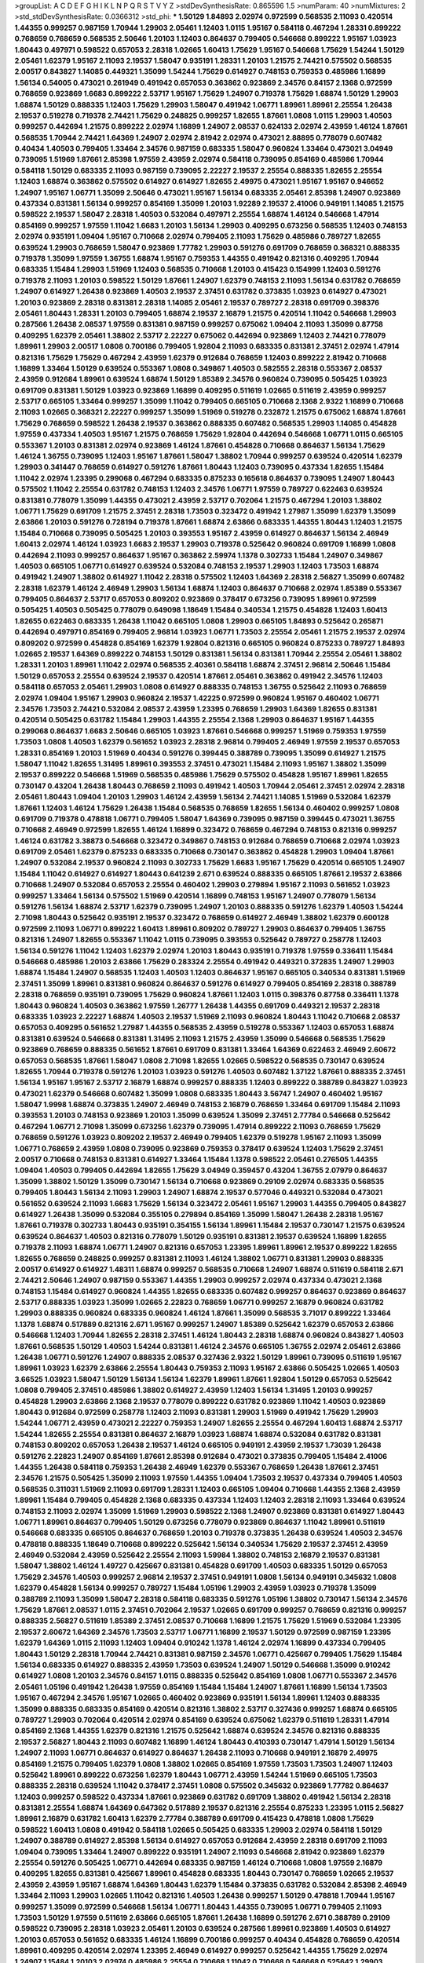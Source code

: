 >groupList:
A C D E F G H I K L
N P Q R S T V Y Z 
>stdDevSynthesisRate:
0.865596 1.5 
>numParam:
40
>numMixtures:
2
>std_stdDevSynthesisRate:
0.0366312
>std_phi:
***
1.50129 1.84893 2.02974 0.972599 0.568535 2.11093 0.420514 1.44355 0.999257 0.987159
1.70944 1.29903 2.05461 1.12403 1.0115 1.95167 0.584118 0.467294 1.28331 0.899222
0.768659 0.768659 0.568535 2.50646 1.20103 1.12403 0.864637 0.799405 0.546668 0.899222
1.95167 1.03923 1.80443 0.497971 0.598522 0.657053 2.28318 1.02665 1.60413 1.75629
1.95167 0.546668 1.75629 1.54244 1.50129 2.05461 1.62379 1.95167 2.11093 2.19537
1.58047 0.935191 1.28331 1.20103 1.21575 2.74421 0.575502 0.568535 2.00517 0.843827
1.14085 0.449321 1.35099 1.54244 1.75629 0.614927 0.748153 0.759353 0.485986 1.16899
1.56134 0.54005 0.473021 0.261949 0.491942 0.657053 0.363862 0.923869 2.34576 0.84157
2.1368 0.972599 0.768659 0.923869 1.6683 0.899222 2.53717 1.95167 1.75629 1.24907
0.719378 1.75629 1.68874 1.50129 1.29903 1.68874 1.50129 0.888335 1.12403 1.75629
1.29903 1.58047 0.491942 1.06771 1.89961 1.89961 2.25554 1.26438 2.19537 0.519278
0.719378 2.74421 1.75629 0.248825 0.999257 1.82655 1.87661 1.0808 1.0115 1.29903
1.40503 0.999257 0.442694 1.21575 0.899222 2.02974 1.16899 1.24907 2.08537 0.624133
2.02974 2.43959 1.46124 1.87661 0.568535 1.70944 2.74421 1.64369 1.24907 2.02974
2.81942 2.02974 0.473021 2.88895 0.778079 0.607482 0.40434 1.40503 0.799405 1.33464
2.34576 0.987159 0.683335 1.58047 0.960824 1.33464 0.473021 3.04949 0.739095 1.51969
1.87661 2.85398 1.97559 2.43959 2.02974 0.584118 0.739095 0.854169 0.485986 1.70944
0.584118 1.50129 0.683335 2.11093 0.987159 0.739095 2.22227 2.19537 2.25554 0.888335
1.82655 2.25554 1.12403 1.68874 0.363862 0.575502 0.614927 0.614927 1.82655 2.49975
0.473021 1.95167 1.95167 0.946652 1.24907 1.95167 1.06771 1.35099 2.50646 0.473021
1.95167 1.56134 0.683335 2.05461 2.85398 1.24907 0.923869 0.437334 0.831381 1.56134
0.999257 0.854169 1.35099 1.20103 1.92289 2.19537 2.41006 0.949191 1.14085 1.21575
0.598522 2.19537 1.58047 2.28318 1.40503 0.532084 0.497971 2.25554 1.68874 1.46124
0.546668 1.47914 0.854169 0.999257 1.97559 1.11042 1.6683 1.20103 1.56134 1.29903
0.409295 0.673256 0.568535 1.12403 0.748153 2.02974 0.935191 1.09404 1.95167 0.710668
2.02974 0.799405 2.11093 1.75629 0.485986 0.789727 1.82655 0.639524 1.29903 0.768659
1.58047 0.923869 1.77782 1.29903 0.591276 0.691709 0.768659 0.368321 0.888335 0.719378
1.35099 1.97559 1.36755 1.68874 1.95167 0.759353 1.44355 0.491942 0.821316 0.409295
1.70944 0.683335 1.15484 1.29903 1.51969 1.12403 0.568535 0.710668 1.20103 0.415423
0.154999 1.12403 0.591276 0.719378 2.11093 1.20103 0.598522 1.50129 1.87661 1.24907
1.62379 0.748153 2.11093 1.56134 0.631782 0.768659 1.24907 0.614927 1.26438 0.923869
1.40503 2.19537 2.37451 0.631782 0.373835 1.03923 0.614927 0.473021 1.20103 0.923869
2.28318 0.831381 2.28318 1.14085 2.05461 2.19537 0.789727 2.28318 0.691709 0.398376
2.05461 1.80443 1.28331 1.20103 0.799405 1.68874 2.19537 2.16879 1.21575 0.420514
1.11042 0.546668 1.29903 0.287566 1.26438 2.08537 1.97559 0.831381 0.987159 0.999257
0.675062 1.09404 2.11093 1.35099 0.87758 0.409295 1.62379 2.05461 1.38802 2.53717
2.22227 0.675062 0.442694 0.923869 1.12403 2.74421 0.778079 1.89961 1.29903 2.00517
1.0808 0.700186 0.799405 1.92804 2.11093 0.683335 0.831381 2.37451 2.02974 1.47914
0.821316 1.75629 1.75629 0.467294 2.43959 1.62379 0.912684 0.768659 1.12403 0.899222
2.81942 0.710668 1.16899 1.33464 1.50129 0.639524 0.553367 1.0808 0.349867 1.40503
0.582555 2.28318 0.553367 2.08537 2.43959 0.912684 1.89961 0.639524 1.68874 1.50129
1.85389 2.34576 0.960824 0.739095 0.505425 1.03923 0.691709 0.831381 1.50129 1.03923
0.923869 1.16899 0.409295 0.511619 1.02665 0.511619 2.43959 0.999257 2.53717 0.665105
1.33464 0.999257 1.35099 1.11042 0.799405 0.665105 0.710668 2.1368 2.9322 1.16899
0.710668 2.11093 1.02665 0.368321 2.22227 0.999257 1.35099 1.51969 0.519278 0.232872
1.21575 0.675062 1.68874 1.87661 1.75629 0.768659 0.598522 1.26438 2.19537 0.363862
0.888335 0.607482 0.568535 1.29903 1.14085 0.454828 1.97559 0.437334 1.40503 1.95167
1.21575 0.768659 1.75629 1.92804 0.442694 0.546668 1.06771 1.0115 0.665105 0.553367
1.20103 0.831381 2.02974 0.923869 1.46124 1.87661 0.454828 0.710668 0.864637 1.56134
1.75629 1.46124 1.36755 0.739095 1.12403 1.95167 1.87661 1.58047 1.38802 1.70944
0.999257 0.639524 0.420514 1.62379 1.29903 0.341447 0.768659 0.614927 0.591276 1.87661
1.80443 1.12403 0.739095 0.437334 1.82655 1.15484 1.11042 2.02974 1.23395 0.299068
0.467294 0.683335 0.875233 0.165618 0.864637 0.739095 1.24907 1.80443 0.575502 1.11042
2.25554 0.631782 0.748153 1.12403 2.34576 1.06771 1.97559 0.789727 0.622463 0.639524
0.831381 0.778079 1.35099 1.44355 0.473021 2.43959 2.53717 0.702064 1.21575 0.467294
1.20103 1.38802 1.06771 1.75629 0.691709 1.21575 2.37451 2.28318 1.73503 0.323472
0.491942 1.27987 1.35099 1.62379 1.35099 2.63866 1.20103 0.591276 0.728194 0.719378
1.87661 1.68874 2.63866 0.683335 1.44355 1.80443 1.12403 1.21575 1.15484 0.710668
0.739095 0.505425 1.20103 0.393553 1.95167 2.43959 0.614927 0.864637 1.56134 2.46949
1.60413 2.02974 1.46124 1.03923 1.6683 2.19537 1.29903 0.719378 0.525642 0.960824
0.691709 1.16899 1.0808 0.442694 2.11093 0.999257 0.864637 1.95167 0.363862 2.59974
1.1378 0.302733 1.15484 1.24907 0.349867 1.40503 0.665105 1.06771 0.614927 0.639524
0.532084 0.748153 2.19537 1.29903 1.12403 1.73503 1.68874 0.491942 1.24907 1.38802
0.614927 1.11042 2.28318 0.575502 1.12403 1.64369 2.28318 2.56827 1.35099 0.607482
2.28318 1.62379 1.46124 2.46949 1.29903 1.56134 1.68874 1.12403 0.864637 0.710668
2.02974 1.85389 0.553367 0.799405 0.864637 2.53717 0.657053 0.809202 0.923869 0.378417
0.673256 0.739095 1.89961 0.972599 0.505425 1.40503 0.505425 0.778079 0.649098 1.18649
1.15484 0.340534 1.21575 0.454828 1.12403 1.60413 1.82655 0.622463 0.683335 1.26438
1.11042 0.665105 1.0808 1.29903 0.665105 1.84893 0.525642 0.265871 0.442694 0.497971
0.854169 0.799405 2.96814 1.03923 1.06771 1.73503 2.25554 2.05461 1.21575 2.19537
2.02974 0.809202 0.972599 0.454828 0.854169 1.62379 1.92804 0.821316 0.665105 0.960824
0.875233 0.789727 1.84893 1.02665 2.19537 1.64369 0.899222 0.748153 1.50129 0.831381
1.56134 0.831381 1.70944 2.25554 2.05461 1.38802 1.28331 1.20103 1.89961 1.11042
2.02974 0.568535 2.40361 0.584118 1.68874 2.37451 2.96814 2.50646 1.15484 1.50129
0.657053 2.25554 0.639524 2.19537 0.420514 1.87661 2.05461 0.363862 0.491942 2.34576
1.12403 0.584118 0.657053 2.05461 1.29903 1.0808 0.614927 0.888335 0.748153 1.36755
0.525642 2.11093 0.768659 2.02974 1.09404 1.95167 1.29903 0.960824 2.19537 1.42225
0.972599 0.960824 1.95167 0.460402 1.06771 2.34576 1.73503 2.74421 0.532084 2.08537
2.43959 1.23395 0.768659 1.29903 1.64369 1.82655 0.831381 0.420514 0.505425 0.631782
1.15484 1.29903 1.44355 2.25554 2.1368 1.29903 0.864637 1.95167 1.44355 0.299068
0.864637 1.6683 2.50646 0.665105 1.03923 1.87661 0.546668 0.999257 1.51969 0.759353
1.97559 1.73503 1.0808 1.40503 1.62379 0.561652 1.03923 2.28318 2.96814 0.799405
2.46949 1.97559 2.19537 0.657053 1.28331 0.854169 1.20103 1.51969 0.40434 0.591276
0.399445 0.388789 0.739095 1.35099 0.614927 1.21575 1.58047 1.11042 1.82655 1.31495
1.89961 0.393553 2.37451 0.473021 1.15484 2.11093 1.95167 1.38802 1.35099 2.19537
0.899222 0.546668 1.51969 0.568535 0.485986 1.75629 0.575502 0.454828 1.95167 1.89961
1.82655 0.730147 0.43204 1.26438 1.80443 0.768659 2.11093 0.491942 1.40503 1.70944
2.05461 2.37451 2.02974 2.28318 2.05461 1.80443 1.09404 1.20103 1.29903 1.46124
2.43959 1.56134 2.74421 1.14085 1.51969 0.532084 1.62379 1.87661 1.12403 1.46124
1.75629 1.26438 1.15484 0.568535 0.768659 1.82655 1.56134 0.460402 0.999257 1.0808
0.691709 0.719378 0.478818 1.06771 0.799405 1.58047 1.64369 0.739095 0.987159 0.399445
0.473021 1.36755 0.710668 2.46949 0.972599 1.82655 1.46124 1.16899 0.323472 0.768659
0.467294 0.748153 0.821316 0.999257 1.46124 0.631782 3.38873 0.546668 0.323472 0.349867
0.748153 0.912684 0.768659 0.710668 2.02974 1.03923 0.691709 2.05461 1.62379 0.875233
0.683335 0.710668 0.730147 0.363862 0.454828 1.29903 1.09404 1.87661 1.24907 0.532084
2.19537 0.960824 2.11093 0.302733 1.75629 1.6683 1.95167 1.75629 0.420514 0.665105
1.24907 1.15484 1.11042 0.614927 0.614927 1.80443 0.641239 2.671 0.639524 0.888335
0.665105 1.87661 2.19537 2.63866 0.710668 1.24907 0.532084 0.657053 2.25554 0.460402
1.29903 0.279894 1.95167 2.11093 0.561652 1.03923 0.999257 1.33464 1.56134 0.575502
1.51969 0.420514 1.16899 0.748153 1.95167 1.24907 0.778079 1.56134 0.591276 1.56134
1.68874 2.53717 1.62379 0.739095 1.24907 1.20103 0.888335 0.591276 1.62379 1.40503
1.54244 2.71098 1.80443 0.525642 0.935191 2.19537 0.323472 0.768659 0.614927 2.46949
1.38802 1.62379 0.600128 0.972599 2.11093 1.06771 0.899222 1.60413 1.89961 0.809202
0.789727 1.29903 0.864637 0.799405 1.36755 0.821316 1.24907 1.82655 0.553367 1.11042
1.0115 0.739095 0.393553 0.525642 0.789727 0.258778 1.12403 1.56134 0.591276 1.11042
1.12403 1.62379 2.02974 1.20103 1.80443 0.935191 0.719378 1.97559 0.336411 1.15484
0.546668 0.485986 1.20103 2.63866 1.75629 0.283324 2.25554 0.491942 0.449321 0.372835
1.24907 1.29903 1.68874 1.15484 1.24907 0.568535 1.12403 1.40503 1.12403 0.864637
1.95167 0.665105 0.340534 0.831381 1.51969 2.37451 1.35099 1.89961 0.831381 0.960824
0.864637 0.591276 0.614927 0.799405 0.854169 2.28318 0.388789 2.28318 0.768659 0.935191
0.739095 1.75629 0.960824 1.87661 1.12403 1.0115 0.398376 0.87758 0.336411 1.1378
1.80443 0.960824 1.40503 0.363862 1.97559 1.26777 1.26438 1.44355 0.691709 0.449321
2.19537 2.28318 0.683335 1.03923 2.22227 1.68874 1.40503 2.19537 1.51969 2.11093
0.960824 1.80443 1.11042 0.710668 2.08537 0.657053 0.409295 0.561652 1.27987 1.44355
0.568535 2.43959 0.519278 0.553367 1.12403 0.657053 1.68874 0.831381 0.639524 0.546668
0.831381 1.31495 2.11093 1.21575 2.43959 1.35099 0.546668 0.568535 1.75629 0.923869
0.768659 0.888335 0.561652 1.87661 0.691709 0.831381 1.33464 1.64369 0.622463 2.46949
2.60672 0.657053 0.568535 1.87661 1.58047 1.0808 2.71098 1.82655 1.02665 0.598522
0.568535 0.730147 0.639524 1.82655 1.70944 0.719378 0.591276 1.20103 1.03923 0.591276
1.40503 0.607482 1.37122 1.87661 0.888335 2.37451 1.56134 1.95167 1.95167 2.53717
2.16879 1.68874 0.999257 0.888335 1.12403 0.899222 0.388789 0.843827 1.03923 0.473021
1.62379 0.546668 0.607482 1.35099 1.0808 0.683335 1.80443 3.56747 1.24907 0.460402
1.95167 1.58047 1.9998 1.68874 0.373835 1.24907 2.46949 0.748153 2.16879 0.768659
1.33464 0.691709 1.15484 2.11093 0.393553 1.20103 0.748153 0.923869 1.20103 1.35099
0.639524 1.35099 2.37451 2.77784 0.546668 0.525642 0.467294 1.06771 2.71098 1.35099
0.673256 1.62379 0.739095 1.47914 0.899222 2.11093 0.768659 1.75629 0.768659 0.591276
1.03923 0.809202 2.19537 2.46949 0.799405 1.62379 0.519278 1.95167 2.11093 1.35099
1.06771 0.768659 2.43959 1.0808 0.739095 0.923869 0.759353 0.378417 0.639524 1.12403
1.75629 2.37451 2.00517 0.710668 0.748153 0.831381 0.614927 1.33464 1.15484 1.1378
0.598522 2.05461 0.276505 1.44355 1.09404 1.40503 0.799405 0.442694 1.82655 1.75629
3.04949 0.359457 0.43204 1.36755 2.07979 0.864637 1.35099 1.38802 1.50129 1.35099
0.730147 1.56134 0.710668 0.923869 0.29109 2.02974 0.683335 0.568535 0.799405 1.80443
1.56134 2.11093 1.29903 1.24907 1.68874 2.19537 0.577046 0.449321 0.532084 0.473021
0.561652 0.639524 2.11093 1.6683 1.75629 1.56134 0.323472 2.05461 1.95167 1.29903
1.44355 0.799405 0.843827 0.614927 1.26438 1.35099 0.532084 0.355105 0.279894 0.854169
1.35099 1.58047 1.26438 2.28318 1.95167 1.87661 0.719378 0.302733 1.80443 0.935191
0.354155 1.56134 1.89961 1.15484 2.19537 0.730147 1.21575 0.639524 0.639524 0.864637
1.40503 0.821316 0.778079 1.50129 0.935191 0.831381 2.19537 0.639524 1.16899 1.82655
0.719378 2.11093 1.68874 1.06771 1.24907 0.821316 0.657053 1.23395 1.89961 1.89961
2.19537 0.899222 1.82655 1.82655 0.768659 0.248825 0.999257 0.831381 2.11093 1.46124
1.38802 1.06771 0.831381 1.29903 0.888335 2.00517 0.614927 0.614927 1.48311 1.68874
0.999257 0.568535 0.710668 1.24907 1.68874 0.511619 0.584118 2.671 2.74421 2.50646
1.24907 0.987159 0.553367 1.44355 1.29903 0.999257 2.02974 0.437334 0.473021 2.1368
0.748153 1.15484 0.614927 0.960824 1.44355 1.82655 0.683335 0.607482 0.999257 0.864637
0.923869 0.864637 2.53717 0.888335 1.03923 1.35099 1.02665 2.22823 0.768659 1.06771
0.999257 2.16879 0.960824 0.631782 1.29903 0.888335 0.960824 0.683335 0.960824 1.46124
1.87661 1.35099 0.568535 3.71017 0.899222 1.33464 1.1378 1.68874 0.517889 0.821316
2.671 1.95167 0.999257 1.24907 1.85389 0.525642 1.62379 0.657053 2.63866 0.546668
1.12403 1.70944 1.82655 2.28318 2.37451 1.46124 1.80443 2.28318 1.68874 0.960824
0.843827 1.40503 1.87661 0.568535 1.50129 1.40503 1.54244 0.831381 1.46124 2.34576
0.665105 1.36755 2.02974 2.05461 2.63866 1.26438 1.06771 0.591276 1.24907 0.888335
2.08537 0.327436 2.9322 1.50129 1.89961 0.739095 0.511619 1.95167 1.89961 1.03923
1.62379 2.63866 2.25554 1.80443 0.759353 2.11093 1.95167 2.63866 0.505425 1.02665
1.40503 3.66525 1.03923 1.58047 1.50129 1.56134 1.56134 1.62379 1.89961 1.87661
1.92804 1.50129 0.657053 0.525642 1.0808 0.799405 2.37451 0.485986 1.38802 0.614927
2.43959 1.12403 1.56134 1.31495 1.20103 0.999257 0.454828 1.29903 2.63866 2.1368
2.19537 0.778079 0.899222 0.631782 0.923869 1.11042 1.40503 0.923869 1.80443 0.912684
0.972599 0.258778 1.12403 2.11093 0.831381 1.29903 1.51969 0.491942 1.75629 1.29903
1.54244 1.06771 2.43959 0.473021 2.22227 0.759353 1.24907 1.82655 2.25554 0.467294
1.60413 1.68874 2.53717 1.54244 1.82655 2.25554 0.831381 0.864637 2.16879 1.03923
1.68874 1.68874 0.532084 0.631782 0.831381 0.748153 0.809202 0.657053 1.26438 2.19537
1.46124 0.665105 0.949191 2.43959 2.19537 1.73039 1.26438 0.591276 2.22823 1.24907
0.854169 1.87661 2.85398 0.912684 0.473021 0.373835 0.799405 1.15484 2.41006 1.44355
1.26438 0.584118 0.759353 1.26438 2.46949 1.62379 0.553367 0.768659 1.26438 1.87661
2.37451 2.34576 1.21575 0.505425 1.35099 2.11093 1.97559 1.44355 1.09404 1.73503
2.19537 0.437334 0.799405 1.40503 0.568535 0.311031 1.51969 2.11093 0.691709 1.28331
1.12403 0.665105 1.09404 0.710668 1.44355 2.1368 2.43959 1.89961 1.15484 0.799405
0.454828 2.1368 0.683335 0.437334 1.12403 1.12403 2.28318 2.11093 1.33464 0.639524
0.748153 2.11093 2.02974 1.35099 1.51969 1.29903 0.598522 2.1368 1.24907 0.923869
0.831381 0.614927 1.80443 1.06771 1.89961 0.864637 0.799405 1.50129 0.673256 0.778079
0.923869 0.864637 1.11042 1.89961 0.511619 0.546668 0.683335 0.665105 0.864637 0.768659
1.20103 0.719378 0.373835 1.26438 0.639524 1.40503 2.34576 0.478818 0.888335 1.18649
0.710668 0.899222 0.525642 1.56134 0.340534 1.75629 2.19537 2.37451 2.43959 2.46949
0.532084 2.43959 0.525642 2.25554 2.11093 1.59984 1.38802 0.748153 2.16879 2.19537
0.831381 1.58047 1.38802 1.46124 1.49727 0.425667 0.831381 0.454828 0.691709 1.40503
0.683335 1.50129 0.657053 1.75629 2.34576 1.40503 0.999257 2.96814 2.19537 2.37451
0.949191 1.0808 1.56134 0.949191 0.345632 1.0808 1.62379 0.454828 1.56134 0.999257
0.789727 1.15484 1.05196 1.29903 2.43959 1.03923 0.719378 1.35099 0.388789 2.11093
1.35099 1.58047 2.28318 0.584118 0.683335 0.591276 1.05196 1.38802 0.730147 1.56134
2.34576 1.75629 1.87661 2.08537 1.0115 2.37451 0.702064 2.19537 1.02665 0.691709
0.999257 0.768659 0.821316 0.999257 0.888335 2.56827 0.511619 1.85389 2.37451 2.08537
0.710668 1.16899 1.21575 1.75629 1.51969 0.532084 1.23395 2.19537 2.60672 1.64369
2.34576 1.73503 2.53717 1.06771 1.16899 2.19537 1.50129 0.972599 0.987159 1.23395
1.62379 1.64369 1.0115 2.11093 1.12403 1.09404 0.910242 1.1378 1.46124 2.02974
1.16899 0.437334 0.799405 1.80443 1.50129 2.28318 1.70944 2.74421 0.831381 0.987159
2.34576 1.06771 0.425667 0.799405 1.75629 1.15484 1.56134 0.683335 0.614927 0.888335
2.43959 1.73503 0.639524 1.24907 1.50129 0.546668 1.35099 0.910242 0.614927 1.0808
1.20103 2.34576 0.84157 1.0115 0.888335 0.525642 0.854169 1.0808 1.06771 0.553367
2.34576 2.05461 1.05196 0.491942 1.26438 1.97559 0.854169 1.15484 1.15484 1.24907
1.87661 1.16899 1.56134 1.73503 1.95167 0.467294 2.34576 1.95167 1.02665 0.460402
0.923869 0.935191 1.56134 1.89961 1.12403 0.888335 1.35099 0.888335 0.683335 0.854169
0.420514 0.821316 1.38802 2.53717 0.327436 0.999257 1.68874 0.665105 0.789727 1.29903
0.702064 0.420514 2.02974 0.854169 0.639524 0.675062 1.62379 0.511619 1.28331 1.47914
0.854169 2.1368 1.44355 1.62379 0.821316 1.21575 0.525642 1.68874 0.639524 2.34576
0.821316 0.888335 2.19537 2.56827 1.80443 2.11093 0.607482 1.16899 1.46124 1.80443
0.410393 0.730147 1.47914 1.50129 1.56134 1.24907 2.11093 1.06771 0.864637 0.614927
0.864637 1.26438 2.11093 0.710668 0.949191 2.16879 2.49975 0.854169 1.21575 0.799405
1.62379 1.0808 1.38802 1.02665 0.854169 1.97559 1.73503 1.73503 1.24907 1.12403
0.525642 1.89961 0.899222 0.673256 1.62379 1.80443 1.06771 2.43959 1.54244 1.51969
0.665105 1.73503 0.888335 2.28318 0.639524 1.11042 0.378417 2.37451 1.0808 0.575502
0.345632 0.923869 1.77782 0.864637 1.12403 0.999257 0.598522 0.437334 1.87661 0.923869
0.631782 0.691709 1.38802 0.491942 1.56134 2.28318 0.831381 2.25554 1.68874 1.64369
0.647362 0.517889 2.19537 0.821316 2.25554 0.875233 1.23395 1.0115 2.56827 1.89961
2.16879 0.631782 1.60413 1.62379 2.77784 0.388789 0.691709 0.415423 0.478818 1.0808
1.75629 0.598522 1.60413 1.0808 0.491942 0.584118 1.02665 0.505425 0.683335 1.29903
2.02974 0.584118 1.50129 1.24907 0.388789 0.614927 2.85398 1.56134 0.614927 0.657053
0.912684 2.43959 2.28318 0.691709 2.11093 1.09404 0.739095 1.33464 1.24907 0.899222
0.935191 1.24907 2.11093 0.546668 2.81942 0.923869 1.62379 2.25554 0.591276 0.505425
1.06771 0.442694 0.683335 0.987159 1.46124 0.710668 1.0808 1.97559 2.16879 0.409295
1.82655 0.831381 0.425667 1.89961 0.454828 0.683335 1.80443 0.730147 0.768659 1.02665
2.19537 2.43959 2.43959 1.95167 1.68874 1.64369 1.80443 1.62379 1.15484 0.373835
0.631782 0.532084 2.85398 2.46949 1.33464 2.11093 1.29903 1.02665 1.11042 0.821316
1.40503 1.26438 0.999257 1.50129 0.478818 1.70944 1.95167 0.999257 1.35099 0.972599
0.546668 1.56134 1.06771 1.80443 1.44355 0.739095 1.06771 0.799405 2.11093 1.73503
1.50129 1.97559 0.511619 2.63866 0.665105 1.87661 1.26438 1.16899 0.591276 2.671
0.388789 0.29109 0.598522 0.739095 2.28318 1.03923 2.05461 1.20103 0.639524 0.287566
1.89961 0.923869 1.40503 0.614927 1.20103 0.657053 0.561652 0.683335 1.46124 1.16899
0.700186 0.999257 0.40434 0.454828 0.768659 0.420514 1.89961 0.409295 0.420514 2.02974
1.23395 2.46949 0.614927 0.999257 0.525642 1.44355 1.75629 2.02974 1.24907 1.15484
1.20103 2.02974 0.485986 2.25554 0.710668 1.11042 0.710668 0.546668 0.525642 1.29903
1.40503 1.75629 1.75629 2.19537 2.02974 0.575502 1.31495 1.75629 0.799405 0.54005
0.999257 0.923869 2.74421 2.9322 1.95167 1.16899 0.467294 0.255645 1.50129 1.11042
1.58047 2.41006 1.68874 1.02665 2.19537 1.56134 2.31736 1.60413 2.11093 2.08537
1.50129 0.730147 0.598522 0.622463 1.89961 1.54244 0.831381 1.11042 0.821316 1.68874
1.35099 2.11093 0.759353 0.673256 2.11093 0.864637 0.673256 1.51969 0.622463 0.799405
1.37122 0.349867 0.598522 2.43959 0.899222 1.24907 1.12403 0.999257 1.87661 0.739095
0.831381 1.82655 2.25554 2.41006 1.0808 1.75629 1.16899 1.44355 1.51969 1.6683
2.81942 2.28318 0.864637 1.24907 1.62379 2.19537 0.683335 1.58047 1.73503 1.15484
1.82655 2.28318 2.19537 2.63866 2.19537 1.24907 1.35099 1.75629 2.28318 1.11042
2.53717 1.06771 0.831381 0.505425 1.33464 1.21575 1.0808 1.0808 0.854169 1.62379
1.75629 1.29903 0.409295 0.546668 1.20103 1.97559 2.02974 0.821316 0.799405 0.691709
0.532084 1.58047 1.89961 1.16899 0.591276 1.20103 0.378417 2.16879 0.460402 0.935191
1.35099 0.739095 0.999257 2.25554 2.43959 0.437334 0.409295 1.60413 2.53717 1.51969
2.31116 1.62379 0.568535 0.345632 0.799405 1.0808 0.854169 0.491942 2.25554 1.24907
1.75629 1.75629 0.505425 0.553367 1.56134 1.89961 1.06771 1.16899 1.51969 1.68874
1.82655 0.999257 0.831381 0.691709 0.923869 1.40503 1.03923 1.20103 1.87661 1.62379
1.89961 0.473021 1.31495 0.420514 1.95167 1.89961 0.560149 1.20103 1.20103 0.40434
0.631782 0.349867 2.53717 0.511619 3.38873 1.20103 0.546668 0.84157 0.473021 1.0115
1.89961 1.89961 2.28318 0.683335 0.923869 0.525642 1.44355 1.03923 1.75629 1.62379
2.08537 0.631782 1.62379 0.657053 1.89961 0.631782 1.64369 1.97559 0.831381 1.29903
0.591276 1.24907 1.68874 1.46124 1.40503 1.89961 1.56134 1.0808 1.29903 2.02974
1.58047 2.05461 0.584118 1.40503 1.84893 0.748153 2.9322 0.359457 1.95167 0.821316
0.449321 0.473021 0.923869 1.75629 0.373835 2.02974 0.40434 0.467294 1.33107 1.54244
1.87661 0.378417 0.935191 1.73503 0.691709 1.36755 0.999257 1.44355 1.87661 1.64369
0.710668 2.19537 0.864637 1.89961 1.75629 2.28318 1.46124 1.46124 0.665105 1.05196
1.56134 3.17147 2.85398 0.575502 0.864637 2.96814 2.28318 1.23395 1.95167 1.20103
2.53717 1.64369 2.53717 0.491942 0.854169 0.505425 1.50129 2.05461 1.35099 1.40503
0.935191 0.591276 2.05461 1.46124 1.56134 0.467294 0.568535 0.888335 3.04949 0.999257
0.532084 1.6683 2.43959 0.420514 0.972599 0.420514 0.739095 0.639524 1.46124 1.44355
1.58047 1.40503 1.18649 1.44355 1.73503 1.20103 0.831381 0.505425 0.960824 2.34576
2.19537 0.657053 0.999257 0.591276 0.728194 0.591276 2.19537 1.89961 0.923869 0.631782
1.12403 0.778079 1.0808 1.62379 1.97559 0.789727 1.33464 1.16899 1.33464 0.831381
0.960824 1.24907 1.40503 2.25554 1.29903 0.473021 1.24907 0.999257 0.759353 1.40503
0.598522 0.525642 1.97559 2.19537 2.28318 3.29833 1.70944 2.05461 2.37451 2.63866
1.05196 2.37451 0.473021 2.28318 2.1368 1.40503 1.80443 0.768659 0.478818 1.46124
2.02974 1.36755 2.28318 2.53717 0.639524 0.591276 1.89961 1.33464 1.15484 1.80443
0.831381 1.44355 2.46949 1.0808 0.598522 2.60672 1.89961 0.799405 0.525642 1.38802
0.614927 1.58047 0.378417 1.62379 1.26438 1.03923 2.43959 1.0115 0.378417 2.19537
1.29903 0.525642 1.29903 2.81942 1.75629 1.89961 1.28331 1.97559 2.34576 0.546668
1.51969 1.02665 1.24907 1.89961 1.44355 0.799405 0.719378 1.24907 1.11042 1.56134
0.960824 0.591276 0.591276 0.591276 2.46949 0.631782 1.03923 1.62379 1.6683 0.864637
1.24907 1.64369 2.28318 0.739095 1.12403 0.607482 1.40503 0.631782 1.31495 1.23395
1.80443 0.831381 0.960824 1.24907 0.923869 2.11093 1.28331 2.02974 0.691709 1.33464
0.987159 1.75629 1.06771 0.702064 1.20103 1.20103 1.77782 0.972599 0.591276 0.739095
0.546668 1.35099 1.85389 1.68874 1.97559 1.60413 1.38802 1.28331 1.46124 1.80443
1.44355 0.691709 1.12403 1.38802 1.75629 1.05196 0.657053 0.923869 1.12403 0.683335
0.821316 0.478818 0.864637 1.64369 2.46949 1.15484 0.923869 0.546668 0.614927 1.82655
1.46124 1.50129 1.95167 1.15484 2.11093 0.525642 0.269129 0.349867 0.491942 0.949191
0.532084 1.95167 0.960824 0.987159 1.64369 1.78259 0.473021 0.864637 0.739095 0.622463
0.739095 1.24907 1.75629 1.82655 2.08537 2.11093 1.87661 1.80443 1.16899 1.46124
1.11042 1.6683 0.437334 0.505425 0.799405 2.22227 1.44355 0.505425 0.748153 1.29903
0.614927 2.1368 0.888335 0.949191 1.56134 1.87661 0.532084 0.739095 0.854169 2.02974
0.454828 2.19537 1.28331 0.864637 1.50129 2.74421 2.53717 0.675062 0.598522 0.710668
1.73503 1.56134 0.683335 0.923869 0.511619 0.987159 0.799405 0.999257 0.354155 2.49975
0.639524 1.1378 0.910242 2.08537 1.15484 2.43959 2.02974 2.49975 1.44355 1.54244
1.26438 0.485986 0.454828 2.74421 1.89961 1.38802 1.46124 1.12403 1.64369 2.37451
0.454828 0.960824 0.899222 0.759353 0.614927 2.53717 1.24907 0.739095 1.97559 1.0115
2.08537 1.18649 0.546668 1.89961 1.15484 1.44355 0.437334 0.821316 1.40503 1.87661
1.58047 0.473021 0.591276 2.25554 0.999257 0.999257 2.63866 1.20103 0.899222 1.29903
0.239255 0.739095 2.28318 0.799405 0.768659 0.748153 1.70944 0.864637 2.46949 1.62379
1.46124 2.60672 1.95167 0.778079 0.639524 0.272427 1.05196 1.15484 1.03923 0.799405
0.631782 1.0808 1.68874 0.437334 1.50129 2.28318 0.383054 0.710668 0.768659 0.923869
2.74421 0.768659 1.0808 0.683335 0.584118 1.50129 2.56827 1.12403 1.06771 1.50129
1.89961 1.87661 1.35099 1.44355 0.473021 0.710668 1.75629 0.748153 0.923869 1.80443
1.97559 0.748153 0.393553 0.491942 0.336411 1.40503 0.279894 1.03923 2.19537 0.491942
1.38802 0.683335 0.864637 0.568535 0.525642 1.33464 0.665105 0.999257 1.20103 0.999257
0.614927 1.50129 2.43959 1.23395 2.77784 1.46124 0.999257 1.40503 1.80443 0.454828
2.53717 1.87661 2.25554 1.70944 0.972599 0.789727 0.378417 0.787614 0.383054 0.40434
0.519278 0.710668 1.53831 1.95167 0.553367 0.831381 1.23395 0.864637 1.70944 1.92804
2.25554 0.854169 0.414311 1.20103 1.26438 1.97559 1.87661 1.92289 1.84893 2.46949
0.631782 0.768659 2.34576 2.02974 1.03923 0.710668 0.831381 1.68874 0.568535 1.64369
0.657053 1.03923 0.719378 1.18649 1.40503 0.999257 1.23395 0.778079 0.923869 0.864637
2.05461 0.888335 2.74421 0.821316 1.12403 1.80443 0.546668 1.75629 1.95167 0.378417
2.43959 1.44355 1.50129 0.710668 0.710668 0.999257 1.29903 2.19537 1.87661 2.37451
1.80443 0.864637 1.75629 0.437334 0.525642 1.40503 0.768659 0.730147 1.82655 1.26438
0.768659 1.11042 1.80443 0.683335 1.6683 0.299068 0.719378 0.546668 0.314843 1.09404
2.11093 0.299068 1.75629 1.68874 0.768659 2.05461 0.972599 2.11093 1.56134 1.29903
0.710668 0.960824 1.62379 1.64369 2.19537 2.34576 2.02974 0.768659 0.607482 0.864637
2.37451 2.08537 2.11093 1.29903 0.821316 1.12403 0.710668 0.568535 1.95167 1.89961
0.532084 1.95167 1.64369 2.34576 0.383054 2.671 1.87661 2.34576 2.22227 2.08537
1.20103 0.691709 0.819119 0.323472 1.02665 1.05196 0.923869 1.11042 1.80443 0.378417
1.82655 1.50129 0.420514 0.912684 1.87661 0.831381 0.831381 1.31495 1.56134 0.710668
1.03923 1.59984 1.03923 0.467294 1.51969 1.02665 0.614927 1.31848 2.53717 2.02974
0.485986 0.505425 2.02974 0.485986 1.46124 2.31736 2.28318 1.06771 1.21575 0.437334
0.999257 1.97559 0.614927 1.64369 0.511619 1.75629 1.73503 0.789727 0.691709 1.06771
2.28318 0.546668 0.778079 0.821316 1.62379 1.58047 1.87661 0.607482 1.56134 0.912684
0.568535 0.546668 0.710668 1.35099 0.393553 0.691709 0.923869 1.46124 2.9322 3.13307
1.03923 0.454828 2.02974 1.24907 1.51969 0.972599 1.62379 0.473021 0.789727 1.03923
0.759353 1.06771 1.29903 1.15484 0.499306 1.77782 1.62379 1.87661 2.02974 1.68874
0.258778 2.11093 0.899222 1.24907 0.799405 1.33464 0.639524 0.532084 0.575502 0.811372
0.505425 2.02974 1.85389 1.0115 2.25554 0.923869 0.591276 2.08537 2.02974 2.71098
1.84893 0.649098 1.26438 0.631782 2.74421 2.16879 0.449321 1.16899 1.77782 0.639524
1.20103 0.854169 2.11093 0.460402 1.44355 2.28318 0.768659 1.73503 1.29903 2.08537
1.33464 1.56134 2.60672 1.12403 2.37451 0.420514 0.311031 1.46124 1.44355 0.442694
1.56134 1.40503 0.710668 1.20103 0.525642 1.33464 0.854169 1.0115 0.591276 1.97559
1.87661 1.87661 2.43959 1.89961 0.899222 1.80443 1.29903 1.6683 0.584118 1.35099
0.388789 0.960824 1.28331 1.0808 1.29903 2.02974 1.46124 0.748153 2.1368 0.511619
0.831381 0.960824 2.37451 0.491942 0.960824 2.53717 1.87661 1.18649 0.336411 1.38802
1.12403 1.29903 3.04949 0.923869 2.11093 2.74421 0.336411 1.24907 0.935191 0.987159
1.97559 2.11093 1.97559 0.43204 0.485986 2.9322 2.28318 1.15484 1.11042 0.768659
2.19537 1.0808 1.11042 0.730147 1.21575 1.46124 0.473021 2.28318 0.768659 0.491942
1.87661 1.40503 0.665105 1.73503 3.01257 2.11093 1.28331 0.935191 0.217942 0.454828
0.532084 0.454828 0.999257 0.639524 2.11093 3.01257 1.44355 1.44355 2.85398 2.16879
1.06771 1.02665 0.420514 0.647362 0.584118 0.691709 1.68874 1.14085 1.64369 0.631782
0.923869 0.748153 2.53717 0.899222 1.70944 1.60413 0.960824 1.62379 1.24907 0.739095
1.51969 2.81942 1.03923 0.532084 0.614927 0.631782 0.519278 1.06771 1.80443 0.923869
1.60413 1.29903 0.532084 0.864637 1.28331 2.16879 0.302733 1.75629 1.28331 2.28318
1.16899 0.702064 2.02974 0.614927 0.409295 0.591276 1.84893 0.999257 2.16879 1.36755
1.40503 1.12403 0.425667 0.831381 1.31495 1.24907 1.87661 2.25554 2.05461 1.44355
1.51969 0.831381 0.831381 0.864637 1.82655 0.258778 0.821316 1.35099 0.888335 1.75629
0.912684 0.923869 0.691709 1.40503 1.24907 3.21034 0.757322 2.19537 2.02974 0.854169
0.87758 0.40434 0.614927 1.50129 0.831381 0.442694 2.11093 0.665105 0.778079 2.46949
0.864637 0.854169 1.75629 2.85398 1.68874 1.62379 0.607482 0.584118 2.02974 1.68874
3.25839 2.02974 0.683335 0.497971 1.62379 1.0808 1.87661 1.89961 1.40503 0.999257
1.44355 1.62379 1.50129 2.96814 1.82655 1.38802 1.68874 1.82655 1.89961 0.831381
0.999257 1.97559 2.16879 2.16879 1.0115 2.02974 2.05461 1.03923 1.80443 2.05461
0.584118 0.710668 0.691709 1.28331 0.54005 0.935191 2.46949 2.11093 1.29903 0.821316
0.799405 0.491942 0.675062 0.923869 0.960824 1.62379 2.85398 0.960824 0.899222 0.912684
1.58047 1.68874 1.06771 2.05461 0.683335 0.854169 0.420514 0.591276 2.19537 1.03923
0.899222 0.854169 1.80443 1.70944 0.683335 0.591276 0.799405 0.425667 1.35099 0.864637
1.02665 1.36755 1.62379 0.923869 1.11042 0.683335 1.11042 1.0808 1.62379 2.16879
0.821316 0.532084 1.12403 2.02974 2.85398 1.12403 2.25554 2.11093 0.665105 1.50129
0.999257 1.70944 0.799405 1.21575 1.11042 2.85398 2.63866 2.25554 1.0808 2.25554
0.87758 1.87661 1.15484 1.82655 1.46124 0.960824 0.799405 1.75629 1.75629 0.999257
0.923869 1.68874 0.443881 1.24907 0.960824 1.33464 1.51969 1.03923 2.1368 1.26438
1.35099 0.442694 1.42225 0.454828 0.799405 1.82655 2.19537 1.56134 1.56134 1.36755
0.505425 0.899222 1.28331 2.71098 0.719378 2.28318 0.388789 0.739095 1.97559 1.64369
1.62379 1.68874 0.935191 1.24907 1.24907 2.74421 1.23065 2.63866 1.29903 0.87758
0.935191 0.789727 0.568535 1.68874 1.87661 1.12403 0.864637 2.11093 1.75629 2.02974
0.179132 0.511619 2.34576 0.409295 1.06771 1.09404 1.12403 1.73503 1.33464 2.34576
1.56134 1.03923 1.95167 1.62379 1.21575 0.683335 2.02974 2.53717 1.44355 1.97559
0.591276 1.03923 1.28331 1.68874 2.19537 1.31495 0.378417 2.71098 0.748153 1.33464
0.899222 2.19537 0.960824 0.923869 2.11093 0.999257 1.75629 0.923869 0.864637 0.739095
0.960824 0.960824 0.739095 0.327436 2.02974 1.35099 2.37451 1.35099 2.63866 1.02665
1.24907 2.05461 0.888335 2.1368 2.28318 2.53717 1.89961 0.575502 0.568535 0.691709
1.16899 0.719378 1.15484 0.467294 0.888335 0.29109 0.473021 1.44355 2.63866 1.92804
1.95167 1.0808 1.12403 1.68874 1.46124 1.64369 0.505425 1.24907 1.75629 1.75629
0.789727 1.40503 0.505425 1.62379 0.532084 0.591276 1.95167 0.899222 1.64369 0.473021
0.665105 2.60672 0.923869 1.89961 2.08537 0.888335 0.935191 1.06771 0.960824 1.97559
0.999257 2.08537 1.82655 2.85398 0.888335 1.50129 1.40503 2.85398 0.491942 2.671
1.64369 1.95167 1.46124 0.739095 1.16899 0.821316 2.16879 2.31736 1.0808 0.505425
0.999257 0.393553 1.68874 0.591276 1.97559 1.58047 0.821316 1.16899 1.64369 0.821316
0.831381 2.22227 0.467294 2.37451 0.437334 0.87758 0.710668 0.768659 0.454828 1.0808
1.36755 0.532084 2.05461 1.54244 2.16879 0.383054 1.75629 1.56134 1.60413 1.62379
0.789727 1.20103 0.710668 0.719378 1.46124 0.935191 2.56827 2.02974 1.80443 2.11093
0.821316 0.491942 0.525642 1.29903 2.25554 0.491942 2.74421 0.999257 1.29903 0.972599
0.614927 1.44355 0.960824 1.28331 1.73503 0.710668 1.62379 1.73503 0.999257 1.21575
0.899222 1.18332 0.665105 1.16899 0.460402 0.561652 0.999257 0.40434 1.33464 1.82655
0.499306 0.591276 2.56827 0.546668 1.36755 1.95167 0.657053 1.73503 0.854169 1.56134
0.768659 0.999257 1.68874 0.420514 1.20103 1.11042 2.34576 2.00517 2.02974 1.20103
0.821316 1.16899 1.12403 0.363862 1.75629 1.87661 2.11093 0.657053 1.50129 0.683335
1.38802 0.710668 0.972599 1.40503 1.38802 0.719378 0.363862 0.467294 0.935191 1.20103
0.473021 1.46124 1.15484 1.24907 0.683335 2.19537 1.82655 1.15484 2.74421 0.799405
1.02665 0.999257 0.607482 0.935191 0.949191 0.821316 0.546668 0.491942 0.730147 0.691709
0.575502 0.591276 1.87661 0.719378 2.02974 1.73503 1.02665 0.864637 2.43959 1.95167
1.50129 1.33464 0.821316 1.35099 0.665105 0.639524 2.53717 1.06771 0.960824 0.960824
0.437334 1.95167 1.82655 2.37451 1.36755 1.70944 2.46949 1.06771 1.40503 1.11042
2.1368 0.960824 1.56134 1.03923 1.50129 1.82655 2.34576 2.19537 1.06771 0.591276
0.532084 1.68874 0.831381 1.40503 1.95167 0.84157 1.51969 0.739095 0.960824 1.40503
2.05461 0.393553 1.36755 1.26438 2.43959 0.437334 1.50129 1.87661 1.6683 0.546668
1.62379 1.50129 0.584118 0.831381 1.62379 1.18649 0.546668 2.28318 1.26438 1.82655
1.89961 0.960824 1.03923 0.614927 0.739095 0.831381 1.15484 3.04949 1.58047 0.675062
0.987159 0.657053 1.68874 0.888335 1.02665 0.864637 0.336411 1.89961 0.899222 0.739095
2.43959 0.314843 1.29903 1.35099 1.0808 2.37451 2.9322 0.442694 0.665105 1.53831
0.40434 0.768659 0.359457 0.279894 0.888335 1.50129 1.29903 0.710668 1.15484 0.665105
1.6683 0.987159 0.568535 1.51969 0.710668 0.473021 0.614927 0.675062 0.323472 0.525642
0.683335 1.80443 0.577046 1.64369 2.28318 0.899222 0.960824 0.473021 2.02974 0.999257
0.935191 0.649098 0.354155 0.473021 0.864637 0.491942 0.294657 1.50129 3.08686 1.50129
0.505425 0.442694 0.960824 1.15484 0.363862 0.768659 1.02665 1.33464 1.70944 0.683335
1.0808 0.854169 1.16899 1.35099 1.20103 0.622463 0.854169 0.821316 1.46124 1.05196
2.02974 0.972599 1.68874 2.28318 2.02974 1.51969 1.28331 1.05196 0.614927 0.768659
1.24907 0.864637 1.16899 1.50129 1.95167 0.657053 1.0808 0.437334 1.11042 2.1368
0.437334 1.35099 0.420514 0.960824 1.12403 1.06771 0.591276 2.74421 1.95167 0.683335
2.02974 0.972599 0.683335 1.53831 0.923869 0.546668 2.63866 0.899222 1.75629 1.87661
0.999257 1.24907 2.28318 2.02974 1.29903 0.809202 0.854169 1.75629 2.02974 2.37451
2.25554 1.12403 2.53717 1.75629 1.40503 0.582555 0.710668 1.97559 1.51969 2.56827
1.46124 1.12403 2.19537 1.70944 0.960824 2.71098 2.11093 2.02974 1.40503 2.28318
3.08686 2.81942 0.373835 2.74421 1.29903 1.95167 2.02974 0.359457 2.08537 0.710668
1.50129 1.75629 1.44355 1.0808 2.43959 1.35099 2.02974 0.561652 0.935191 2.11093
0.683335 0.831381 2.25554 1.62379 1.50129 0.999257 1.58047 1.56134 1.56134 1.6683
2.16879 2.43959 0.683335 1.06771 0.532084 0.575502 1.06771 1.0808 0.778079 1.68874
1.68874 0.511619 2.43959 1.50129 0.875233 1.97559 0.768659 1.6683 2.11093 0.739095
2.9322 1.0808 1.51969 0.591276 1.11042 2.40361 2.02974 1.87661 1.38802 1.15484
1.03923 1.46124 0.473021 2.74421 2.16879 0.799405 0.665105 0.831381 0.710668 1.31495
1.80443 2.34576 0.864637 2.19537 2.85398 1.33464 0.302733 0.437334 1.64369 2.11093
1.87661 1.24907 1.42225 2.46949 1.6683 1.80443 0.960824 0.739095 1.12403 0.420514
0.614927 1.68874 1.62379 1.97559 2.43959 1.15484 0.340534 1.82655 0.809202 0.409295
1.46124 0.831381 0.739095 0.279894 1.0115 1.03923 0.505425 0.614927 1.62379 0.398376
1.82655 0.960824 1.68874 0.553367 2.63866 1.51969 2.56827 1.56134 2.43959 2.19537
1.51969 0.831381 1.24907 1.97559 1.03923 1.11042 1.35099 0.888335 0.923869 0.923869
0.999257 0.532084 0.491942 0.923869 0.935191 1.87661 2.16879 1.02665 2.46949 0.789727
1.87661 0.657053 0.831381 0.525642 0.657053 0.831381 1.38802 1.84893 1.68874 1.97559
2.37451 1.28331 0.675062 1.62379 0.546668 1.15484 0.987159 0.949191 2.19537 1.18649
1.80443 0.935191 1.82655 2.37451 0.831381 0.739095 0.40434 1.12403 1.28331 3.17147
0.607482 1.89961 0.972599 1.15484 0.454828 2.37451 0.485986 1.80443 1.50129 1.82655
1.6683 1.11042 2.25554 0.821316 1.35099 1.62379 0.327436 1.15484 1.05196 0.864637
1.62379 0.327436 1.60413 1.21575 2.02974 2.46949 0.546668 1.03923 2.46949 1.85389
0.821316 0.568535 0.811372 1.75629 2.28318 2.28318 1.82655 0.888335 0.778079 2.28318
1.75629 0.639524 0.719378 0.864637 0.730147 0.799405 1.12403 0.491942 0.799405 1.16899
1.46124 0.789727 1.40503 1.68874 1.51969 1.58047 0.768659 0.778079 2.28318 0.719378
0.999257 0.739095 1.21575 1.56134 1.82655 2.19537 0.511619 0.831381 1.89961 0.442694
1.20103 0.631782 1.82655 0.639524 2.05461 0.393553 1.16899 0.568535 1.03923 0.739095
0.799405 0.473021 0.505425 0.665105 1.11042 0.525642 1.20103 1.51969 1.50129 1.75629
1.68874 1.24907 0.691709 1.44355 0.854169 0.768659 0.532084 1.68874 2.19537 0.768659
1.16899 2.19537 2.46949 0.768659 0.546668 1.62379 1.82655 2.1368 2.28318 0.84157
2.11093 0.778079 2.53717 0.999257 2.85398 0.831381 0.999257 2.34576 1.68874 1.0808
3.04949 2.53717 1.16899 1.26438 1.18649 0.789727 0.799405 0.960824 0.739095 0.999257
1.0115 2.19537 1.64369 0.960824 1.95167 2.08537 1.82655 2.34576 2.56827 1.50129
2.28318 1.06771 0.691709 2.05461 1.15484 0.591276 0.532084 1.51969 1.73503 1.95167
0.875233 0.739095 2.671 0.393553 1.75629 1.58047 1.20103 0.591276 1.03923 0.710668
1.51969 0.683335 2.25554 1.68874 0.899222 0.336411 2.56827 0.923869 1.38802 1.68874
1.0808 1.89961 0.912684 0.665105 1.29903 1.29903 0.40434 0.568535 1.56134 0.748153
0.525642 1.33464 0.799405 1.24907 1.51969 2.53717 0.912684 1.46124 1.0808 0.768659
0.768659 0.935191 0.532084 1.95167 0.748153 1.95167 0.467294 2.28318 0.854169 0.960824
0.831381 0.314843 0.639524 1.73503 0.43204 2.53717 1.62379 2.11093 1.06771 1.58047
1.82655 2.28318 0.960824 1.35099 0.768659 0.614927 0.899222 1.35099 2.25554 0.665105
0.614927 2.11093 2.28318 2.53717 0.739095 2.71098 1.35099 1.20103 0.598522 1.44355
1.54244 0.799405 0.923869 1.14085 0.363862 1.24907 1.23395 1.33464 1.62379 0.710668
1.46124 0.719378 2.34576 0.935191 0.525642 1.15484 0.437334 2.28318 0.639524 1.11042
0.768659 1.73503 0.614927 2.53717 0.532084 1.03923 1.20103 0.730147 1.51969 0.768659
1.03923 1.95167 1.68874 1.12403 2.11093 1.46124 1.44355 1.35099 0.710668 2.43959
0.888335 2.28318 0.546668 1.73503 1.03923 0.378417 1.06771 1.82655 1.35099 1.42225
3.24968 1.95167 0.491942 0.759353 0.935191 0.473021 1.95167 1.68874 1.82655 0.888335
1.80443 2.16879 1.95167 1.89961 0.598522 0.454828 1.82655 1.97559 2.53717 1.48311
2.11093 1.95167 0.591276 0.442694 0.999257 0.691709 1.51969 1.0808 0.546668 0.888335
1.95167 1.87661 1.92804 0.949191 1.38802 0.999257 0.287566 0.525642 0.209559 1.89961
1.50129 0.622463 1.24907 0.299068 2.56827 1.82655 0.778079 1.68874 1.38802 0.614927
1.60413 1.06771 2.28318 0.675062 1.44355 1.38802 0.657053 1.95167 1.75629 1.05196
2.56827 1.75629 1.11042 2.37451 1.75629 1.06771 0.449321 1.75629 0.739095 0.614927
1.82655 0.532084 0.657053 1.0808 2.02974 2.19537 0.864637 0.683335 0.546668 1.68874
2.11093 1.06771 1.60413 1.40503 0.691709 0.960824 1.12403 1.21575 1.31495 1.60413
1.58047 2.11093 1.02665 1.23065 1.46124 1.28331 1.51969 1.35099 0.598522 1.24907
1.80443 0.336411 0.582555 0.546668 0.864637 0.631782 2.671 1.12403 1.20103 1.51969
0.212696 0.768659 0.511619 0.437334 0.739095 1.6683 1.35099 1.58047 1.75629 1.73503
1.89961 1.36755 3.08686 1.23395 2.46949 1.14085 0.614927 1.95167 1.15484 0.864637
0.768659 1.20103 1.40503 0.748153 0.999257 1.44355 0.683335 1.12403 1.46124 0.631782
1.24907 0.799405 0.393553 0.960824 1.64369 1.36755 1.68874 0.553367 1.50129 0.614927
1.40503 2.19537 0.568535 1.44355 2.34576 1.50129 0.831381 1.97559 0.639524 1.75629
1.62379 1.0808 0.665105 2.71098 0.378417 1.26777 0.683335 1.20103 0.591276 2.31116
1.40503 0.888335 1.82655 0.768659 0.789727 1.0808 0.923869 1.68874 0.491942 1.15484
2.34576 1.62379 1.73503 2.77784 1.46124 1.0115 2.19537 0.336411 0.460402 1.50129
1.40503 0.561652 1.44355 0.864637 2.34576 1.77782 2.08537 1.21575 0.768659 0.768659
0.888335 1.23065 0.29109 1.29903 0.739095 0.393553 2.25554 2.22227 0.691709 1.89961
1.51969 0.768659 0.888335 1.51969 2.02974 0.393553 1.18332 1.12403 1.51969 0.393553
0.912684 0.639524 0.639524 2.28318 1.31495 1.20103 0.888335 0.864637 1.38802 1.51969
0.691709 1.28331 1.03923 1.16899 1.51969 1.24907 0.639524 0.864637 1.02665 0.269129
0.999257 1.50129 0.768659 2.11093 1.50129 1.11042 1.89961 1.46124 0.854169 1.20103
2.11093 0.739095 0.759353 0.519278 0.420514 0.999257 1.56134 1.62379 1.06771 0.532084
0.614927 1.15484 1.51969 2.53717 2.43959 2.02974 0.768659 0.923869 0.607482 1.64369
2.08537 2.43959 0.854169 0.987159 2.74421 1.50129 1.56134 1.29903 1.0808 1.82655
1.84893 1.82655 1.05196 1.80443 0.691709 1.44355 1.15484 1.80443 1.05196 1.11042
1.56134 2.08537 1.68874 0.972599 1.87661 1.97559 2.43959 2.53717 0.485986 2.16879
2.1368 2.16879 0.899222 0.739095 0.584118 0.888335 2.31116 2.25554 0.831381 2.63866
0.517889 1.46124 0.665105 1.75629 1.29903 1.82655 2.11093 0.710668 0.568535 0.912684
1.02665 1.44355 0.591276 1.68874 0.683335 2.25554 1.89961 2.46949 2.63866 3.56747
1.11042 1.21575 1.26438 1.58047 1.11042 1.15484 0.467294 2.19537 1.80443 1.56134
1.82655 1.31495 1.29903 1.58047 1.84893 2.19537 2.19537 2.40361 2.02974 1.20103
1.62379 0.768659 1.33464 2.11093 0.910242 1.12403 1.75629 1.37122 0.821316 1.42607
0.393553 1.40503 0.719378 0.821316 1.89961 2.05461 0.854169 1.40503 1.75629 0.393553
1.06485 0.702064 0.960824 0.854169 0.960824 1.35099 1.50129 0.546668 1.03923 1.75629
1.03923 0.799405 2.43959 1.29903 1.15484 1.03923 2.19537 0.960824 1.38802 0.332338
0.864637 0.999257 0.719378 1.77782 0.691709 2.19537 1.03923 0.935191 2.37451 0.821316
0.960824 1.50129 0.888335 0.768659 1.03923 1.62379 0.665105 1.29903 1.11042 1.75629
1.11042 1.33464 1.24907 0.430884 0.631782 0.960824 0.821316 0.511619 1.21575 0.799405
2.16879 0.657053 0.719378 0.888335 0.43204 1.06771 1.06771 0.373835 0.821316 0.809202
0.789727 0.505425 1.70944 0.923869 1.15484 1.95167 0.768659 0.999257 1.33464 1.20103
2.08537 1.80443 2.31116 1.11042 1.03923 0.614927 1.89961 1.06771 0.739095 1.42225
1.73503 0.768659 0.739095 1.58047 1.11042 2.85398 0.854169 1.1378 0.323472 1.82655
0.999257 0.960824 0.568535 1.95167 0.864637 0.710668 0.999257 1.70944 0.768659 0.960824
1.92804 0.511619 0.657053 2.25554 1.62379 0.854169 1.05196 1.03923 0.485986 0.511619
1.75629 0.378417 2.16879 0.279894 0.409295 1.35099 1.40503 0.799405 0.393553 1.11042
0.607482 0.831381 0.831381 1.16899 0.511619 0.799405 0.420514 0.511619 1.73503 0.799405
1.36755 0.546668 1.16899 1.29903 1.03923 2.02974 1.46124 1.51969 2.07979 1.24907
0.349867 1.40503 1.24907 0.799405 0.473021 1.50129 1.06771 1.11042 1.82655 0.491942
1.46124 1.15484 1.56134 2.63866 1.46124 1.73503 2.28318 0.437334 1.51969 1.46124
2.37451 1.62379 1.0808 1.26438 0.532084 1.24907 1.40503 1.82655 1.70944 2.37451
0.935191 1.80443 0.912684 2.11093 0.739095 1.95167 0.875233 2.11093 1.82655 1.44355
1.87661 0.799405 0.728194 1.29903 1.64369 0.768659 0.553367 2.02974 0.923869 2.37451
0.511619 1.20103 0.935191 1.0115 0.605857 1.59984 1.62379 0.888335 0.710668 0.923869
0.821316 1.11042 1.73503 1.50129 0.864637 1.35099 1.77782 1.50129 0.691709 2.63866
1.03923 1.31495 0.799405 0.363862 0.349867 1.46124 0.491942 0.598522 0.631782 2.46949
2.19537 0.710668 2.28318 1.1378 1.23395 1.89961 1.73503 0.799405 0.799405 1.75629
0.864637 0.511619 1.42225 1.28331 0.949191 0.409295 2.49975 1.36755 1.95167 0.683335
1.80443 1.58047 0.864637 1.56134 0.359457 0.683335 1.38802 0.778079 1.06771 1.82655
2.37451 1.44355 1.73503 0.799405 0.683335 1.68874 1.68874 2.02974 1.35099 1.68874
0.935191 0.719378 1.97559 0.568535 1.44355 1.97559 0.739095 1.68874 1.03923 1.58047
1.77782 2.19537 2.40361 0.511619 1.26438 2.11093 1.80443 2.19537 1.75629 2.16879
1.73503 1.12403 1.56134 1.35099 1.50129 0.719378 0.449321 0.799405 1.11042 0.532084
0.821316 1.62379 1.12403 0.923869 2.11093 1.58047 0.987159 1.35099 2.49975 1.68874
0.538605 0.665105 1.0808 1.29903 1.46124 2.02974 0.546668 3.21034 1.95167 2.05461
1.73503 1.80443 0.54005 1.82655 1.56134 1.15484 1.42225 1.35099 0.454828 1.16899
1.0808 1.20103 1.50129 0.388789 0.843827 0.449321 1.40503 2.08537 0.323472 0.340534
1.97559 0.899222 0.454828 0.442694 1.42607 0.561652 0.923869 0.864637 0.327436 2.28318
2.63866 1.46124 1.87661 2.37451 0.960824 2.25554 1.82655 1.15484 0.987159 0.505425
1.87661 1.35099 0.420514 1.87661 2.34576 1.35099 0.287566 0.739095 0.420514 1.0808
1.68874 0.789727 1.1378 1.36755 1.51969 1.0115 2.02974 2.28318 1.75629 1.89961
1.87661 1.38802 1.95167 0.739095 2.46949 2.28318 0.854169 1.82655 0.819119 2.53717
1.50129 1.62379 1.24907 0.525642 2.46949 2.28318 1.03923 2.96814 1.70944 1.21575
1.31495 2.25554 1.44355 2.37451 1.12403 1.97559 1.20103 1.89961 1.20103 1.05196
1.16899 1.38802 2.37451 1.80443 1.62379 0.748153 1.73503 0.665105 0.831381 0.239255
0.739095 0.561652 1.95167 1.56134 1.87661 1.20103 2.02974 1.06771 2.11093 0.532084
1.60413 2.37451 1.0808 0.491942 0.768659 0.460402 1.35099 1.33464 1.56134 1.20103
2.08537 0.768659 0.467294 1.35099 2.34576 1.89961 1.38802 1.51969 0.923869 1.85389
1.29903 1.44355 0.359457 1.64369 1.02665 1.09404 0.454828 1.56134 1.60413 1.24907
2.25554 0.454828 0.960824 0.799405 0.719378 1.87661 1.6683 2.46949 2.43959 0.710668
2.22227 2.53717 1.06771 1.75629 1.02665 0.730147 1.44355 1.56134 1.02665 0.568535
1.03923 1.95167 1.70944 1.73503 0.702064 1.36755 0.302733 2.05461 0.960824 0.972599
1.44355 0.935191 1.24907 1.50129 0.575502 2.02974 0.875233 0.888335 2.63866 1.89961
0.473021 1.73503 0.710668 1.50129 2.19537 0.960824 0.420514 0.525642 2.05461 0.888335
1.02665 2.25554 2.19537 2.96814 2.60672 0.888335 2.43959 0.437334 0.511619 2.02974
1.31495 0.789727 0.799405 0.923869 0.864637 0.864637 0.258778 1.84893 0.960824 0.972599
1.6683 1.50129 1.82655 1.82655 0.831381 0.710668 1.56134 1.80443 1.50129 1.82655
0.739095 1.51969 0.631782 2.43959 0.473021 0.691709 1.68874 0.683335 1.46124 1.29903
1.35099 1.06771 0.799405 0.960824 1.80443 1.77782 2.11093 0.454828 0.591276 1.75629
1.24907 2.19537 0.454828 1.29903 0.719378 1.58047 2.43959 0.999257 0.960824 1.15484
1.12403 2.81942 0.420514 0.437334 1.89961 1.50129 1.03923 1.54244 1.12403 1.20103
0.491942 1.89961 2.25554 0.888335 1.62379 0.409295 0.425667 1.16899 1.50129 1.44355
0.582555 0.575502 0.546668 0.949191 1.24907 0.683335 0.575502 0.759353 0.972599 2.37451
0.799405 1.21575 0.665105 1.87661 0.314843 1.35099 0.768659 0.437334 1.95167 1.46124
1.40503 1.75629 0.323472 1.77782 0.821316 1.02665 0.768659 0.899222 0.854169 1.75629
0.768659 2.08537 1.64369 1.36755 1.97559 2.02974 1.33464 0.719378 1.03923 1.38802
2.43959 2.28318 1.11042 0.923869 1.35099 3.29833 0.591276 0.553367 1.84893 0.511619
0.54005 1.73503 1.60413 1.40503 0.778079 1.60413 0.888335 0.778079 1.50129 0.473021
0.912684 0.831381 1.62379 1.12403 1.11042 0.591276 1.35099 1.50129 1.68874 1.44355
1.35099 1.82655 0.276505 1.26438 1.56134 1.46124 1.56134 2.19537 1.62379 0.327436
1.38802 0.525642 1.03923 0.639524 1.51969 0.294657 2.43959 1.44355 0.614927 1.58047
0.437334 1.44355 1.97559 1.68874 1.54244 0.710668 1.16899 0.553367 0.888335 1.89961
0.768659 0.768659 1.46124 1.53831 1.03923 1.18332 0.639524 0.425667 0.768659 2.02974
1.82655 0.546668 2.02974 2.46949 1.50129 1.03923 1.06771 2.11093 0.821316 0.748153
2.25554 2.25554 0.314843 1.44355 0.683335 1.03923 2.37451 1.0115 1.82655 2.43959
1.56134 2.63866 2.9322 2.05461 2.37451 1.56134 0.614927 0.935191 0.831381 1.20103
0.821316 0.789727 2.43959 0.437334 1.70944 2.1368 1.97559 0.960824 1.80443 0.485986
1.53831 0.591276 0.739095 1.0808 1.95167 0.923869 0.799405 1.15484 2.53717 1.20103
0.657053 2.34576 1.40503 0.575502 1.24907 0.799405 0.935191 1.16899 2.25554 0.778079
1.02665 0.972599 1.95167 1.24907 0.505425 0.40434 0.473021 0.691709 1.11042 1.50129
0.831381 0.454828 2.19537 1.03923 1.89961 1.23395 1.24907 1.12403 0.935191 1.24907
0.821316 0.854169 1.11042 1.03923 1.58047 2.16879 1.95167 2.53717 0.899222 2.71098
2.19537 1.44355 2.25554 1.0115 1.62379 1.51969 1.58047 1.40503 1.38802 1.40503
1.50129 2.11093 2.19537 1.87661 1.03923 0.768659 1.40503 0.960824 0.923869 1.21575
0.799405 1.62379 1.29903 0.923869 0.302733 1.11042 2.16879 1.95167 0.935191 2.56827
1.44355 0.84157 2.02974 0.700186 1.84893 2.16879 2.19537 1.68874 1.87661 0.425667
2.53717 2.25554 1.73503 0.683335 2.19537 2.22823 2.71098 0.665105 1.62379 1.40503
1.77782 0.854169 0.575502 0.40434 0.768659 0.831381 0.373835 2.37451 0.854169 0.43204
1.35099 1.03923 0.768659 1.44355 1.29903 2.02974 0.525642 2.37451 0.935191 0.269129
2.25554 0.987159 1.80443 0.525642 2.46949 0.972599 1.62379 0.923869 1.24907 0.923869
1.56134 1.87661 1.80443 1.38802 0.960824 1.75629 1.6683 1.56134 2.16879 2.19537
1.40503 1.11042 1.50129 1.56134 1.84893 2.63866 0.811372 2.19537 1.95167 2.81942
1.18332 1.15484 2.25554 2.37451 2.05461 0.960824 0.960824 1.75629 0.778079 1.11042
0.340534 1.82655 1.26438 1.20103 1.0808 0.532084 1.0808 2.16879 1.62379 0.960824
1.20103 0.546668 1.35099 0.691709 1.26438 2.37451 1.87661 1.20103 0.935191 0.665105
0.568535 2.05461 0.999257 1.68874 1.62379 1.73503 2.19537 2.16879 1.58047 0.987159
1.03923 2.19537 1.95167 0.349867 0.657053 1.29903 0.607482 0.639524 1.35099 0.748153
0.473021 1.21575 1.87661 0.657053 2.11093 0.799405 1.03923 2.19537 0.923869 1.42225
0.639524 0.546668 2.02974 0.710668 1.87661 0.923869 1.15484 1.12403 1.15484 0.864637
1.33464 0.665105 2.85398 0.568535 1.68874 1.87661 0.768659 0.491942 1.44355 0.888335
0.511619 1.0808 2.11093 0.999257 1.82655 2.19537 0.759353 0.363862 0.739095 0.923869
0.768659 1.02665 1.95167 1.95167 0.960824 1.75629 2.02974 0.854169 1.87661 2.28318
0.614927 0.437334 1.89961 1.68874 0.409295 1.62379 0.748153 0.759353 0.631782 0.923869
0.553367 0.230052 0.553367 2.37451 1.26438 1.75629 0.532084 0.600128 1.54244 1.51969
1.33464 0.999257 1.0115 1.50129 0.719378 1.35099 1.11042 1.03923 0.467294 1.6683
0.759353 1.97559 0.420514 0.888335 1.38802 1.50129 0.999257 0.591276 2.11093 1.82655
1.21575 1.11042 1.44355 2.63866 1.82655 1.6683 0.657053 1.95167 1.15484 0.607482
0.923869 1.75629 0.854169 0.505425 1.33464 1.58047 0.778079 1.09404 1.24907 0.485986
0.460402 1.50129 1.0115 0.864637 0.739095 0.719378 0.591276 0.923869 0.485986 0.972599
0.730147 0.799405 1.50129 0.888335 0.607482 1.02665 0.719378 0.821316 1.36755 1.12403
0.505425 2.34576 0.710668 0.864637 0.768659 1.06771 0.568535 1.03923 1.40503 0.363862
1.0808 1.16899 1.82655 1.84893 0.665105 0.473021 0.639524 0.799405 0.831381 1.47914
2.19537 0.546668 1.26438 0.999257 0.831381 1.80443 0.821316 0.864637 0.673256 0.40434
1.40503 1.51969 1.0808 1.87661 0.935191 1.82655 0.949191 0.359457 0.748153 1.97559
0.491942 0.546668 0.639524 0.831381 2.28318 1.89961 2.53717 0.854169 0.649098 1.46124
3.21034 1.89961 2.11093 1.82655 1.20103 0.345632 1.26438 0.719378 0.778079 1.12403
1.16899 0.739095 1.50129 1.82655 1.20103 1.46124 0.811372 0.923869 2.16879 1.87661
0.768659 2.53717 0.999257 0.442694 0.987159 1.75629 1.35099 1.29903 2.00517 2.43959
0.485986 1.87661 1.38802 2.05461 1.68874 1.56134 0.519278 0.478818 1.11042 0.553367
0.546668 0.473021 1.05196 0.960824 1.89961 1.1378 1.56134 1.40503 1.29903 1.87661
0.683335 2.46949 2.11093 1.12403 1.84893 1.40503 0.935191 1.80443 1.40503 0.821316
1.80443 0.691709 0.683335 0.639524 1.75629 0.546668 1.46124 0.473021 0.759353 1.06771
0.561652 1.40503 0.591276 1.51969 1.95167 0.999257 1.68874 2.28318 0.899222 1.92804
0.789727 3.29833 1.80443 1.44355 0.710668 0.888335 0.899222 0.473021 1.68874 2.00517
1.77782 1.62379 2.16879 2.53717 3.04949 2.28318 2.31736 2.16879 1.89961 1.51969
1.87661 2.46949 1.56134 0.532084 0.639524 0.748153 1.87661 1.03923 1.11042 0.759353
1.36755 0.691709 0.960824 0.831381 0.949191 1.87661 2.25554 0.923869 1.95167 0.691709
0.739095 1.68874 0.631782 1.95167 2.16879 1.24907 1.24907 1.29903 0.420514 2.28318
1.82655 0.553367 0.768659 1.51969 1.0115 1.29903 0.485986 1.46124 1.97559 2.63866
1.46124 2.43959 1.78259 0.215303 0.768659 1.70944 1.35099 0.864637 1.89961 1.03923
0.768659 0.854169 0.960824 0.683335 1.82655 0.960824 1.33464 0.349867 1.20103 0.517889
0.864637 2.40361 0.935191 1.1378 1.18649 0.789727 0.425667 0.719378 1.40503 1.03923
1.95167 1.26438 2.02974 1.29903 1.87661 0.972599 1.82655 1.06771 0.768659 1.75629
1.51969 0.242187 1.80443 1.35099 1.44355 0.607482 0.505425 0.40434 1.97559 1.95167
0.491942 0.739095 0.960824 1.75629 1.23395 0.591276 1.51969 2.96814 0.437334 1.50129
1.21575 2.671 2.05461 2.34576 2.22227 0.614927 1.46124 2.19537 1.68874 1.33464
1.82655 0.639524 1.51969 1.02665 0.665105 0.568535 0.739095 1.35099 1.35099 1.46124
0.568535 1.15484 1.75629 0.517889 2.81942 2.00517 0.591276 1.0115 1.29903 
>categories:
0 0
1 0
>mixtureAssignment:
0 0 1 0 0 1 1 0 0 1 0 1 1 0 0 0 1 0 1 1 1 1 1 1 1 1 0 0 1 1 1 0 1 1 0 1 1 1 1 1 1 1 0 1 1 1 1 1 0 0
1 1 1 1 1 1 0 1 1 1 1 1 0 0 0 0 0 0 1 1 0 1 1 0 0 1 1 0 0 1 1 0 1 1 1 1 1 0 1 1 1 0 1 1 1 0 1 1 0 1
1 1 1 0 0 0 0 0 0 0 0 0 0 1 0 0 1 0 0 1 0 0 0 1 0 0 1 1 1 1 1 0 1 1 1 1 1 1 1 1 1 0 1 0 0 1 0 1 0 0
0 0 0 0 1 0 1 1 1 0 0 0 1 1 0 1 0 1 1 1 1 1 1 1 1 1 0 1 1 1 1 0 1 1 1 1 1 1 1 1 1 0 1 0 1 1 1 0 0 1
0 0 1 0 0 1 1 1 0 0 0 1 0 1 0 1 0 0 1 0 0 0 0 0 0 0 1 1 1 1 1 0 0 0 0 0 1 0 0 0 1 1 0 1 0 0 0 0 0 0
0 0 0 0 0 0 0 1 1 1 0 1 1 0 1 0 0 1 0 0 0 0 0 0 1 1 1 1 1 1 0 1 1 0 0 0 0 1 1 1 0 1 1 0 0 1 1 0 0 1
0 0 0 0 1 0 1 0 0 0 1 0 0 1 1 0 0 1 0 1 1 1 0 0 0 0 1 0 1 1 0 1 1 1 0 0 0 0 0 1 0 0 0 0 0 0 0 0 0 1
1 1 1 1 1 1 1 1 1 1 1 1 0 0 0 0 1 0 0 1 1 1 1 0 0 0 1 1 0 0 0 1 0 1 0 0 0 0 0 0 0 0 0 0 0 0 0 1 1 0
0 0 1 0 0 0 0 1 1 0 1 1 1 0 1 1 0 1 0 0 0 0 1 1 0 1 1 1 0 0 0 0 1 1 0 1 0 0 0 0 0 0 0 0 1 1 1 0 1 1
0 0 0 0 0 0 0 1 1 1 1 1 1 0 0 1 0 1 0 0 0 0 0 0 1 0 0 0 1 0 1 0 0 0 0 0 1 0 0 0 1 0 0 1 1 1 1 1 1 1
1 0 0 1 1 1 1 0 0 0 0 1 1 0 0 1 0 1 1 0 0 0 0 0 0 0 0 0 0 1 0 0 0 1 0 0 1 0 1 0 0 0 0 0 0 0 0 1 1 1
0 0 1 0 0 0 1 0 1 1 1 1 1 0 0 0 0 0 0 0 1 1 1 0 1 0 1 0 0 1 0 1 1 1 0 0 0 1 1 0 1 0 1 0 1 1 0 0 0 0
1 0 0 1 0 1 1 0 1 0 1 1 1 0 1 0 0 0 0 0 0 0 0 0 0 0 0 0 0 1 1 1 0 1 0 1 0 1 1 1 1 1 1 0 1 0 1 1 1 0
1 0 0 1 1 1 1 1 0 1 0 1 1 1 1 0 1 0 1 0 0 1 1 1 0 0 0 1 1 0 0 0 0 0 1 0 0 1 0 1 0 1 1 1 1 0 0 1 1 0
0 0 0 0 0 1 1 0 0 1 1 0 0 1 1 1 1 1 1 0 1 1 0 1 1 1 1 1 1 1 0 1 1 1 0 0 1 0 1 0 1 1 1 0 1 1 1 1 1 1
0 1 1 0 1 0 0 0 1 1 0 0 0 0 1 0 0 0 0 0 0 1 0 1 0 0 0 0 1 0 0 1 0 0 0 0 1 1 1 1 1 0 1 1 1 1 1 0 1 1
0 0 0 1 1 1 1 1 1 1 1 0 0 0 0 1 1 1 1 0 0 1 1 1 0 1 0 0 1 0 1 1 1 0 1 0 0 1 0 0 0 0 0 0 1 1 1 1 0 1
1 1 1 1 1 1 1 1 1 1 1 1 0 0 1 1 1 1 0 0 0 0 1 1 1 0 1 1 1 1 1 0 1 1 0 0 0 0 0 1 1 0 1 1 1 0 1 1 1 0
0 1 1 0 0 0 0 1 0 1 0 0 0 0 0 0 1 0 1 0 1 1 1 0 1 1 0 0 0 1 1 1 1 0 0 0 0 0 1 0 0 0 0 0 1 1 1 0 1 1
0 0 1 1 1 0 0 0 1 1 0 1 0 1 0 1 1 1 0 1 1 1 0 0 1 0 0 1 0 1 0 1 1 1 1 1 1 1 0 1 0 0 1 1 1 1 1 1 1 1
0 0 1 1 0 0 1 1 0 1 1 1 1 0 1 1 1 1 0 0 1 0 0 0 0 1 1 0 0 0 0 0 0 0 0 1 0 1 1 1 1 0 1 1 1 0 1 1 1 1
1 1 0 1 1 1 1 1 1 0 0 1 0 1 0 1 0 1 0 1 0 0 1 0 1 1 1 0 0 0 1 0 0 0 0 0 1 1 0 0 0 1 1 0 0 0 1 0 0 0
0 1 0 0 1 1 1 1 1 1 0 0 0 1 0 0 0 1 1 0 0 1 1 1 0 0 0 0 0 0 1 0 0 1 0 1 1 0 1 1 1 1 1 1 1 1 0 0 0 0
1 1 1 0 1 0 0 0 0 1 1 0 1 1 1 1 1 0 0 0 1 0 1 1 0 0 0 0 0 1 0 0 0 1 0 1 1 0 1 1 1 0 1 1 1 0 1 1 1 1
1 0 0 0 0 0 1 1 1 1 0 1 1 0 0 0 1 0 1 1 1 1 1 0 1 1 1 0 1 1 1 0 1 1 1 1 1 0 1 1 0 1 0 0 0 1 1 1 1 1
1 1 1 1 1 1 1 0 1 0 0 1 1 1 1 1 1 1 1 1 0 0 0 0 1 1 1 1 1 1 1 1 0 1 1 1 0 1 1 1 0 0 0 1 0 0 1 1 1 1
0 1 1 1 1 0 0 1 1 0 1 1 1 1 0 0 1 0 1 0 1 1 1 1 1 1 1 0 0 1 1 1 1 0 0 1 1 1 1 0 0 0 1 1 1 0 1 1 1 1
1 1 1 0 1 1 0 1 0 0 0 0 1 1 1 1 1 1 0 1 0 0 1 0 0 1 1 1 1 1 1 1 1 1 1 1 1 1 1 0 1 1 1 1 1 1 1 1 1 0
0 0 0 0 0 1 0 0 1 0 1 0 0 1 0 0 0 0 1 1 0 0 1 0 0 0 1 0 1 0 0 0 1 1 0 0 0 0 0 0 0 0 1 0 0 0 0 1 1 1
0 1 1 1 1 1 1 1 1 0 0 1 0 0 0 0 0 0 1 0 0 1 0 0 0 1 0 0 0 1 0 0 0 0 0 0 0 0 0 1 0 0 0 0 0 0 0 0 0 0
1 0 0 0 1 0 1 1 0 1 1 1 1 1 1 1 1 1 0 1 0 0 0 0 1 0 1 1 1 0 1 1 1 0 1 1 1 1 1 1 1 1 0 1 1 0 1 1 1 1
1 1 0 1 1 0 1 0 1 0 1 1 1 1 0 0 0 1 1 0 1 1 0 0 1 1 1 1 0 1 0 0 0 1 0 0 1 1 1 1 0 1 1 1 0 1 1 1 0 0
0 1 1 1 0 0 0 1 0 1 0 1 0 0 0 0 0 1 0 0 0 0 0 0 0 1 0 0 0 0 0 0 0 1 1 1 0 1 1 1 0 1 1 1 1 1 1 0 0 0
0 1 1 1 1 0 1 0 1 1 1 1 1 1 0 0 0 1 0 0 1 1 1 1 1 1 0 1 1 1 1 1 0 0 1 0 0 0 0 0 0 0 0 0 0 0 0 1 0 0
0 0 1 0 0 1 0 1 0 1 0 0 0 0 0 0 1 1 0 0 1 1 0 0 0 0 0 0 0 0 0 0 1 0 1 0 1 1 0 1 1 1 1 1 1 1 0 1 1 0
1 0 0 0 0 0 0 0 1 0 1 1 1 1 0 1 1 1 1 1 0 1 0 0 0 1 1 0 0 0 0 0 0 0 1 0 0 0 1 0 0 0 0 0 1 1 1 0 1 1
0 0 0 1 1 0 1 1 0 1 0 1 1 1 1 1 0 1 1 1 1 0 1 1 1 1 1 0 1 0 0 0 0 1 1 0 0 1 1 1 0 0 0 0 0 0 0 0 0 0
0 0 1 1 0 0 0 0 0 1 1 1 0 1 1 1 0 1 1 1 0 0 1 1 1 1 0 0 1 1 1 1 0 1 1 0 0 0 0 1 0 1 1 1 1 1 0 0 1 1
1 0 1 1 1 0 1 1 1 1 1 0 1 1 1 0 1 1 0 0 0 1 0 0 0 0 0 1 0 0 1 0 0 0 0 0 0 0 0 0 0 0 1 0 1 1 1 1 0 1
1 0 0 0 0 0 0 1 1 1 1 0 0 1 1 1 1 1 1 1 0 1 0 0 0 0 1 1 1 0 1 1 1 1 1 1 0 1 0 1 0 1 1 0 1 1 1 0 0 1
1 0 1 1 0 0 0 1 0 0 0 0 0 1 0 0 1 0 0 0 0 0 0 0 0 0 0 0 0 1 1 1 1 0 1 1 0 1 1 1 0 0 0 0 1 0 0 1 0 0
1 1 0 1 1 1 0 0 1 1 0 0 0 0 0 0 0 0 0 1 1 0 1 1 1 1 0 0 1 0 0 1 1 1 0 0 0 0 0 1 0 1 0 0 0 0 0 1 1 1
1 0 0 1 1 0 1 0 0 0 1 0 0 0 1 1 0 0 0 0 0 0 0 1 0 0 0 1 1 0 1 1 1 1 0 1 1 1 1 0 0 1 1 0 0 0 0 0 0 0
0 0 1 1 0 1 1 1 1 0 0 0 0 0 0 1 1 0 1 0 1 1 1 0 0 1 0 0 1 0 1 0 1 1 1 1 1 0 1 1 1 1 1 1 1 1 1 1 1 0
1 0 1 1 1 0 1 1 1 1 0 1 0 0 1 0 0 0 0 1 1 1 1 1 1 1 1 0 1 0 0 1 0 0 0 0 1 0 1 1 0 0 1 0 0 1 1 0 1 1
1 1 0 0 0 1 0 1 0 0 1 0 0 0 1 0 1 1 1 1 0 1 1 1 1 1 1 1 1 1 1 1 1 0 1 1 1 1 0 0 0 0 0 0 0 1 1 1 0 0
0 0 0 0 0 0 0 0 0 0 0 0 0 0 0 0 1 0 1 1 0 1 0 1 1 1 1 0 0 1 0 0 0 1 0 0 0 0 0 1 1 1 0 1 0 0 1 0 0 1
0 0 1 0 0 1 0 0 0 0 0 0 0 0 0 1 1 1 0 0 1 1 1 0 0 1 1 0 0 0 1 1 1 0 1 1 0 1 0 0 1 1 1 1 0 1 1 1 1 0
1 1 1 0 1 1 1 1 1 1 1 1 1 1 0 1 0 0 1 0 1 0 1 1 1 1 1 1 0 1 0 1 0 1 1 0 1 0 0 0 0 0 0 0 0 0 1 1 1 0
0 1 1 1 0 0 1 0 0 0 0 0 0 1 1 1 0 0 1 0 0 0 0 0 0 1 0 1 1 1 1 1 1 1 1 1 0 1 0 0 1 0 0 0 0 0 0 1 1 0
0 1 1 0 0 1 1 1 0 1 1 0 0 0 1 0 0 1 0 0 1 0 0 1 1 1 0 0 1 0 1 1 1 1 1 1 1 0 1 1 1 1 1 1 1 1 1 1 1 0
0 0 0 1 1 1 1 1 1 1 1 1 1 1 1 1 1 1 0 0 1 1 1 1 0 0 0 0 0 1 1 1 1 0 1 1 1 0 0 1 1 1 1 1 0 1 1 0 1 1
1 0 1 0 0 0 0 0 0 1 1 0 0 0 0 1 0 0 0 0 0 0 0 0 0 1 1 1 1 0 0 1 0 1 0 1 0 0 1 0 1 1 0 0 1 1 1 1 1 1
0 1 1 0 0 0 0 1 0 1 1 1 1 0 0 0 0 1 0 0 0 1 1 1 1 1 1 1 0 0 1 0 0 0 0 1 1 0 0 0 1 0 1 1 1 1 1 1 1 1
0 0 0 0 0 0 1 1 1 1 1 1 1 1 1 1 0 0 0 0 0 0 0 0 1 0 0 0 0 0 0 0 0 0 1 0 1 0 1 0 0 0 1 0 0 1 1 0 0 1
0 1 1 1 1 0 1 1 1 1 1 0 1 0 1 0 0 0 0 0 0 0 0 1 1 1 1 1 0 0 0 0 1 0 0 0 0 0 0 0 1 1 1 0 1 1 0 1 1 1
0 0 1 1 1 1 0 0 0 0 0 0 1 1 1 0 1 1 1 0 0 0 0 0 0 1 1 0 0 0 0 0 1 1 1 1 0 0 0 0 0 1 1 0 1 0 1 0 0 1
0 0 1 0 0 1 0 1 0 0 0 0 0 0 0 1 0 0 0 0 0 1 1 0 0 0 1 1 1 1 0 0 0 0 1 0 1 1 0 0 0 1 1 0 1 1 0 1 0 0
1 0 0 1 1 1 1 0 1 1 1 0 0 0 0 0 0 0 0 0 0 0 0 1 1 1 1 1 1 1 1 0 1 1 1 0 0 0 1 1 0 1 1 1 1 1 1 0 1 1
0 0 0 0 0 0 0 0 1 0 1 1 1 0 1 1 1 1 0 1 0 0 0 1 1 1 0 1 1 1 1 0 1 0 1 1 0 1 1 0 1 0 1 1 1 0 1 0 1 0
0 0 0 1 0 1 0 1 0 0 1 0 1 1 1 1 0 0 0 1 1 1 1 1 1 1 0 1 0 0 1 1 0 1 1 1 0 0 0 1 0 0 1 1 1 1 1 1 1 1
1 0 0 1 0 0 0 0 0 0 1 1 1 0 1 0 1 1 0 0 1 1 0 0 0 0 0 1 0 0 0 0 0 0 1 0 0 1 1 1 1 0 0 0 1 0 0 1 0 1
1 1 1 1 1 1 1 1 1 1 1 1 0 0 0 0 0 0 0 0 0 1 0 1 0 1 1 0 1 1 1 1 0 0 1 1 1 0 0 1 0 0 1 1 1 0 1 1 1 1
1 1 1 1 1 1 1 0 1 1 0 0 0 0 0 0 0 0 0 0 0 0 0 1 0 0 0 1 0 0 1 0 0 1 0 1 1 0 1 0 1 1 1 1 1 1 1 1 1 1
0 1 0 0 1 1 1 0 1 1 1 0 0 1 0 0 0 0 1 0 0 0 0 1 1 1 0 1 1 1 1 0 1 1 0 1 0 0 0 1 0 0 0 1 1 1 1 0 1 1
0 1 1 1 1 1 0 1 0 0 0 1 1 0 1 1 1 1 0 0 1 1 0 0 0 0 0 1 0 1 0 1 0 0 1 1 1 1 1 0 1 1 1 1 0 1 0 0 0 1
0 0 1 0 0 0 1 1 0 1 1 1 1 0 1 1 1 0 1 0 1 1 0 1 1 1 1 0 1 1 1 1 1 1 1 1 1 1 1 1 0 0 1 1 0 0 0 1 1 1
0 1 1 1 1 1 1 0 1 1 0 0 1 0 1 0 0 0 1 1 1 1 1 0 0 1 0 1 0 0 1 1 1 1 1 1 1 1 1 1 1 1 0 0 1 0 0 1 0 1
1 1 1 0 0 0 0 0 0 1 1 0 0 0 1 0 0 0 0 1 1 0 0 1 1 0 1 0 0 0 0 0 0 0 1 1 0 0 0 0 0 0 0 0 1 0 0 1 0 0
0 0 1 1 1 1 1 1 1 0 1 0 0 1 0 0 0 1 1 1 1 1 1 0 1 1 1 0 1 1 0 1 1 1 1 1 1 0 0 1 0 0 0 1 0 0 1 0 1 1
1 1 0 1 1 1 1 1 1 1 1 1 1 0 1 1 0 1 0 1 1 0 0 0 0 0 0 0 0 0 0 0 1 1 1 0 0 1 1 0 0 1 0 1 1 1 1 1 1 0
0 0 0 1 0 1 1 0 0 1 0 1 0 1 0 0 1 0 1 1 1 1 1 0 1 0 0 1 0 1 0 0 1 1 1 0 1 0 0 1 0 0 1 1 0 1 0 1 1 1
1 0 1 1 0 1 1 0 1 0 0 0 0 1 1 0 0 1 1 1 1 1 1 1 1 0 1 1 1 0 0 1 0 0 1 1 0 1 0 0 0 0 1 0 1 1 0 1 0 1
1 1 1 1 0 1 0 0 0 0 1 0 0 1 0 0 1 0 0 0 0 0 0 0 0 0 0 1 0 1 0 1 1 1 0 0 0 0 0 1 1 1 1 1 1 0 0 0 0 1
0 0 0 1 1 0 0 1 0 1 0 1 1 0 1 0 1 0 0 1 0 0 1 1 1 0 1 1 1 1 0 0 0 0 1 1 0 1 0 1 0 0 0 1 1 0 1 1 1 1
0 1 0 1 1 1 1 1 0 1 1 0 1 1 1 0 0 1 1 1 0 1 1 1 0 1 1 1 1 1 1 0 1 1 1 1 1 0 0 0 0 1 0 0 1 1 1 1 0 1
0 0 1 0 1 1 1 0 1 0 0 0 0 0 0 1 1 0 0 0 0 0 0 0 0 0 1 1 0 0 0 0 0 0 0 0 0 0 1 0 1 1 0 1 1 1 0 0 1 0
0 0 0 1 0 1 0 1 1 1 0 1 0 1 1 1 1 1 0 1 0 0 0 1 1 0 0 0 1 0 1 0 0 1 1 0 0 0 1 1 0 1 0 1 1 1 1 1 1 1
1 1 0 0 0 0 0 0 1 0 1 1 1 0 1 1 1 1 1 0 1 0 1 0 1 0 1 0 0 1 1 1 0 0 1 1 0 0 1 1 0 0 0 0 0 1 1 1 1 1
1 1 1 1 0 1 1 1 1 0 0 0 1 1 1 1 0 1 0 0 1 0 1 1 1 0 0 0 0 1 0 0 1 1 1 1 0 1 1 1 0 0 1 0 1 1 1 0 1 1
1 0 1 1 1 1 1 1 0 1 0 1 0 0 0 0 0 0 0 0 0 0 0 1 0 0 0 0 0 0 0 0 0 0 0 1 1 0 1 1 0 1 1 1 1 0 1 1 1 1
0 0 0 0 1 1 0 1 0 1 0 0 1 0 0 1 1 0 1 1 0 0 1 0 1 0 1 1 0 1 1 0 1 1 0 0 1 1 1 1 1 0 0 1 1 0 1 1 1 1
1 1 1 1 0 1 1 0 1 0 0 1 1 1 1 1 0 1 0 0 0 0 1 0 1 1 1 1 0 0 1 1 1 1 1 1 1 1 1 1 1 0 0 1 1 1 1 0 1 0
0 1 1 1 1 0 0 0 1 0 1 1 0 1 1 1 1 1 1 1 1 0 1 0 0 0 0 0 1 0 0 1 1 1 1 1 0 0 0 1 1 1 0 1 0 0 1 0 0 0
1 0 1 1 0 0 1 1 0 0 0 1 0 0 0 0 1 1 1 0 0 1 0 0 0 0 0 0 0 0 0 0 1 1 1 1 1 1 0 1 1 1 1 1 1 1 1 1 1 1
1 1 1 0 0 0 1 1 1 0 0 0 1 1 1 1 0 1 0 0 0 0 0 1 1 1 1 1 1 1 1 1 1 1 1 1 1 1 1 0 1 1 1 1 1 1 1 1 0 1
0 0 0 1 1 1 1 1 1 1 0 1 1 0 0 1 1 1 1 1 0 1 1 1 1 1 1 1 1 0 1 1 0 0 1 0 1 1 1 1 0 1 0 1 0 0 0 1 1 0
1 0 0 1 1 1 1 0 0 0 0 0 1 0 0 0 0 0 0 0 0 0 0 0 1 1 0 0 0 1 1 1 1 1 1 0 0 0 0 0 1 1 1 0 1 1 1 1 0 0
0 0 0 0 1 0 1 0 0 1 0 1 1 1 1 1 1 1 1 0 1 1 1 0 0 1 0 1 1 1 1 1 1 0 1 1 1 1 1 1 1 1 0 0 0 1 0 0 1 1
1 1 1 1 1 1 0 0 0 0 0 0 0 1 1 0 0 0 0 1 0 0 0 1 0 0 1 0 1 0 0 0 1 0 0 0 0 0 0 1 1 1 1 0 0 0 0 0 0 0
0 0 0 0 1 1 0 1 0 1 1 1 1 1 1 1 1 0 1 0 0 1 0 1 0 0 1 0 0 1 1 0 0 1 0 0 1 0 0 1 0 1 1 1 1 1 1 0 0 0
1 1 1 1 1 0 0 1 0 0 1 1 1 1 1 1 0 1 0 1 0 1 1 0 1 1 1 1 1 0 0 0 0 0 1 0 1 1 0 1 1 0 0 1 1 1 0 1 1 0
1 1 1 1 1 0 1 1 0 1 0 0 1 1 1 0 1 0 1 1 1 0 0 0 1 1 1 1 1 1 1 1 1 1 1 0 1 1 0 1 1 1 1 0 0 0 1 1 0 1
1 0 0 0 1 0 1 1 0 1 0 0 0 1 1 0 0 1 0 0 0 1 0 0 1 1 1 1 0 1 1 1 1 0 0 1 1 0 1 1 1 0 1 1 1 0 0 1 1 1
1 1 0 1 1 0 1 0 0 1 1 1 1 1 0 1 0 0 0 0 1 1 1 1 1 1 1 1 1 0 1 1 1 1 0 1 1 1 1 0 1 0 1 1 1 1 1 1 0 1
1 1 1 1 1 0 1 1 1 1 1 0 0 0 1 1 1 0 1 1 1 1 1 1 1 1 1 1 1 1 1 1 1 0 1 1 0 0 0 1 1 1 1 0 1 0 0 1 0 0
1 1 1 0 0 0 0 0 0 1 1 1 1 0 1 0 1 1 1 1 1 1 1 0 0 0 1 1 0 1 0 1 0 1 1 1 1 1 0 0 0 0 0 0 0 0 1 1 1 0
0 0 0 0 0 0 1 1 1 1 1 1 1 1 0 1 0 0 1 1 1 1 1 0 0 0 0 0 1 0 0 0 0 0 0 1 0 0 0 1 0 0 1 0 1 0 0 0 1 0
0 1 1 1 1 0 0 1 1 1 1 1 1 0 0 0 1 1 0 1 1 1 1 1 1 0 1 1 1 0 0 1 1 1 1 1 1 1 1 1 1 1 0 1 0 1 1 1 1 1
0 1 0 0 0 0 0 1 0 0 0 0 1 0 0 0 1 1 0 0 0 0 0 0 0 1 1 0 0 0 1 0 0 0 1 0 0 0 0 0 0 0 0 1 1 0 0 0 0 0
0 0 0 1 1 0 0 0 1 1 1 1 0 0 1 1 1 0 1 0 1 1 0 0 0 1 0 0 0 1 1 0 0 0 1 0 0 0 0 0 0 0 0 0 0 1 1 1 1 1
1 1 0 1 1 1 0 0 1 1 1 0 1 0 1 0 0 0 1 1 0 0 1 1 1 1 0 0 0 1 1 1 1 1 1 1 1 1 1 1 1 1 1 1 1 1 1 1 0 1
1 0 1 1 1 0 0 0 1 0 0 0 0 1 0 1 0 1 1 1 0 1 1 1 0 1 1 1 1 1 0 0 0 1 0 0 1 1 1 1 1 0 1 0 0 1 1 1 0 1
1 1 0 1 1 0 0 1 0 1 0 0 1 0 0 0 0 1 1 0 0 0 1 1 0 1 0 0 1 0 1 1 0 1 0 1 1 0 1 0 0 1 0 0 0 0 0 1 0 1
0 0 0 1 0 1 0 0 0 0 0 0 0 1 0 1 0 0 0 0 1 0 1 0 1 0 1 1 1 0 1 0 0 0 1 1 1 0 0 1 1 0 0 0 0 0 1 1 0 1
0 0 0 1 0 1 0 1 1 1 1 1 1 1 1 1 0 1 0 1 1 1 1 1 1 0 1 1 1 0 1 1 1 0 0 1 1 1 0 1 0 0 0 0 0 1 1 1 1 0
1 0 0 0 0 0 1 1 0 0 0 0 0 0 1 0 1 1 1 1 1 1 1 0 0 1 0 0 0 0 1 1 1 1 1 1 0 1 1 0 1 1 1 1 1 1 1 1 1 0
1 0 1 1 0 0 0 0 0 1 0 1 0 1 0 0 0 1 0 0 0 1 1 1 1 0 1 1 1 1 0 0 0 0 1 0 1 0 0 0 1 1 1 1 0 0 1 0 1 0
1 0 0 0 1 0 1 0 0 0 0 0 1 1 0 0 0 0 1 0 1 0 0 0 1 0 1 1 1 0 0 0 0 0 1 1 0 1 0 1 1 0 0 1 1 1 0 0 1 1
1 1 1 0 0 0 0 0 0 0 1 0 0 0 0 0 1 0 1 1 1 1 1 0 0 1 0 1 1 1 1 0 0 1 0 1 1 1 1 1 0 0 0 0 0 0 0 1 1 1
1 0 0 0 1 0 1 1 0 0 1 1 0 1 0 0 0 0 0 1 1 1 0 0 1 0 0 0 1 0 0 0 0 0 0 1 1 0 0 1 0 0 1 0 0 0 1 1 1 1
1 1 0 1 1 0 1 1 0 1 0 0 1 1 1 1 0 1 1 1 1 1 0 1 1 1 0 1 1 1 1 1 1 1 0 1 0 0 1 1 1 0 1 1 1 1 0 0 0 0
0 0 1 0 1 0 1 0 0 1 1 1 1 1 0 1 1 1 1 1 1 1 1 1 1 1 1 1 0 0 0 0 1 0 0 0 0 0 1 1 0 1 1 1 0 0 1 1 0 1
0 1 0 1 0 0 1 1 1 1 1 1 1 1 0 1 1 1 1 1 1 0 1 0 0 0 0 0 0 1 0 0 0 1 1 0 0 0 0 0 0 0 0 1 0 1 0 1 0 0
0 0 1 1 1 1 0 1 1 1 1 1 0 1 0 1 0 1 0 0 0 1 1 1 0 1 0 1 0 0 0 0 1 1 0 1 1 1 1 1 1 0 1 1 1 0 0 1 0 1
1 1 0 1 1 0 1 1 1 0 0 0 1 0 1 0 0 0 0 0 0 1 0 0 1 0 0 1 1 0 0 1 1 0 0 1 1 1 0 1 0 0 1 1 0 1 0 1 1 1
1 0 1 1 0 0 1 0 0 0 0 0 1 0 1 1 1 1 0 0 0 0 1 1 1 1 0 1 0 1 0 0 0 0 1 0 0 1 1 0 1 1 1 1 1 0 0 0 0 0
1 0 0 0 1 0 1 0 0 1 0 0 0 1 0 1 0 1 0 0 0 1 0 1 1 1 0 0 0 1 0 0 0 0 0 1 1 1 1 0 0 1 1 0 1 1 1 0 1 1
1 1 1 0 0 1 0 0 1 1 1 1 1 1 0 0 0 1 1 1 0 0 1 0 0 1 0 1 1 1 1 1 1 1 0 1 1 1 0 1 1 0 0 1 1 1 0 1 1 0
1 1 0 1 1 1 1 0 0 1 1 0 1 1 0 0 1 1 1 1 1 1 0 0 0 0 0 1 1 1 1 1 1 1 0 1 0 1 1 1 0 1 1 0 1 1 1 1 1 0
1 1 1 1 1 0 1 1 1 0 0 1 1 1 0 1 0 0 0 0 0 1 1 1 0 1 1 0 1 0 1 1 1 0 0 1 1 0 0 0 1 0 1 0 1 0 0 1 1 0
1 0 0 1 1 1 0 1 0 1 0 0 0 1 0 1 0 1 1 1 0 1 0 1 1 0 1 0 1 1 0 0 0 1 1 0 0 1 0 1 0 0 0 1 0 1 0 1 1 0
1 1 1 1 1 1 0 0 0 1 0 1 0 1 1 0 1 1 1 0 1 0 0 0 0 0 1 0 0 
>numMutationCategories:
2
>numSelectionCategories:
1
>categoryProbabilities:
0.5 0.5 
>selectionIsInMixture:
***
0 1 
>mutationIsInMixture:
***
0 
***
1 
>obsPhiSets:
0
>currentSynthesisRateLevel:
***
0.59895 0.464619 0.753816 1.05233 0.910155 0.644558 1.74052 0.513667 1.09048 0.66217
2.03714 0.322178 0.511339 2.13556 0.717203 0.0808994 2.95111 0.566109 0.639119 0.692434
1.42804 0.750236 1.33834 0.10499 0.788039 0.467909 0.504311 1.01012 0.796578 0.825764
0.162298 0.362031 0.397895 1.1037 0.637042 0.632291 0.326647 0.627385 0.0973719 0.06638
0.555793 1.9361 0.62765 0.225751 0.567213 0.552747 0.545122 0.348748 0.456653 0.998243
0.42489 4.48187 0.562923 1.94906 0.55563 0.399096 4.78322 2.44447 0.394246 1.42263
0.773937 1.76272 0.462664 0.417878 0.45505 0.988902 0.496099 1.69493 1.07478 0.488761
0.538569 2.04909 3.22253 1.08855 0.763127 1.28945 2.54638 0.628259 0.417925 1.14889
0.50037 0.458225 0.849124 2.01135 0.680142 0.809092 0.243296 0.527337 0.626147 0.890381
0.664892 0.559059 0.737099 0.450188 0.624166 0.855726 0.254595 0.649205 0.521871 0.529636
1.14408 0.355185 1.34267 0.588136 0.211951 0.30114 0.206812 1.02534 0.154583 1.06082
0.680736 0.187406 0.641223 2.36857 1.10225 1.99429 0.177848 1.41016 1.84394 0.884559
0.499613 0.673017 0.913106 0.572156 0.478241 0.367473 0.292882 0.635093 0.198251 1.59167
0.179641 1.45803 0.541058 0.358411 1.74979 0.225237 0.129715 1.1049 0.760614 0.174528
0.150533 0.407629 3.00482 0.201236 1.07113 1.82171 1.57678 1.41351 0.552393 0.88401
0.238827 0.4884 0.947595 0.6393 1.20686 1.34796 3.05658 0.177996 3.04621 0.557182
0.120439 0.117137 1.61549 0.0980463 1.11815 4.2544 3.08879 1.32774 6.67598 0.491385
1.04394 0.426767 1.21747 0.661307 1.65725 1.43087 0.18386 0.192653 0.192659 1.19344
0.378605 0.224234 0.969557 0.535618 1.6256 5.89097 7.38101 6.24117 0.429657 0.439333
4.84608 0.102825 2.0778 0.840477 1.11845 0.0771297 1.28632 0.462054 0.571933 2.02404
0.334705 0.206699 0.7513 0.321107 0.267647 2.33206 0.966635 7.08529 1.29998 0.759705
1.30528 1.29114 0.844388 0.676734 0.505666 1.56396 0.237511 0.70034 1.51758 1.73367
0.587577 0.280172 0.74896 0.342872 1.12093 1.19447 1.7499 0.264172 0.243343 0.0761822
2.0869 0.662212 0.810118 0.427847 0.193357 0.825411 0.772655 3.68876 0.455012 0.24377
4.00146 0.947312 1.83412 0.602819 0.736547 0.968777 0.626738 0.398282 0.563465 0.534207
0.219294 1.08767 0.562163 0.22556 0.830337 0.629774 0.330967 0.600578 0.356918 1.67798
1.4588 0.829034 0.281771 1.38114 1.13568 1.15884 0.538252 6.28214 0.927547 0.905093
0.442903 0.504022 0.217443 0.173063 0.294058 1.78982 0.572449 2.04213 1.15038 1.69259
0.169915 2.18857 0.687868 0.479657 0.515706 0.560388 1.53171 1.76992 6.85155 2.99328
1.68554 0.612946 2.44474 0.901114 0.28934 1.8479 1.33056 0.263146 0.739287 1.06862
0.710924 0.796718 0.289905 1.52293 1.38893 0.95063 0.369073 1.05543 0.346785 0.870422
1.03465 0.628996 0.21958 1.05594 1.73672 1.07713 0.606491 1.87686 5.66431 0.991384
0.351393 1.09384 0.398494 0.771311 0.103266 0.377089 1.79655 0.181431 0.830616 2.12649
0.373336 0.664335 7.93948 0.868083 1.0373 0.45092 0.343896 0.0892484 0.906666 1.38803
0.533206 1.7637 0.631513 2.34117 0.389883 0.359285 0.266761 1.18157 0.693841 0.493283
6.40476 1.41343 0.131829 3.34523 1.98363 2.0288 0.698551 0.464624 0.648211 0.417267
0.140682 0.631804 0.961699 0.551995 0.536331 0.531005 1.61295 0.779737 1.89886 0.32123
0.829709 1.49196 1.64863 1.01 0.72452 0.589924 1.9984 0.711464 0.406252 0.372349
1.1761 0.551938 0.556675 1.20647 0.259651 0.480102 0.684337 0.737122 0.509672 0.403749
0.309349 0.755099 0.471439 0.724619 1.43897 1.41887 2.17594 0.780139 8.56171 0.353319
0.673647 0.255144 1.11003 0.248576 0.644179 0.496847 0.3156 1.70435 0.208783 0.626075
0.860845 0.135062 0.792132 0.853505 2.29357 0.543457 0.972599 0.639166 0.916447 0.551783
0.597701 0.459366 4.06215 1.84488 0.999177 2.16095 0.0813807 0.636229 0.208211 1.35061
0.40497 1.1211 0.496009 0.680747 1.92495 0.863523 1.03269 0.251333 0.206038 0.319797
0.626078 0.0844045 0.413008 0.886043 0.195649 0.6422 0.381193 1.07751 1.47735 5.31211
0.653091 0.681148 0.37624 0.618766 0.181337 0.270133 0.751072 0.413321 1.37359 1.72647
2.00768 1.69923 0.777957 0.592314 1.56181 0.898754 0.573008 3.09526 0.275828 0.251351
0.686457 0.84911 0.606123 0.323218 1.7041 0.688203 0.635883 0.640008 2.82981 0.812199
0.247436 0.860919 0.160005 1.07997 0.610545 0.31011 1.58221 1.13224 0.81055 0.484714
1.16806 0.371286 0.737589 1.49561 0.771814 0.292013 0.176293 0.206998 0.310675 0.190314
0.440474 0.519254 0.780202 0.302479 0.602633 3.74087 0.852521 0.827384 1.02126 0.34581
0.35735 1.96571 0.977355 0.942424 0.612826 0.315699 1.08612 0.115602 0.464695 1.77673
1.26093 0.632382 0.692245 1.5935 1.06507 1.55871 0.678559 0.16472 1.28385 0.959531
0.160312 1.00773 0.933337 0.710844 0.466513 1.08824 0.548248 3.61327 6.75538 1.8275
0.940776 0.439929 0.449687 0.643491 3.44819 0.346494 0.382782 1.39482 0.93438 2.81081
0.461535 0.551024 1.37517 0.745076 0.841497 0.425733 0.509409 0.117266 0.229503 2.39297
5.20567 0.820547 0.95993 0.379105 0.382678 0.100313 0.594284 1.50236 1.14802 0.751915
0.387933 0.441872 0.471024 0.706769 0.459391 0.35173 1.55143 0.504546 0.431951 2.01446
1.17471 1.43646 0.365245 4.9893 0.334019 0.591474 0.794038 7.09043 0.189431 0.221235
0.686058 0.381364 0.29152 0.589313 0.242803 0.178094 1.59331 1.06608 1.09404 1.34694
1.84838 0.600073 1.28426 6.1653 0.430786 0.601259 1.16001 0.463637 1.08422 0.274727
1.12937 3.09341 1.04507 0.956644 2.80173 0.584169 0.939456 0.362391 0.93594 1.01993
1.51149 0.680845 0.148805 0.416694 0.702424 0.679496 0.290321 2.33422 0.271244 1.40002
2.4625 0.585461 0.256324 0.515481 1.06762 0.536681 0.206098 0.131187 0.663508 3.70783
0.0869977 0.526773 0.795597 0.18337 0.611059 0.543125 0.365148 0.796774 1.65677 0.734882
0.420595 0.188177 0.604753 4.37468 4.30915 0.289011 2.17904 0.842001 0.77371 6.91861
0.703325 1.70204 0.486497 0.59501 2.09411 0.425649 0.892317 0.738457 1.09522 0.536905
0.389252 6.60135 0.298922 1.70274 0.751083 0.586839 0.0339024 1.928 0.966602 0.362596
0.582808 1.16003 0.479016 0.773997 1.4176 0.525024 1.14624 1.60113 1.49411 1.94975
1.29578 1.63676 0.882072 1.12675 1.35533 0.642186 0.13915 0.130317 0.507418 0.109593
0.369373 2.34417 1.33969 0.889966 0.849617 0.35321 0.221921 0.621709 0.959364 1.07955
1.12996 0.716438 0.175957 1.33095 0.290901 0.746292 0.993735 0.519741 1.10328 1.22355
0.268067 1.40537 0.441145 0.161831 0.973829 0.279485 0.716977 1.00569 0.278205 1.35976
1.95151 3.19695 0.195936 1.8893 0.550758 0.32403 0.254865 0.211795 0.369066 0.643451
7.0336 0.172416 1.99976 0.90755 2.79182 0.56995 0.14781 3.80245 1.391 0.244841
0.615537 0.782561 4.25095 0.372255 0.333525 0.947903 0.841342 0.465857 1.81228 0.52087
0.635422 0.194844 0.488725 0.39621 0.833671 0.380074 0.572715 1.00021 0.2724 0.463271
0.547139 0.938461 0.179664 6.12201 0.963341 0.578842 0.33791 0.920958 2.88952 0.548114
0.402185 0.860792 0.664525 0.280585 0.482782 0.187631 1.19482 3.16665 1.94123 1.2232
0.676123 0.623354 0.335086 0.580088 0.200129 0.526591 5.71212 0.784937 0.130751 8.39222
0.878307 0.392631 0.185744 1.18 0.843922 0.304216 1.46556 5.29653 0.309668 1.23998
0.283411 0.328729 0.39323 0.579841 0.763197 2.01078 1.62277 0.0920869 0.193796 2.79849
0.156373 0.241824 0.238968 1.27935 0.651767 3.23864 0.568278 0.413417 4.77179 1.8504
1.40695 3.65043 0.947571 0.240482 4.05481 1.11284 0.587016 1.38673 0.292465 0.620692
0.22012 0.991283 1.32414 2.18022 1.03337 0.660554 0.252897 0.311813 0.391772 0.213745
0.587843 1.03437 0.266516 5.88734 3.99922 0.1295 1.18519 1.91325 0.335929 0.333793
1.19101 1.72349 0.914482 0.143248 0.571829 0.919443 0.412773 1.89884 0.518053 0.171199
0.314928 0.575108 0.328739 0.819355 0.111343 0.421462 0.947179 0.569157 0.774186 0.429002
0.443238 0.354695 0.843561 0.547754 0.149247 2.05735 0.196329 0.39345 0.386046 0.576785
0.293847 0.629294 15.5895 6.55461 8.01262 0.525705 0.63398 4.30648 1.88194 0.631074
0.697807 1.38196 3.29077 3.37686 0.772872 0.470046 0.172232 0.591122 1.17415 2.64049
2.00154 0.506761 0.706762 0.247053 0.350909 0.288238 0.279406 0.421527 6.87771 0.343807
2.64839 1.10492 1.91312 0.652529 0.338006 0.945606 0.759178 1.44926 2.40285 2.47678
1.34409 1.02837 4.69271 4.64573 0.241773 0.868055 0.466561 0.207782 0.319634 1.13948
1.01094 0.871497 1.62349 0.875034 2.53841 0.23576 0.61655 0.0550508 0.203743 3.6426
0.348838 1.14293 0.751253 7.53889 0.799904 0.448062 0.331709 0.844476 0.935131 6.72512
0.799509 1.21625 0.427178 0.989011 0.749071 0.413054 0.646523 0.354977 7.77583 1.30821
1.04584 0.438104 0.626077 0.386729 1.57537 0.940521 0.970895 0.561737 0.379456 2.09648
1.80964 3.95044 0.047442 0.123981 2.05854 0.629868 1.61391 0.664183 0.534775 1.98184
0.443015 1.12435 0.502968 1.23748 0.504062 0.282394 0.986659 0.279119 4.44273 0.836636
0.434063 0.522804 0.293086 1.60452 0.400073 1.1032 2.95911 1.0532 0.155361 0.48585
0.737085 0.354063 0.336189 3.35042 0.534784 0.276554 1.19846 1.95246 0.85604 0.359834
1.08605 0.263708 1.08695 0.650484 0.770264 0.743618 0.942614 0.62761 0.782796 1.07725
1.08746 1.52563 0.822459 0.773782 0.475869 1.67707 0.725421 0.300327 1.34615 0.683826
0.747146 0.639485 1.70198 6.69332 8.19778 1.37206 1.23781 0.389839 0.999838 0.671599
0.779711 0.374187 0.0942688 0.985191 0.166704 0.918709 5.91118 0.422241 2.4135 0.445816
1.22026 3.90559 0.932007 0.919171 1.73188 3.09951 0.231317 1.99719 1.76584 1.62286
0.463759 0.767768 0.327155 0.65124 0.597585 1.47495 1.16136 0.737751 0.733915 0.458563
0.241912 1.26763 1.29513 0.805299 0.498516 0.73726 0.659959 0.162901 0.553603 0.758713
4.48775 1.44386 0.781535 6.20343 1.3799 0.190613 4.74257 0.159122 0.400938 0.569961
0.924466 1.15046 0.464327 0.2252 1.10718 0.730121 2.06098 1.20675 2.08893 0.445603
0.502261 1.12659 1.9871 2.69924 0.702488 0.0549656 0.49699 0.500151 1.05268 1.36719
0.409715 0.413279 1.407 1.36924 0.0913911 0.405629 0.532761 0.37692 0.730376 0.327075
0.651796 0.216403 0.451307 0.883144 0.311895 6.83896 6.2146 0.697115 0.188608 1.44476
2.00717 1.01551 5.99579 1.04066 0.480349 0.842934 0.614059 0.908286 1.00929 1.01485
4.94764 0.228074 0.177314 0.368386 0.103422 0.747212 1.47146 1.24062 0.409715 1.79265
2.64486 0.63082 1.36842 0.982081 0.548368 0.544143 1.16434 0.30362 1.34841 0.254193
0.0776583 1.99827 1.06118 0.575084 0.574505 0.742902 0.458188 0.118348 0.924531 1.99422
1.46522 1.13184 0.584584 0.213286 0.744701 6.34817 9.30419 1.88542 0.615657 0.900437
0.731569 3.87232 0.2023 0.804843 1.60714 0.100298 0.448504 0.206039 0.213145 0.2355
0.205385 0.508773 0.452646 0.544841 0.688904 0.706341 1.6341 1.79957 3.8244 2.3162
0.483718 2.46974 2.31813 0.19244 0.325695 0.432606 0.146318 0.334552 0.399964 3.43327
0.340751 0.490652 0.394262 0.32013 4.20133 2.96249 0.200415 1.90333 0.121941 0.690226
0.410004 1.66893 0.47876 0.392312 3.42142 0.345482 1.6703 2.64612 1.25314 1.06068
1.74815 0.723566 0.420955 0.306794 0.968705 0.94364 2.42869 0.752549 0.138485 0.897454
9.34202 0.33386 1.85077 0.24945 1.83305 0.416777 1.47019 0.412609 4.77715 1.02825
0.468388 0.917397 0.0361986 0.105526 1.70243 0.203598 2.36045 0.368644 0.184365 0.541036
1.4201 1.09173 0.280424 0.471378 1.16251 0.667066 1.6927 4.41601 1.29762 0.631253
0.324869 0.590347 0.227179 1.28767 6.25159 0.624943 0.87461 1.34116 2.6245 0.212423
0.75251 0.375496 1.4173 0.351813 0.732102 0.980118 0.828635 2.88113 0.331902 0.408022
0.135328 2.64465 0.947159 0.635449 0.23031 1.06958 0.341444 1.11394 0.960085 1.34381
2.85619 1.24161 1.59495 1.25064 0.976928 0.165456 0.68613 1.2356 1.00756 0.345372
0.38054 0.710135 0.47603 0.50944 1.17591 0.377081 1.25398 0.94212 1.15169 4.29277
5.44458 2.76929 0.128225 0.453234 0.75204 0.320073 2.21747 0.698872 0.201727 1.1761
0.911511 0.513328 0.837853 6.23972 0.204962 0.342683 6.17112 1.81542 1.61101 0.968943
0.49821 0.815251 0.296891 0.619819 0.261524 0.309069 0.531121 6.21987 0.522421 0.646145
1.73646 1.24608 0.373755 1.07691 0.14423 1.71578 0.163563 3.30327 0.64923 0.786518
0.398528 0.516836 1.12127 0.344873 1.28543 1.28714 0.476602 6.60851 0.855312 0.163679
1.73598 0.256824 0.418301 0.79429 0.614185 0.601715 1.92189 1.08228 0.634026 0.220107
0.645751 1.89932 0.435296 0.279596 0.694004 3.90646 0.669644 0.974277 0.179171 0.412575
0.255179 0.358342 1.80614 0.633213 1.10074 0.406028 1.96247 0.750863 1.50657 0.407083
0.542469 0.945058 0.72632 0.441202 0.627451 0.972707 0.768302 0.294716 0.293572 0.337748
0.68644 0.907722 6.62014 0.761281 10.7708 1.91218 0.150777 7.3511 2.16183 0.208038
5.15317 0.463602 1.79278 1.24866 0.745967 0.388647 0.844222 1.0643 0.919385 0.284902
0.483075 0.562951 1.8841 0.639673 0.640768 0.30981 1.0375 0.188104 1.50845 1.41119
0.758882 0.33148 0.768715 1.29243 1.12807 0.747381 0.594775 1.41626 0.65453 0.685419
0.631684 0.99247 0.734915 0.473263 0.629434 0.832411 0.992588 0.471589 0.799048 1.68009
0.145366 0.18887 0.928148 1.16592 0.252868 0.723431 0.520314 0.841209 0.150656 1.43894
0.481615 0.351109 0.374908 0.164935 0.280718 0.375066 0.296249 0.625393 0.33781 4.15424
0.725284 0.948984 0.439747 1.40451 0.324973 0.657886 0.414832 0.383377 0.768443 0.403255
0.894453 0.893417 0.549187 0.274795 0.319315 0.632668 3.60739 2.0068 0.613026 1.04439
0.43135 1.9131 0.0753739 0.507301 0.56769 0.902114 1.8475 0.483776 0.752119 0.406368
0.76876 0.206174 0.386947 0.374649 6.56067 0.792155 0.579831 0.482014 4.90024 0.422939
0.221829 0.397609 0.614691 0.450023 0.547531 0.729395 0.273136 0.412806 0.318714 0.143851
0.529441 0.265064 0.939834 1.95535 0.516086 6.44596 0.637725 2.16146 0.577833 1.36528
0.123135 0.517185 0.330264 0.435691 0.802048 0.532507 1.44863 0.337808 0.168223 0.426174
0.501517 0.761403 3.86924 2.10031 1.53843 0.697214 0.558415 3.06606 0.135526 17.4555
1.58138 1.54805 0.55117 0.177556 2.70992 0.618084 0.17783 9.42696 0.544071 0.626845
0.461279 0.502862 0.153573 1.2446 0.50631 1.04004 0.929319 0.345044 0.0845655 1.59264
0.245108 0.388982 0.104614 0.374825 0.391331 0.211056 1.04784 0.964796 0.185996 0.846748
0.367721 0.259521 0.927132 1.34083 1.27051 0.644524 0.75469 1.4473 0.348511 0.599342
0.470667 1.28646 1.33365 0.355478 0.176877 0.0940174 0.274213 1.10093 0.174667 0.552195
1.28377 0.414735 0.0835162 1.03725 0.638173 1.87359 0.55098 0.445187 0.439717 0.383641
0.332391 0.83988 0.776811 0.413872 0.221512 0.39974 1.11607 1.13123 0.344768 0.151838
0.900947 0.355289 0.512768 1.93259 0.220503 0.222278 0.350768 0.427988 0.574655 0.331565
0.569188 1.40069 1.09312 0.445668 4.83899 0.786668 2.37588 0.129165 2.23401 0.961567
0.813538 1.55627 1.75615 0.97965 0.359784 0.390921 0.351355 0.284368 0.537432 0.630819
2.16537 0.237509 1.64721 2.73985 0.421201 0.504991 0.516177 0.0958729 1.09 1.11845
2.80452 0.346521 0.700561 0.57265 0.195772 1.9395 0.90097 0.541265 0.266596 1.01785
1.62179 0.939894 0.177581 0.535637 0.442368 0.656361 0.58318 0.607729 0.81171 0.389451
0.891578 1.57236 0.712607 0.300118 0.634918 1.6329 1.37227 1.06128 1.08655 1.1521
0.399678 1.05772 1.36558 2.3509 1.05046 1.05774 0.403224 2.36981 0.683044 0.826073
5.6748 6.67416 0.934212 0.516475 0.829415 0.122814 0.390715 0.187202 0.0580402 0.77286
0.875908 0.388719 3.22307 0.39383 0.226861 0.493912 0.715377 0.861599 0.112879 0.145204
1.46481 0.789939 0.28619 0.484813 0.67522 1.50024 0.58477 3.2513 1.06413 1.88567
1.15543 0.380383 0.780187 0.192027 0.480767 0.764896 0.695602 0.431515 0.513408 0.44036
0.93206 6.85815 1.00552 0.674581 0.998001 0.670528 0.422733 0.959742 0.966183 1.13723
0.465705 0.917418 1.423 0.873653 0.161082 0.866703 1.97104 0.511023 0.950594 0.104547
0.691766 1.14065 0.224138 0.867475 0.952193 0.83203 0.475807 0.791469 0.760911 0.544632
0.187343 0.502804 0.186985 0.0978401 0.682089 0.775394 0.801347 0.404232 0.736258 1.98768
0.838237 1.35404 1.05378 0.863267 1.86466 0.907249 1.41033 0.798149 0.259631 0.0939968
0.649305 0.357426 0.538389 0.225412 0.745154 2.02377 0.31322 0.265311 0.187463 0.124916
0.214256 0.158212 0.205731 0.708981 0.743495 0.4976 0.582011 1.21949 0.214847 0.597905
0.761262 0.6239 0.335885 0.376115 1.32221 0.758183 0.463315 1.22687 0.635041 0.348802
0.982022 1.65613 0.931045 0.283728 0.544294 0.87482 0.534579 0.617776 1.17631 0.703266
0.303046 1.27827 1.86063 1.3003 0.283004 0.619041 0.436138 0.623269 1.29266 0.704869
0.0919746 0.316008 2.23331 0.550189 0.330967 1.65119 0.824091 1.46891 1.0002 0.671285
0.627975 0.215952 3.15253 0.940284 0.514258 1.86362 1.58745 0.443841 0.746386 1.40227
0.69219 0.283886 0.187432 2.31791 1.10014 0.489229 0.670656 0.709227 0.427714 0.40621
0.192236 2.45466 0.428347 0.62054 0.481614 2.44122 0.738784 0.0730041 0.598892 1.46568
0.882095 0.738044 0.768478 0.103628 1.3042 1.21104 0.730856 0.58961 1.70541 0.61913
1.29733 0.912667 2.3837 1.74459 1.41922 0.690813 0.527443 0.721306 0.42334 1.19716
1.15571 1.61087 0.870206 1.22969 1.06705 1.35732 0.764837 2.78127 0.820011 0.21819
0.800106 0.416389 0.433625 0.704154 0.426203 1.7383 1.70751 0.826241 0.863616 0.119454
0.97345 0.403526 0.122534 0.176823 0.280201 0.166517 1.17352 0.540289 0.794044 0.116325
2.07745 1.00094 0.832154 0.398418 0.302364 0.615688 0.608558 2.25003 0.576967 0.715442
2.53693 1.32272 0.404479 0.565622 0.860866 0.0948614 0.364947 1.3602 1.8368 1.99477
0.460104 0.258794 0.261447 0.82693 0.814553 0.401554 0.46042 0.426264 0.294195 0.673062
2.1599 0.0748182 0.597782 2.92958 0.249842 0.0971807 0.9435 0.493308 0.305792 0.28991
1.39809 0.64466 0.694516 0.472595 1.46855 0.576611 1.51972 0.268543 0.77703 2.40981
1.49091 0.618875 0.553028 0.429691 0.446434 0.953757 1.02855 1.43228 0.326386 1.24229
1.48753 0.910339 0.310711 2.36486 0.308281 0.815521 0.993448 0.300021 0.33953 0.367816
0.604348 1.62799 0.416011 0.961662 0.425976 1.01467 0.451656 0.648602 0.130136 0.3654
0.267382 1.08946 0.40376 0.524435 0.268145 2.19231 0.619457 3.68705 6.50664 0.89113
0.321667 1.32245 0.470514 1.12016 1.68796 1.25697 1.04965 1.57983 0.60064 0.674359
0.282525 7.04744 0.228764 0.507459 2.17419 0.789173 0.543127 0.503456 1.42455 1.58289
0.654119 0.184467 0.277065 0.861632 0.179202 0.740366 0.946221 0.672022 0.522957 0.785738
1.44455 1.21364 0.332379 1.19317 0.198813 1.44151 0.211223 0.351298 1.41109 1.13086
0.426031 3.92475 1.33412 0.647659 0.900153 1.29596 0.624973 0.433568 0.179389 1.02762
0.628034 0.841477 1.49908 0.341491 0.895376 0.877285 0.414641 1.76896 2.49866 1.30203
0.658295 0.174047 0.727874 0.307807 0.966258 0.337428 0.575142 0.652191 0.631981 1.2546
1.77134 1.58034 0.350296 0.231103 0.850256 0.467474 1.21816 1.33254 0.587972 0.527406
0.63242 0.684749 1.22432 0.428707 0.941524 0.35849 0.168542 7.49596 6.55989 0.545876
1.81706 0.532725 0.58735 0.865487 0.588054 2.44237 1.14147 1.1489 0.29162 0.555276
0.535718 0.555758 2.09656 0.348991 0.663045 0.231236 1.39841 0.221919 0.708157 0.203831
1.74378 2.00354 1.82941 1.9279 0.127846 1.47758 0.203098 0.906159 1.01045 2.48664
0.0747089 0.332283 0.420866 1.44976 1.39668 5.64235 4.04366 0.882487 1.16332 0.806553
2.92024 1.73677 5.06547 1.31702 0.825553 1.33226 0.225114 1.42802 5.44152 0.388966
0.740443 0.23562 0.963045 0.917972 1.92528 0.822349 0.247076 0.154185 0.838722 1.05668
0.459706 0.336339 1.27905 0.538707 0.586239 1.8839 1.35469 7.67808 1.45218 0.180774
1.04424 0.704772 0.50513 0.117343 0.386537 4.9402 0.304613 0.265332 0.896438 4.87136
0.601801 1.07478 0.306926 0.343523 0.128121 0.687003 1.19479 0.940212 0.715655 4.61809
1.75604 0.378061 0.254229 2.76468 0.0383562 0.499214 1.01367 0.57117 0.560964 0.188905
0.264153 3.54541 1.37702 0.762936 0.333705 0.359074 0.773125 0.372104 7.89009 0.408392
1.38586 0.350535 2.81506 1.00227 0.223832 1.44238 1.293 0.236285 1.1994 1.63675
0.933635 2.52505 1.2592 0.729009 0.751018 0.479301 0.489479 0.758905 0.287988 0.861249
1.13955 0.3096 0.982985 0.147098 4.90077 0.410385 1.22817 0.560146 0.165081 0.497423
1.36882 0.468874 0.698893 1.39391 0.598468 1.27207 2.53062 1.1716 0.235815 0.392561
0.515165 0.157251 0.224537 0.0850667 0.306409 0.21931 1.24134 0.247891 0.205729 0.410964
0.166873 0.74682 0.593237 0.842921 0.507244 0.310994 0.715566 0.75021 0.680657 0.561129
0.226979 0.129684 0.967138 0.861374 0.513582 1.26702 0.816841 1.10938 0.820572 2.0208
1.04563 0.19596 0.893525 0.302055 1.0832 0.906329 0.961005 0.55811 0.802474 0.800727
0.522058 1.46826 0.56872 0.364142 0.179647 4.76668 2.50277 0.373837 0.38026 0.150307
0.26752 0.410595 0.721628 1.14184 1.09114 0.572422 0.994719 0.653605 0.163854 1.16401
0.539005 0.471181 0.983058 1.08457 0.650286 1.0763 0.424096 0.829125 0.478983 0.348706
0.287429 1.09576 1.04868 1.86781 0.497741 2.42311 1.21401 0.483916 0.605168 0.627991
0.439705 1.11321 0.301324 0.891341 0.339672 0.466443 1.39097 0.330074 0.719058 0.9232
1.40117 1.42471 0.401596 1.41489 0.415636 1.01373 0.914999 0.67081 1.25226 0.668068
0.189325 0.47933 0.199801 7.36589 1.06235 0.991857 0.960274 0.583597 0.243558 0.263481
0.461226 7.12753 0.631305 1.29053 0.655606 1.49555 0.738648 1.31089 2.83155 0.378516
1.3108 0.839049 0.146169 0.449743 0.359285 0.963255 0.301547 0.382647 0.370126 0.143104
0.390145 0.108734 1.23875 0.948071 0.305142 0.696111 0.275417 1.15522 0.108289 0.447028
0.849046 0.86122 0.810235 0.272122 1.98907 0.371372 2.25252 1.43531 0.561629 0.432477
1.60907 2.84217 0.627477 0.327129 0.842398 0.482436 1.2425 0.943003 0.869988 0.606536
0.714228 0.192001 0.619917 0.106569 0.251484 0.608914 0.852943 0.30543 1.98309 0.584974
0.95907 0.304176 0.441746 1.28979 0.521326 0.364906 0.205421 1.16103 0.479055 0.2484
0.374398 0.36754 0.732071 3.72441 1.84451 0.748783 0.305058 0.147038 1.68202 0.298082
0.55059 1.09854 0.233164 1.37221 0.560705 3.73887 1.01975 0.354955 0.24322 1.16374
1.47449 0.178436 0.177822 4.96208 0.844175 0.908556 0.762937 2.27152 0.246194 1.1986
0.384221 0.711963 0.265726 0.913598 0.301218 0.577786 1.29809 1.59341 0.573918 0.293081
0.523584 2.26723 1.48765 0.699574 1.13533 1.34905 0.149471 0.294937 0.958876 1.38806
0.556007 0.666032 1.35517 0.569794 0.429011 0.963993 0.349145 0.82856 1.03146 0.473528
0.811094 0.748459 0.579269 0.125427 0.66577 2.00666 0.30369 0.806981 1.34094 0.241373
1.76694 1.96419 0.452536 0.51433 0.331708 0.114274 0.227322 0.129792 0.247856 0.101808
1.0776 0.124005 2.92578 0.305814 1.16365 0.797159 0.292627 0.595284 3.46689 0.525296
0.636746 0.598857 0.249078 0.774196 4.09449 3.89171 0.500115 0.749768 0.891171 0.629788
2.20121 1.20253 0.146085 0.87738 1.07205 0.560585 0.204723 1.28579 1.40117 0.368281
0.673636 0.890769 2.65606 0.537205 0.492859 0.565574 0.632134 0.506502 0.774259 0.657113
0.845482 2.739 0.8279 0.0843543 0.147557 0.825652 1.54562 0.0473543 0.237081 3.71717
0.67057 0.668847 1.06019 0.610742 0.896359 0.646495 5.41756 0.36467 0.627734 0.419965
1.77414 1.42049 1.25192 0.924309 0.408532 0.912439 0.529199 0.275921 0.43836 1.9702
0.790289 0.700436 0.105215 0.537304 0.46728 9.63483 0.267182 1.07712 0.681178 0.526984
0.263102 0.379298 1.69268 0.373091 0.585006 0.0958451 0.842619 0.206664 1.34876 0.458131
0.774771 0.323427 0.63299 0.984706 0.749944 0.814858 0.182321 0.397307 3.60387 0.750311
1.18302 1.64101 1.15637 0.646552 0.684167 0.408906 0.901521 0.829498 0.143308 0.397892
0.718084 0.976661 0.648941 0.713502 0.256602 0.476105 1.5628 1.40995 0.780798 5.92061
2.58302 4.39238 1.97862 0.578563 0.452043 0.992336 0.469215 0.875618 0.653414 0.318886
0.191839 0.338774 0.16415 0.785922 0.179655 1.53504 2.89696 2.46291 1.12723 0.557588
1.74296 0.295621 0.346158 0.719034 0.325535 0.628396 2.21904 0.785783 1.33416 1.05027
1.45184 0.142662 0.410084 0.408312 0.293787 0.25412 0.422527 0.161206 1.16954 0.241859
0.808352 0.232448 1.67335 1.14638 0.726241 0.706676 0.708005 1.10587 1.5326 0.580603
1.01566 0.162923 1.61806 3.37536 0.300326 0.765861 1.0632 0.920425 0.555753 0.168218
1.33278 0.222565 1.63826 0.271213 0.641361 0.113944 0.175625 2.56278 0.969939 1.11567
0.390937 0.325476 0.810414 0.806234 4.88417 7.82532 5.11195 0.660371 1.63395 0.390762
2.89256 0.605695 0.984259 0.269713 1.51786 0.0808208 0.188035 0.13467 0.602427 0.16926
0.664179 0.888504 1.65325 0.195256 0.128154 0.640519 0.789614 0.76042 0.716649 0.25677
0.906452 0.873219 1.08412 0.645784 1.58951 0.406091 0.400316 0.778223 0.490369 0.646563
0.199363 0.801384 0.415539 0.58659 2.42911 1.14474 1.5579 1.1774 0.17928 0.476707
0.413988 1.66342 2.42626 0.419651 0.473872 0.524904 0.284334 0.602429 0.903411 0.50364
2.13129 0.686884 0.0653199 1.06367 1.39701 1.00007 0.371939 2.04802 0.229742 0.471465
0.447485 0.163563 0.189128 1.16852 0.948322 1.88762 0.935682 1.00534 0.480672 5.0662
0.870081 0.3668 0.317947 7.92333 0.767425 0.251295 1.94056 1.75384 1.15488 0.6139
0.25669 0.943102 1.5862 0.876286 0.886432 0.897228 0.628457 2.07037 0.358603 0.663054
0.210181 0.836504 1.01227 0.201825 5.93451 2.5047 1.65953 2.29561 2.3255 0.452789
1.38965 1.92346 0.799341 1.56767 6.23822 0.301629 2.50414 0.767232 0.125076 3.09935
0.354591 1.11414 0.604239 2.07857 0.622317 0.901104 1.35199 0.933677 0.847559 0.829606
1.43138 0.349242 1.35613 0.278951 0.721183 0.203327 0.331343 0.319654 0.472504 1.16975
0.10484 0.697701 0.213256 1.24741 1.41233 1.04723 1.02922 0.563138 7.25549 1.5292
1.00025 0.691576 0.107668 0.584761 0.870252 0.790405 1.19563 1.38312 0.391407 0.395782
0.249814 0.928077 1.18805 2.82042 0.598205 0.312026 0.751923 0.181322 0.461908 0.0776427
1.76699 3.479 0.0716625 0.531062 0.846373 0.725668 0.945055 0.653053 1.04571 0.262327
2.982 0.770381 0.988321 1.42982 0.725933 0.452825 0.685582 0.778369 1.04035 0.557314
0.212441 0.463841 0.532732 1.50593 0.777572 0.205388 1.45529 0.309482 0.631972 2.60179
0.172668 0.444136 0.784274 1.2389 0.710051 0.666088 0.580356 0.255356 0.166075 0.359778
0.279746 0.346382 0.194209 2.09327 1.49482 0.581714 1.80382 1.49513 0.319859 0.202395
0.562171 1.22119 0.716125 1.21503 0.761539 0.940929 0.429488 1.44274 2.48673 0.526007
0.89011 5.30762 0.878503 0.211558 1.64538 0.447787 0.981865 0.625775 1.02209 0.643952
1.07455 0.968421 0.275149 0.442439 0.606516 0.25651 0.383589 0.79815 3.79483 0.831334
2.18331 0.345225 0.108111 0.241818 1.19426 3.37587 0.832708 2.88662 0.0959232 0.291125
0.801341 0.310649 0.307117 0.285919 4.74234 0.388374 0.854313 0.62733 0.319162 0.194908
0.486586 0.543553 0.818344 4.3348 1.13515 1.15369 0.587267 1.46539 0.328579 1.1684
0.617968 0.802133 0.838506 2.76711 0.488331 1.22485 0.584265 0.437586 0.197157 1.12177
0.728737 0.264844 0.668926 5.29473 0.767855 1.24965 0.710869 1.17404 0.318093 0.470015
1.0405 1.76643 0.477306 4.11139 0.312421 0.333528 0.332009 1.52472 0.77427 1.57957
1.68151 0.155888 1.56581 1.00478 2.20718 0.287071 0.956902 2.16661 1.46764 0.666547
0.306908 1.17354 0.773056 1.36409 0.312712 0.489373 0.446989 1.14855 0.692938 0.617087
1.51494 1.81036 1.67032 1.10134 6.24955 0.472878 0.86607 0.691539 0.107234 0.570329
1.11859 1.51713 0.265392 2.3286 1.60217 0.744044 0.76436 5.00114 1.61387 0.471096
0.918858 0.638828 0.654498 0.733976 1.61724 0.553251 0.601615 0.376866 0.227001 0.504551
3.50987 0.33604 0.762201 0.888241 1.70106 0.599511 0.760577 3.89175 2.03196 0.97869
1.19558 0.234479 0.325341 1.48183 0.40064 1.01997 5.31297 0.315305 0.507938 0.144114
0.586483 2.19026 0.719568 1.00052 0.227475 0.216882 1.00834 0.475838 0.241566 0.924558
0.25217 0.921457 0.231886 2.00037 0.258892 0.239345 1.24215 0.299247 0.368619 0.217237
0.515016 0.495371 0.421368 4.00355 0.489329 5.73571 2.87767 0.26362 0.30775 1.22314
0.857343 0.344878 0.68952 0.993949 1.6566 0.36257 3.49453 0.856154 4.14751 0.864336
1.12894 1.14457 0.207927 0.091199 1.10957 0.615782 0.614389 0.551552 1.03662 0.548452
2.72843 0.729817 0.326242 0.652685 0.390253 0.172509 0.463019 0.761497 0.259386 0.729471
1.03535 0.603738 0.668813 1.48905 0.848737 0.643723 0.739366 0.378594 1.23732 0.406048
0.646143 0.679804 0.360311 0.522864 0.420073 0.208778 2.26771 1.46778 0.997034 0.28061
0.429288 0.330684 0.279124 1.62331 2.02503 0.344143 0.167975 1.36654 0.875794 1.33637
0.594398 0.915869 1.17206 0.545345 0.623267 1.26476 3.23202 0.230772 0.952399 0.823476
0.439275 0.390118 1.21132 0.229163 0.0915712 0.171669 0.508984 0.656404 3.64862 1.2797
0.928501 2.64922 0.501353 0.794749 0.129961 0.788634 1.04288 0.533832 0.314601 0.387504
0.538108 2.90499 2.12515 1.76858 0.688919 0.861771 0.543001 0.564166 0.518674 0.825894
0.837212 0.59249 0.354267 0.50576 0.176678 0.182802 1.18256 1.14198 0.868319 2.70257
1.25106 0.617742 0.502806 1.80195 5.94709 3.14818 0.971425 1.19073 1.10943 0.583304
0.294594 0.984055 1.07009 1.02497 0.39504 0.363259 1.97147 0.47329 2.42197 0.911486
0.606566 0.610718 0.328776 0.703761 1.26858 0.982707 0.396182 1.27293 0.279912 0.509575
0.231733 1.25562 1.22801 0.613929 0.460381 0.890666 0.213044 0.190406 0.354453 1.12021
2.32842 0.81698 1.19785 1.37717 1.05097 2.02932 0.987558 0.623422 0.664633 0.0653048
0.973415 1.0147 1.08113 1.22057 0.69662 0.173172 0.682137 0.394406 0.708815 0.73075
2.01657 2.91201 0.926919 1.14571 1.23664 4.60655 0.248717 0.766311 2.16838 0.562038
0.846302 0.582631 0.550957 0.236029 0.468279 0.434802 2.10501 1.46207 0.145547 0.748546
0.91064 0.661075 1.39379 1.64055 0.908263 0.725962 0.168442 1.192 0.602616 0.759072
0.652477 0.220669 0.445018 0.0667472 0.37161 0.488034 0.576185 0.426027 0.0796961 0.749954
0.412033 0.337816 0.295103 1.34154 0.795448 0.28865 0.776584 0.272955 0.695019 0.489076
1.30177 0.511111 0.774003 0.573882 1.60329 0.810517 0.167155 0.181491 0.246365 1.19408
1.25661 3.31476 1.17775 1.15193 0.819227 0.453633 0.199449 0.956991 0.414692 0.562628
0.625958 0.192475 1.35093 0.371279 1.4291 0.78526 4.87046 1.0051 0.406813 0.594257
0.974178 1.32702 0.703304 0.473649 5.29197 5.80695 0.957685 1.41492 0.461454 1.52954
0.792745 0.18001 0.778796 0.582856 0.463321 2.02734 0.715001 0.42569 0.371813 0.616987
1.05791 0.662352 0.498767 0.872537 0.736866 1.771 0.378349 0.372671 1.04056 0.737294
3.257 0.136364 0.90479 0.800203 3.37867 0.376334 0.594915 0.498285 0.734911 0.308074
0.573915 0.746689 1.57375 0.214553 0.215933 0.810932 0.832156 0.612738 0.330176 0.557225
1.18055 0.833715 1.09487 1.13768 0.92435 0.35974 0.247419 0.956624 1.2017 0.42531
0.606356 0.663639 0.853066 1.98798 1.61971 0.37719 0.593887 0.588628 0.279146 0.376479
1.81304 1.01354 1.34125 0.311211 0.814859 0.237904 0.644899 0.681327 0.289967 0.240072
0.528076 0.325767 0.443157 0.430923 0.666847 0.633827 0.948928 0.325778 0.46056 0.522987
0.518673 1.00764 10.637 0.556544 0.686952 0.747319 0.870152 0.214257 0.543421 0.290376
1.12372 2.31378 0.487728 2.52307 0.551752 0.56398 0.354938 0.61956 0.985988 0.131719
0.902015 1.93973 0.545397 0.373582 0.584813 2.64719 0.804755 0.277323 0.435429 0.430429
2.71206 1.18733 0.917547 0.61869 0.326431 0.419895 1.05791 0.281688 0.492992 0.960048
1.48052 0.338756 1.1175 0.753163 0.408169 0.897177 0.519211 0.343236 0.368363 0.711538
0.388506 0.331753 1.66091 0.911199 0.0616707 0.360044 0.204239 0.38803 0.27294 0.401938
0.232417 0.337531 1.29944 0.191932 0.542844 0.147177 0.644362 1.50436 0.993249 0.397818
0.576706 0.789618 0.743843 2.79911 1.06079 5.01644 2.95331 0.258265 0.571781 0.0976213
0.625984 0.702771 0.510414 0.437351 0.330738 0.409091 1.23929 0.43203 0.359732 0.429718
1.16809 0.227335 2.32684 0.292832 2.34338 0.62346 0.176874 1.05571 0.500716 1.78348
0.588123 0.504478 0.853308 0.155625 0.0833458 0.665452 0.415193 0.82166 0.613475 0.41075
0.882074 0.256067 0.494528 0.115927 0.892236 1.12273 0.50149 0.275203 1.5758 0.263069
0.635061 0.395099 0.964328 1.24494 0.602412 1.11084 0.299111 0.27048 1.06207 1.43901
0.617396 0.642236 0.299059 1.0344 0.240667 0.513842 0.933893 0.776248 1.39526 0.639115
1.32271 0.225981 2.90988 0.27458 3.252 0.983349 2.98287 0.784607 1.84214 0.368914
0.238388 0.925453 0.544638 0.617778 0.310561 3.91137 0.378398 0.430344 0.7372 0.504743
0.499128 0.347833 2.36295 0.48602 0.726472 0.624913 0.540733 0.512281 0.160339 0.338656
1.54648 3.19363 1.2274 1.10531 0.162389 1.29841 0.251219 0.410364 0.283474 0.542109
1.03966 0.779436 0.424934 0.975341 0.385947 1.02589 0.264201 0.356698 0.458957 0.618625
0.784153 0.653869 0.635035 0.276768 1.2272 0.777805 0.814635 2.47595 0.890171 0.708845
1.90329 2.22438 0.452074 1.29091 1.13276 0.279579 1.06778 0.0926836 1.21232 0.299305
1.07883 1.22979 0.545324 1.56017 0.434222 0.793441 0.386165 0.236161 0.316125 1.06662
0.60461 0.197384 1.0573 3.91287 1.57412 0.278353 0.268575 1.41743 0.450472 1.70334
0.499115 0.900878 0.790924 0.780691 4.52523 0.70587 4.07671 1.07426 0.98782 1.53127
0.630148 0.535451 1.09383 1.80212 6.60379 0.323848 0.320981 1.15275 0.428482 3.36579
0.550469 0.575028 1.0447 0.881219 0.853742 1.10733 0.883613 1.23013 2.1708 1.77565
1.56067 0.67299 0.155077 0.951301 0.344216 0.251162 0.922811 6.33046 0.104834 0.426839
0.335096 0.714033 1.26575 0.790116 8.31771 1.31879 0.168657 0.332363 0.644006 0.69589
2.03953 0.316795 0.665511 0.0734209 0.806496 0.242952 0.131755 0.66667 0.453685 0.709319
0.071738 0.919949 0.527431 4.94473 0.711882 0.124471 0.093825 0.102953 1.01836 1.19564
1.1673 0.279773 0.91609 0.814434 0.319672 1.30399 0.123069 0.91302 0.787603 0.731851
0.176851 2.61164 0.450837 0.509169 0.271889 2.86023 0.715989 0.12288 0.381079 3.57288
0.538127 0.796879 2.0172 1.14572 0.509188 1.99736 1.65941 0.399332 0.263212 0.187141
0.709702 0.56272 0.927908 0.474625 0.77473 0.75862 4.85223 0.171486 0.322354 0.557382
0.748993 0.72373 0.193264 1.45208 0.505016 0.87172 1.63688 1.47791 0.743627 0.851052
0.301378 1.10067 0.469414 0.654336 1.46167 0.806987 0.920627 1.39542 1.05427 0.386696
1.35138 2.02857 1.4605 5.50777 1.64472 0.532281 0.559046 1.09265 1.20797 0.75105
0.856695 1.20953 1.3223 0.322815 1.72 1.57938 0.943745 2.26992 1.21632 2.34781
1.16825 0.574798 1.12427 0.350754 0.106138 0.836845 1.02591 3.25725 0.729882 0.822529
0.757937 0.967886 0.73278 1.14008 0.811846 0.815507 1.77868 0.637514 0.315745 0.814184
1.84963 0.441728 0.560005 1.42652 7.77333 0.447669 0.623896 0.43822 0.557831 1.07433
1.51416 1.05862 0.908599 0.253269 0.855072 3.93708 8.28628 0.593689 0.527112 1.14854
0.406217 1.09139 0.441648 0.368402 0.172192 0.416533 0.448003 0.616392 1.47095 0.813056
3.84091 0.468945 1.14785 0.436115 0.232701 1.67784 0.293386 3.31168 0.691939 1.07352
3.56376 0.735856 2.50487 0.539956 0.681604 0.428489 1.53573 0.496669 1.07751 1.73056
0.207531 1.59594 5.48944 0.607159 0.946981 2.40625 0.19016 0.709633 0.440973 0.268793
0.798035 0.485003 0.055093 1.035 0.34089 2.84131 4.62415 1.17171 0.197731 0.089117
0.336033 0.339594 0.353648 0.376849 2.14983 1.22735 0.898993 0.424876 0.767721 0.133103
0.913194 1.35959 0.699227 0.329374 0.924659 0.124913 0.0582126 0.40268 0.487067 0.324528
0.10837 0.224641 1.39638 0.244064 0.44735 0.352328 1.02312 1.43278 0.480876 0.799537
0.20777 0.286211 1.81579 0.570902 0.411012 0.817987 0.173998 2.2158 0.88735 0.888026
1.02505 0.759727 0.0858459 0.771768 0.613502 0.600626 0.818987 0.579738 0.593723 0.506628
0.202133 0.201983 1.66459 0.730483 1.18911 3.15263 0.905961 1.41504 1.23939 0.537413
0.308134 2.81458 0.17741 1.0813 0.711651 0.791677 0.498775 0.699793 0.466422 1.31738
0.238991 1.44438 0.593462 9.04708 0.462569 0.59393 0.598741 0.371134 0.275487 0.375641
0.502077 0.500094 0.896825 0.725484 0.313674 1.5003 1.25109 0.785205 1.8469 0.652652
0.194508 0.152684 0.429055 0.872291 0.339561 1.24548 2.3909 3.95196 2.48248 0.151451
0.653557 2.56922 0.25758 0.430033 0.72406 0.0421852 0.546734 0.775052 0.982538 1.65353
0.902153 0.754532 0.198967 1.30343 0.21823 1.26078 2.25511 0.329861 1.3714 6.94892
0.525038 1.04314 1.0388 0.86188 1.04177 0.855098 3.71274 1.82031 0.403711 1.27515
0.451589 0.557771 0.638238 1.19284 0.799915 0.507357 0.788874 0.401189 0.392602 0.111155
0.401366 4.31086 0.501881 0.336841 1.18999 1.09521 0.535688 0.544614 0.74336 0.684187
0.405857 1.56517 1.4962 2.58538 0.813772 0.510987 0.442001 0.819625 0.146299 0.658321
0.62385 2.06363 0.76723 1.0924 3.9817 1.43969 0.387043 0.174268 0.452259 0.242433
0.518504 0.493372 1.6843 0.42592 2.05816 0.7885 0.819929 1.91068 0.0780041 1.08245
0.442631 0.67027 0.599322 0.104 1.26774 0.750583 1.6844 1.48133 0.574549 0.487497
1.21716 0.212837 0.551328 0.802964 2.53255 0.30976 1.35678 1.05109 0.310296 1.07167
0.551338 0.990692 0.489677 0.528824 0.453354 0.297282 1.25383 0.337009 0.644896 1.16413
0.361194 3.13921 0.23584 0.916044 0.350589 0.0758873 1.39153 0.677723 0.251195 0.401797
1.13562 0.771477 1.59512 1.06595 0.377902 0.193193 0.446872 2.56477 1.57602 0.195496
0.170483 1.46288 0.765708 0.936201 0.907208 2.13252 0.514933 0.621466 0.871924 12.33
0.493143 1.57169 0.263853 0.292332 0.540511 0.323597 0.904757 1.0554 0.722302 0.927577
1.35749 2.39227 0.627551 0.191986 0.257767 0.432027 1.27644 4.23717 0.480131 0.936365
0.548484 1.51923 0.345935 1.1982 0.219475 1.10927 1.14308 1.80875 0.417355 0.880698
0.460891 4.32697 1.42079 1.04444 0.470545 0.515231 0.726908 0.71345 0.248689 0.579086
0.582161 0.254158 0.882137 0.468485 4.95461 1.48107 3.45381 0.084891 0.428975 1.25512
2.45996 0.21204 0.259274 1.3798 0.624348 1.02376 0.0979377 0.177898 0.597893 0.804387
0.192395 1.58223 0.421832 0.761315 0.529577 3.80144 0.513671 0.645604 0.345804 0.369539
0.0778489 0.222006 1.09952 0.787304 0.570915 4.36059 0.751599 0.824013 0.931569 0.655142
0.563416 0.23732 0.470559 2.14402 0.525318 0.299653 0.562163 0.30853 0.319037 0.792467
0.377361 1.07024 1.1665 0.332129 0.598268 1.21935 1.93609 0.286981 0.74932 0.314108
1.24987 5.78022 0.368516 3.62281 0.163062 0.318558 0.632467 0.882207 0.71746 3.20661
0.464122 0.565287 0.23256 1.05604 1.62927 3.66227 0.0598016 1.00697 0.528286 0.324767
7.04802 1.21218 1.06141 0.489862 0.466524 0.905082 2.54684 1.67144 0.27106 0.596736
0.850253 0.620003 4.31545 1.02602 0.221857 0.120365 0.741253 0.141127 1.03274 0.649902
0.951497 1.15435 0.734645 0.382413 1.96706 0.311697 1.28941 0.0933777 2.55834 0.713741
0.456679 2.8925 0.932912 0.426435 1.63463 0.218819 0.197423 0.823531 0.76988 0.954994
0.226694 0.237599 0.817207 0.304992 1.34888 1.45661 1.20377 0.686428 0.850272 2.04711
1.85433 0.610519 0.327047 0.610016 1.39199 0.118964 0.338073 0.379032 0.940261 0.247824
0.35466 2.08227 1.03991 0.553273 4.24604 0.615026 0.466423 0.223793 0.221746 0.37071
0.753497 1.11663 0.227636 1.30522 2.25824 0.760854 2.08685 0.271124 0.508493 0.475561
1.05098 2.89821 1.43502 0.537774 0.915892 1.08496 0.495065 0.684738 0.322116 0.589719
0.577641 0.544126 0.595321 0.377525 0.696628 0.557365 0.983658 1.07659 1.68278 0.422845
1.13128 0.0987504 5.20994 0.240888 1.02711 3.24835 0.841834 0.641829 0.644515 0.503869
0.220487 0.234918 0.963904 0.990891 0.7454 1.74444 0.27197 0.581825 0.68766 1.67987
0.0994897 0.541124 0.834368 0.171388 1.83858 1.07919 0.399212 0.225698 0.352846 0.562193
0.784148 0.269234 1.98501 2.66202 2.28 1.46819 1.92542 0.817409 1.3346 1.27026
0.426243 0.195581 0.327374 0.730576 0.51093 0.614667 7.5657 1.12442 1.70706 0.0963705
0.393819 1.44658 0.608744 3.15103 0.524938 0.45287 0.800655 0.392269 1.66301 1.32009
0.189723 0.569654 0.454991 1.13153 0.438847 0.218693 1.33749 0.371508 1.72006 0.481778
0.389862 0.502152 0.724947 0.530505 0.271503 0.889571 0.83639 0.260285 0.52122 3.41663
0.152039 1.95722 1.16727 0.602458 0.445338 0.310346 1.36468 0.569122 0.777102 0.360531
0.229579 0.544187 0.247102 0.397129 0.699095 0.608433 0.324854 0.457291 0.512267 0.172143
0.495684 0.153932 0.745141 0.707394 0.968221 0.849886 0.190352 1.19746 0.768927 0.474029
0.608315 1.378 1.80796 1.78369 0.576501 0.973542 0.520206 0.409221 0.5399 0.164166
2.68062 0.764428 1.03756 8.04107 0.874852 0.643889 1.02834 1.30802 1.37071 0.212693
0.781851 0.392286 0.258014 0.551256 0.155576 0.524217 1.4747 0.377908 0.394742 0.729677
0.776738 0.544121 0.950977 1.12341 1.13068 0.182087 0.817761 0.303744 0.625426 0.574724
0.750631 0.664524 1.28011 3.51914 0.178441 0.93975 0.298015 1.1221 0.66174 5.95453
0.53169 0.242211 1.71416 0.222104 0.188957 1.35586 0.854576 0.412046 1.4125 0.660656
0.237153 0.639338 3.02145 0.744857 1.10886 0.961123 0.912155 0.602499 3.18483 0.340835
0.994587 0.741969 0.268745 0.757199 1.48443 0.44874 0.633777 0.442893 1.55903 0.535253
0.487382 0.8378 0.275848 0.799591 0.260214 0.485352 1.32911 1.76857 0.583349 0.212424
0.422043 0.556383 0.415201 1.06221 0.216024 0.588392 0.746419 1.40008 1.27485 5.92899
10.6246 0.619089 0.9302 0.742307 1.26263 2.09882 0.150806 0.301411 0.863725 0.268757
0.0942883 4.04362 4.13622 0.612755 0.665016 1.16239 0.363785 0.64943 0.890313 3.08881
0.616441 1.0047 1.7158 0.445546 0.283384 1.01616 1.44852 0.777655 0.389241 0.107174
1.08428 0.332575 0.245523 0.570945 0.426418 1.21017 1.11931 0.953135 0.960599 5.00434
0.73654 0.42113 1.18137 0.445805 0.173381 0.374898 0.37659 0.733071 0.69038 0.587415
0.436233 1.17523 2.02667 0.952819 3.92583 0.730439 0.869903 0.334698 0.463169 1.1239
1.24583 0.739793 0.610698 0.108895 0.433072 0.42165 6.65401 0.777483 0.655605 0.677573
0.340833 0.373268 5.47057 1.17919 0.365981 0.846747 0.290134 0.82932 1.11168 0.189587
0.259031 0.604094 0.871282 0.556715 3.91533 0.419553 0.718476 0.517874 1.22444 0.827042
0.552928 0.284717 0.46937 1.53971 0.811367 0.23368 0.191063 0.242836 1.60525 0.135392
0.159589 0.276753 2.6108 0.827965 1.97028 0.885227 0.117407 0.159231 5.60592 0.196423
4.33599 0.748597 0.687009 0.120626 2.72564 0.151418 0.399214 1.73969 3.17146 0.562086
0.590219 1.2849 2.28965 0.436585 1.50029 0.603609 0.110941 0.35809 0.424694 0.225013
5.43804 0.746005 0.633763 0.433928 0.304053 0.400274 2.0919 0.101913 0.57344 0.169225
0.420406 0.919621 0.575286 0.619806 0.529838 0.15221 0.226233 0.195245 0.161425 0.490513
0.247395 0.80519 0.705026 0.52362 0.845692 1.30796 0.281865 0.65838 2.79134 0.317185
1.83713 0.322551 0.873166 0.868161 0.339534 0.895445 1.00832 0.430901 0.305673 2.55606
0.760596 5.99431 0.831169 1.49123 0.792735 0.546235 0.222232 3.11023 0.798227 0.242532
0.509938 0.744759 0.111138 0.434211 0.585971 0.500551 0.0913253 0.728665 0.244034 1.79852
1.83861 0.494769 1.20249 0.319488 3.34136 0.759599 0.760001 2.18462 0.224179 2.40552
0.590282 0.50418 0.525045 4.98365 0.846706 0.505875 1.41745 0.571632 0.569663 0.348928
0.481341 1.3949 0.922553 1.14387 2.06048 1.33218 1.11026 4.47234 1.04512 0.613268
0.459546 0.836816 1.55774 0.817321 1.4809 1.25022 0.649436 5.11854 1.90556 1.56525
0.585787 1.17875 0.30511 0.949021 0.681422 0.0982627 1.41812 0.298556 0.660749 0.703255
0.242078 0.744521 0.659843 1.57047 0.648924 1.08501 0.368714 0.585329 6.26446 1.67426
0.945255 1.26844 0.717378 0.38784 1.24876 1.00125 0.834157 0.585323 3.82913 0.435992
0.697946 1.06381 1.40638 1.01572 0.266826 1.1447 0.527985 0.455643 1.69168 1.41413
0.276384 0.793385 1.97109 0.125415 0.119818 0.682145 0.177985 0.728983 5.40748 1.08044
0.237588 2.07809 0.317353 2.82145 6.70604 0.486865 0.389834 0.776106 5.92561 2.10207
1.06714 7.26357 0.759626 0.773132 1.43483 0.885132 1.53567 1.66284 0.299365 4.91341
0.739182 1.40251 1.59838 0.701061 0.853066 0.246869 0.954282 0.739722 0.28798 0.778887
1.77701 0.237403 0.529905 0.729013 3.74557 0.398975 0.347833 0.496079 0.615642 3.16339
0.591953 0.824603 1.37787 0.309817 0.720993 0.0575375 0.493389 1.93791 0.144217 0.472776
0.118737 0.51267 0.52278 0.606819 1.90092 0.634555 0.936885 0.22427 0.989446 0.462011
0.835772 0.293512 5.32775 0.545815 0.515217 0.419198 1.16904 0.116955 0.347623 1.51802
0.684291 1.53372 0.585103 0.768258 0.684431 0.743756 1.15368 0.14191 1.03017 0.372483
4.05702 0.614484 0.45045 0.648474 0.841202 0.375118 0.358935 0.539672 0.924311 0.534689
0.901351 0.915817 0.325722 1.98852 2.00094 0.505122 0.251497 0.606068 0.526723 0.186613
0.617794 1.82927 0.549458 3.63314 2.45121 0.378605 1.32636 1.11794 1.68371 0.107522
0.547823 2.31218 0.811512 0.377977 1.08964 0.389024 0.511242 1.09714 0.747269 0.572971
0.626885 0.940996 0.723231 0.180101 0.774975 5.29181 0.9963 0.418677 0.523466 0.979245
0.495312 0.315472 1.14632 0.382753 1.76599 1.10037 0.628158 0.669835 1.01801 0.756223
1.55009 0.54518 0.156688 0.590598 0.974694 0.0908998 0.148985 0.302204 1.16605 0.340006
0.353671 1.66081 0.251227 1.52848 0.901439 0.291278 0.780755 0.280135 0.311818 0.558011
0.521015 0.359473 0.0769883 1.47319 0.742539 0.181707 0.522385 0.246744 0.179771 0.23657
0.359613 0.838425 0.465744 0.535077 0.929705 0.752605 1.28835 0.740118 0.67222 1.40592
0.789394 0.308736 0.690254 5.3006 0.359776 0.542307 0.967448 0.645536 0.514085 0.693116
0.784759 0.78573 0.494984 0.830508 0.386521 0.267171 1.66228 0.407246 0.133304 0.302787
0.279869 0.247923 1.11796 1.91451 0.267217 0.637545 0.837314 0.273582 1.83586 0.391422
0.358112 0.398966 0.230404 3.36862 1.37542 1.94935 1.03757 0.437582 1.61461 2.19669
0.561744 0.89458 2.97925 1.54379 0.230711 2.36716 1.05584 1.83134 2.96619 0.19071
0.547952 1.16639 0.41089 0.162251 0.364287 0.513845 0.367394 1.16646 0.596957 1.57256
0.360571 0.65713 1.38635 0.294281 0.430343 0.687998 3.78719 0.533311 1.638 1.20252
1.16955 0.854806 0.312608 0.859263 0.553849 0.493461 0.102905 0.128009 0.836261 0.282551
0.406405 0.434228 0.0732763 1.44976 0.330471 0.644507 1.58117 0.0529807 3.20855 0.316028
0.140691 0.269429 0.670195 3.07299 0.895149 0.429473 0.523651 0.488627 0.44811 0.360804
0.446995 0.472906 0.441575 0.153688 0.528611 0.555831 1.22849 0.549343 1.32983 0.615059
0.579014 0.621851 0.319294 0.0735354 0.340859 1.00772 0.270814 1.52282 0.999717 3.32812
1.36167 1.42634 0.437169 0.738001 0.367145 0.753572 0.415108 0.582491 0.251011 0.956413
0.539568 0.3957 0.871238 1.36299 1.02133 1.64732 0.549477 0.466844 0.4328 0.533624
0.337528 0.736953 5.60457 0.221517 0.51529 0.706832 0.581375 0.291639 1.29966 0.230159
0.807606 0.334082 0.998287 0.500892 1.18001 0.753881 1.22689 0.379766 0.65074 0.205377
0.547788 3.0454 0.313804 1.33059 1.33 0.259019 0.362925 0.221148 0.202289 4.78954
0.533498 0.269224 0.96307 1.05556 1.08434 1.71393 0.373127 0.758644 1.69323 2.69755
1.18591 0.164552 0.422018 0.12545 1.81722 0.551022 1.34297 0.165119 0.511248 0.642242
0.255561 0.595053 1.04176 0.387445 0.830991 0.230548 1.03551 0.471736 0.5063 0.0628163
3.34144 0.42191 3.84143 0.188899 0.337416 0.550397 5.44591 1.08384 0.371205 1.61004
0.532557 0.112366 0.174147 0.224211 0.389025 0.683568 1.31484 1.65258 0.966078 0.499982
0.928835 1.23994 0.60655 0.741098 0.406593 1.6196 1.65521 0.38889 0.866924 0.463368
0.265969 0.331861 0.366421 0.477015 7.13887 0.223743 1.44861 0.425284 0.479182 0.881198
1.87131 0.734655 4.91079 0.27175 0.74108 1.63837 0.338668 1.25648 0.337597 0.472278
0.575867 0.995494 5.02801 1.7763 0.350666 0.386337 0.106947 3.22567 4.63359 0.770816
0.531942 0.510027 6.29386 1.09909 2.18445 1.00554 0.315767 1.40551 1.95761 0.701276
0.983338 0.637637 6.84086 3.00839 0.423087 0.642207 0.524365 0.468832 0.610994 3.75974
0.837972 0.629155 0.215864 0.713615 0.413852 1.03177 1.36453 0.349994 0.483635 0.296583
0.533274 2.29671 2.31316 1.23718 0.391382 1.35291 1.11449 1.13901 0.646251 0.177444
0.515137 0.460188 1.2338 0.931175 3.11 0.453491 1.23418 0.994903 0.324588 0.228531
0.758457 0.240088 4.311 0.212008 0.830122 0.933396 1.23379 1.34854 1.40722 0.402278
1.33932 0.225459 0.599297 0.0554178 0.338237 0.0974713 1.19936 0.836959 0.189872 0.473231
0.351315 0.312639 0.546656 1.24036 0.575857 0.147129 0.746603 0.594041 0.258113 1.35445
5.28275 0.512671 0.322822 0.387091 1.48285 0.42403 6.53964 3.93144 0.369324 0.760432
0.452452 0.416404 1.39047 2.59447 1.27091 1.65358 0.190609 0.276344 0.519591 0.574699
0.759802 0.147185 1.46979 0.3925 0.255162 0.680202 0.368035 0.628652 0.653864 1.55844
2.09384 1.38534 0.553401 0.716984 0.396207 1.80136 0.497175 0.355959 2.93543 0.476198
5.87544 0.436026 0.632757 0.761762 0.552758 1.24619 1.06814 1.0364 2.0408 0.684935
0.938378 1.08435 0.155822 0.536166 0.635611 0.628725 1.21412 1.40785 4.85804 0.338966
0.536235 0.754452 0.268115 0.19182 0.85699 0.778822 1.30572 0.0994226 0.545532 1.21019
0.0556141 0.299893 1.7952 0.367523 1.02424 0.56611 0.694849 0.743021 0.233891 0.334512
0.937944 0.550221 0.407351 0.621725 0.307633 0.2276 2.53194 0.581371 0.44469 1.22164
0.773984 1.25373 0.260476 1.21679 0.372041 0.179645 0.652338 0.547389 0.416643 1.91467
0.475148 2.61669 1.28434 0.914496 0.540823 0.507543 0.49078 0.858864 0.60699 0.531344
0.954552 0.424014 0.421904 0.722158 0.916348 1.05714 0.892939 0.27242 0.425243 0.99199
0.826054 0.862374 0.213847 0.723698 1.58042 0.948568 2.89828 1.43062 0.572987 0.676925
0.764894 1.26491 0.235485 1.14786 0.633562 1.15354 1.06909 0.501181 0.795284 1.57095
1.31645 0.559446 0.454379 0.555622 1.08928 0.450415 0.645639 0.240997 0.691535 0.131336
0.173981 0.895451 0.101041 0.440924 0.366206 0.423462 0.389888 1.74453 0.797524 0.345842
0.299694 0.125768 0.283029 0.554467 0.769183 1.35158 0.767505 0.525256 0.585362 0.402557
1.23889 0.895539 0.819216 0.998695 3.81662 0.423036 0.383267 0.336987 1.09903 0.798736
0.43047 0.480639 0.553046 0.714656 0.523816 0.796744 0.771979 0.437741 0.216271 2.83463
0.125911 0.228235 0.531669 3.09879 1.40895 0.189231 0.507633 0.585461 0.157203 0.646082
0.820943 0.98466 1.01033 1.3628 1.26151 0.658542 5.62318 0.243634 0.94331 1.19806
0.890426 0.32679 1.37316 0.793157 1.20027 0.151163 0.8363 0.769848 0.760817 3.75654
0.0741175 2.29439 0.133419 1.18105 0.329954 0.688525 0.30746 0.628964 0.452866 0.457871
0.728167 0.552408 0.133051 0.63003 5.6215 1.007 0.35006 0.664657 0.169248 0.565448
0.478016 0.718569 0.525306 0.328252 0.399017 0.214412 0.520306 0.299848 0.334523 0.603454
1.08729 1.09473 0.405347 0.470325 0.313684 0.431279 0.463717 0.375112 0.675022 4.16435
0.903914 0.3693 0.317006 3.59312 0.891647 1.04062 0.494151 0.316663 0.827219 0.182793
0.699696 1.45408 0.634648 1.43855 0.658144 0.273375 0.172191 1.09148 0.747165 0.942297
0.925692 0.15479 1.25632 0.47279 0.224191 0.317731 0.167395 0.595114 0.289908 0.503404
0.681489 1.15834 0.188218 1.952 0.701671 0.166066 1.25803 1.00301 0.592903 0.960182
1.67527 1.91246 0.417801 0.898513 0.42665 1.03401 0.563312 0.213113 0.527017 0.728722
1.35931 0.958612 1.07621 1.70585 0.208755 3.8333 4.0514 1.00166 4.40306 0.971387
0.950401 0.608237 0.749597 3.25343 0.821751 0.364681 1.57436 1.64366 0.385056 0.814668
1.81312 0.627675 0.262053 1.02791 0.134301 0.474122 5.44269 4.20014 0.672175 0.559725
0.629138 0.347542 0.199943 0.140167 1.93267 0.546332 0.121473 0.399695 0.537778 0.563747
0.71632 1.78259 0.522738 0.196547 1.65963 0.690953 1.03853 7.5886 0.972131 1.10938
0.778851 3.49912 1.31959 0.26626 0.656106 2.24833 6.02242 5.64845 0.315179 0.382262
0.579589 1.07228 0.97082 1.5025 0.58114 0.608617 0.66051 0.771153 2.93371 1.91644
0.738547 0.466524 9.15451 0.658177 0.838784 0.554163 0.36792 1.02141 0.81401 0.373294
0.245049 0.98794 0.1348 0.108083 0.642779 0.673401 0.823257 0.429994 0.649652 0.856938
0.377161 0.624032 0.474166 1.5931 0.914953 1.36308 0.981129 0.577305 0.248944 2.94781
0.413823 0.366449 0.366911 0.94153 1.4719 0.970405 1.27228 0.605453 3.62688 0.911213
1.12274 3.80348 0.953112 0.618208 1.716 0.281977 0.722004 6.23379 0.529944 0.398598
1.64594 0.250186 0.705202 0.772011 2.1366 0.479755 2.11294 0.434791 0.456834 7.3745
1.18528 0.147 0.515056 0.19594 0.687488 7.25275 0.802126 1.37452 1.04622 0.574704
0.565194 1.80679 0.517208 1.66592 1.64492 1.13072 0.744664 0.418413 1.04856 1.85642
0.22113 0.57421 0.484158 0.349502 0.592967 0.274781 1.3691 2.22274 0.791541 0.302595
0.95361 2.21405 1.31108 0.350047 0.233674 0.249145 0.632694 0.67809 0.805319 2.16365
0.278428 0.38228 1.19481 0.456135 0.79269 6.45626 0.645918 0.849805 1.02558 0.872122
1.14235 0.79009 0.526555 0.212547 0.571957 0.390602 2.29127 1.3893 0.154221 0.160217
0.85685 0.290334 0.572557 0.903517 1.0171 0.195254 0.543121 0.623109 0.765844 0.362776
2.15984 0.684333 1.07463 0.154838 0.251871 1.34271 3.36939 1.95335 0.501209 2.36749
4.50227 0.605426 0.382931 0.71514 0.149633 0.464494 0.749674 0.493491 1.09278 0.762527
5.98855 0.185044 0.416043 0.879007 0.426016 4.29781 0.968974 0.531075 0.495732 0.768377
0.364028 0.734199 5.36229 1.29589 0.19705 0.625142 0.671458 6.16965 2.18169 0.693535
1.82234 0.844975 0.857973 0.390307 0.106141 0.520881 0.23317 0.0654061 2.02897 0.397511
1.34682 0.239376 0.339772 0.87914 0.826295 1.51665 0.390773 2.83334 0.941376 0.224036
0.426875 0.481974 0.241889 0.302156 0.263811 0.120966 0.267397 0.249164 0.276572 0.694151
0.428009 0.339685 0.547446 2.59204 1.2317 0.711509 0.355944 1.88524 0.617538 0.772607
0.672209 1.27854 1.03224 1.31061 0.843544 0.305619 0.330475 1.14842 0.572896 0.704194
0.650704 0.440649 2.84919 0.503288 0.727519 0.458525 1.62249 0.52457 1.79517 0.327804
0.564584 1.11511 0.748663 0.302096 0.898874 0.311364 1.20229 0.344581 0.285416 0.360184
0.911232 0.719692 0.51534 1.57491 0.767293 0.537729 1.10599 0.728211 0.353159 0.495154
5.52265 0.39991 0.639589 0.982047 0.385368 0.91455 0.287037 1.13842 0.404902 2.42281
0.205509 0.402142 0.666414 0.923435 0.437315 0.826845 0.930029 0.750373 2.71041 0.722306
0.118756 0.853241 0.179816 0.153975 0.158034 0.941746 0.216071 0.683397 0.966125 0.192115
0.56743 1.89479 0.295023 0.623778 0.682653 0.562217 0.706722 4.39814 0.433959 0.30081
1.39356 0.832964 0.724863 0.917006 0.754009 1.77617 0.483211 0.2921 3.0276 0.309271
0.418342 0.462203 0.470296 0.321091 0.466741 0.95209 0.387358 1.32174 0.562637 0.670599
0.485241 3.58235 0.908627 0.597508 0.619884 3.61903 0.420835 0.870614 1.2807 0.212763
1.71731 1.3192 0.227367 1.06392 0.78295 0.189051 1.48324 0.51363 0.875087 
>noiseOffset:
>observedSynthesisNoise:
>std_NoiseOffset:
>mutation_prior_mean:
***
0 0 0 0 0 0 0 0 0 0
0 0 0 0 0 0 0 0 0 0
0 0 0 0 0 0 0 0 0 0
0 0 0 0 0 0 0 0 0 0
***
0 0 0 0 0 0 0 0 0 0
0 0 0 0 0 0 0 0 0 0
0 0 0 0 0 0 0 0 0 0
0 0 0 0 0 0 0 0 0 0
>mutation_prior_sd:
***
0.35 0.35 0.35 0.35 0.35 0.35 0.35 0.35 0.35 0.35
0.35 0.35 0.35 0.35 0.35 0.35 0.35 0.35 0.35 0.35
0.35 0.35 0.35 0.35 0.35 0.35 0.35 0.35 0.35 0.35
0.35 0.35 0.35 0.35 0.35 0.35 0.35 0.35 0.35 0.35
***
0.35 0.35 0.35 0.35 0.35 0.35 0.35 0.35 0.35 0.35
0.35 0.35 0.35 0.35 0.35 0.35 0.35 0.35 0.35 0.35
0.35 0.35 0.35 0.35 0.35 0.35 0.35 0.35 0.35 0.35
0.35 0.35 0.35 0.35 0.35 0.35 0.35 0.35 0.35 0.35
>std_csp:
0.0250966 0.0250966 0.0250966 0.243469 0.124656 0.114883 0.143604 0.0160618 0.0160618 0.0160618
0.310184 0.0164156 0.0164156 0.13786 0.0126072 0.0126072 0.0126072 0.0126072 0.0126072 0.252916
0.0121029 0.0121029 0.0121029 0.124656 0.00594882 0.00594882 0.00594882 0.00594882 0.00594882 0.0181544
0.0181544 0.0181544 0.0145235 0.0145235 0.0145235 0.0189108 0.0189108 0.0189108 0.190577 0.112717
>currentMutationParameter:
***
-0.0062834 1.26453 1.76038 0.820574 1.52133 -0.584427 0.602401 0.161044 1.45158 0.687397
1.42729 -0.0509591 0.807915 -0.557912 0.828484 1.6522 1.2177 0.719332 0.150374 1.07952
-0.454543 0.77113 1.4931 -0.96782 -1.7724 -0.946204 0.113364 1.17801 0.62801 -0.641049
0.731384 1.02066 -0.501275 1.05129 1.06468 1.06063 1.28085 0.5861 1.20301 0.9672
***
-0.0381892 1.4562 2.41825 1.8127 2.20053 -1.1781 0.549165 0.664051 2.28598 1.06709
2.15739 0.362365 1.05831 -0.962244 1.04593 2.53461 1.96833 1.15675 -0.420824 1.50041
-0.51518 1.43201 2.10145 -1.79787 -1.5921 0.0304786 1.10416 2.2541 1.7621 -0.738708
0.959851 1.67477 -0.312148 1.50521 1.89021 1.62527 1.67786 1.1325 1.82875 1.80661
>currentSelectionParameter:
***
0.590747 0.0810131 0.774745 0.548764 -0.084759 -0.579075 -0.235555 0.881919 0.451815 0.997735
-0.252561 1.05776 -0.137504 -0.165758 0.375511 0.467094 0.754533 0.2034 -0.082703 -0.422338
-0.300448 1.31037 0.555399 -0.653255 0.188964 1.38226 1.86489 0.488563 2.02443 0.106009
0.107644 0.681324 0.548022 -0.0755656 1.19278 1.06599 -0.0452643 0.75343 -0.36877 -0.00346654
>covarianceMatrix:
A
6.13315e-05	-5.74965e-07	4.04284e-05	1.51769e-05	-7.62079e-06	1.76168e-05	-2.34726e-05	-1.9809e-07	-4.00091e-06	
-5.74965e-07	7.86281e-05	-2.27465e-05	1.65596e-06	-1.07279e-05	-1.30592e-05	-3.47098e-06	-5.29521e-06	1.1001e-05	
4.04284e-05	-2.27465e-05	0.000191634	1.14009e-05	-2.01826e-05	2.97906e-05	-2.94397e-05	9.07007e-06	-1.87429e-05	
1.51769e-05	1.65596e-06	1.14009e-05	8.0585e-05	-2.83306e-06	5.04644e-06	-3.02099e-05	-1.40946e-06	-7.70369e-06	
-7.62079e-06	-1.07279e-05	-2.01826e-05	-2.83306e-06	8.15774e-05	-1.82915e-05	1.28384e-05	-1.76231e-05	9.88719e-06	
1.76168e-05	-1.30592e-05	2.97906e-05	5.04644e-06	-1.82915e-05	4.8778e-05	-2.93924e-06	4.47537e-06	-1.48179e-05	
-2.34726e-05	-3.47098e-06	-2.94397e-05	-3.02099e-05	1.28384e-05	-2.93924e-06	3.47444e-05	-1.81252e-06	1.00234e-05	
-1.9809e-07	-5.29521e-06	9.07007e-06	-1.40946e-06	-1.76231e-05	4.47537e-06	-1.81252e-06	1.26384e-05	-3.06667e-06	
-4.00091e-06	1.1001e-05	-1.87429e-05	-7.70369e-06	9.88719e-06	-1.48179e-05	1.00234e-05	-3.06667e-06	3.76551e-05	
***
>covarianceMatrix:
C
0.00134055	0.000835466	-0.000915116	
0.000835466	0.00253023	-0.00153982	
-0.000915116	-0.00153982	0.00210997	
***
>covarianceMatrix:
D
0.000181236	4.97096e-05	-5.80489e-05	
4.97096e-05	0.000309297	-0.000116459	
-5.80489e-05	-0.000116459	0.000162614	
***
>covarianceMatrix:
E
0.000173082	8.92874e-05	-9.2177e-05	
8.92874e-05	0.000232687	-0.000148811	
-9.2177e-05	-0.000148811	0.00019811	
***
>covarianceMatrix:
F
0.000158379	3.90354e-05	-1.98557e-05	
3.90354e-05	0.00022011	-7.30213e-05	
-1.98557e-05	-7.30213e-05	0.000105674	
***
>covarianceMatrix:
G
7.89606e-05	-5.81726e-06	2.28042e-05	5.97314e-05	-4.39999e-06	1.69556e-05	-3.44555e-05	5.76865e-06	1.32832e-06	
-5.81726e-06	0.000141816	4.07766e-05	-4.71948e-05	1.56284e-05	-2.87616e-05	5.45835e-05	-3.89861e-05	-2.38218e-07	
2.28042e-05	4.07766e-05	7.14985e-05	-5.09493e-06	2.50516e-05	1.37065e-05	2.12935e-05	1.22581e-06	-1.66376e-05	
5.97314e-05	-4.71948e-05	-5.09493e-06	0.000119286	-1.91579e-05	5.25751e-05	-6.47373e-05	2.8739e-05	1.10722e-05	
-4.39999e-06	1.56284e-05	2.50516e-05	-1.91579e-05	0.000181668	-3.49456e-05	3.10503e-05	-3.72666e-05	-1.87689e-05	
1.69556e-05	-2.87616e-05	1.37065e-05	5.25751e-05	-3.49456e-05	0.000100194	-3.61488e-05	4.32432e-05	-1.09415e-05	
-3.44555e-05	5.45835e-05	2.12935e-05	-6.47373e-05	3.10503e-05	-3.61488e-05	6.38122e-05	-2.72229e-05	-3.65452e-06	
5.76865e-06	-3.89861e-05	1.22581e-06	2.8739e-05	-3.72666e-05	4.32432e-05	-2.72229e-05	4.40532e-05	-5.437e-06	
1.32832e-06	-2.38218e-07	-1.66376e-05	1.10722e-05	-1.87689e-05	-1.09415e-05	-3.65452e-06	-5.437e-06	1.84688e-05	
***
>covarianceMatrix:
H
0.000491056	0.000120575	-0.000134302	
0.000120575	0.000713889	-0.000202939	
-0.000134302	-0.000202939	0.000314537	
***
>covarianceMatrix:
I
8.58146e-05	6.44824e-06	5.40136e-05	7.21594e-06	-6.78032e-05	-2.30627e-06	
6.44824e-06	5.34948e-05	7.82919e-06	3.8742e-05	5.98873e-06	-2.12786e-05	
5.40136e-05	7.82919e-06	0.000132346	2.06319e-05	-7.27592e-05	-3.82142e-06	
7.21594e-06	3.8742e-05	2.06319e-05	6.09993e-05	5.63544e-06	-2.45625e-05	
-6.78032e-05	5.98873e-06	-7.27592e-05	5.63544e-06	0.000100106	-2.60843e-06	
-2.30627e-06	-2.12786e-05	-3.82142e-06	-2.45625e-05	-2.60843e-06	1.80337e-05	
***
>covarianceMatrix:
K
0.00012651	2.05402e-06	-2.55036e-05	
2.05402e-06	0.000132156	-4.32334e-05	
-2.55036e-05	-4.32334e-05	7.94737e-05	
***
>covarianceMatrix:
L
6.7318e-05	2.61126e-05	1.90416e-05	2.91468e-05	7.6732e-06	1.90994e-05	-1.74503e-05	4.76187e-06	3.66455e-06	-1.30872e-06	-1.3003e-05	-6.12976e-06	-5.30489e-07	-7.4005e-06	-4.22702e-07	
2.61126e-05	6.04337e-05	3.54139e-05	9.63745e-06	1.87443e-05	2.83514e-05	2.01633e-05	7.12679e-06	1.70314e-05	4.90388e-06	-1.86013e-06	-1.85397e-05	5.01393e-06	-3.96845e-06	-9.71152e-07	
1.90416e-05	3.54139e-05	9.22146e-05	1.39126e-05	6.2653e-06	3.12648e-05	1.28901e-05	1.70307e-05	7.1483e-06	4.71737e-06	9.83119e-06	-1.29818e-05	-4.71512e-06	-3.78381e-06	-2.5716e-06	
2.91468e-05	9.63745e-06	1.39126e-05	5.03106e-05	7.08898e-06	1.7428e-05	-2.32447e-05	7.31619e-06	2.82695e-06	5.86797e-06	-1.94188e-05	9.8163e-06	-6.85398e-07	-3.49044e-06	-2.98593e-06	
7.6732e-06	1.87443e-05	6.2653e-06	7.08898e-06	2.66759e-05	1.36586e-05	4.18846e-06	6.51715e-06	-7.20859e-07	5.13245e-06	-6.8138e-06	6.31872e-06	5.24179e-06	7.20537e-06	-5.28286e-06	
1.90994e-05	2.83514e-05	3.12648e-05	1.7428e-05	1.36586e-05	5.53283e-05	4.76721e-06	9.11777e-06	2.98922e-06	1.09485e-05	-1.42346e-05	-8.75867e-06	-2.83844e-07	-1.11877e-06	-2.32338e-06	
-1.74503e-05	2.01633e-05	1.28901e-05	-2.32447e-05	4.18846e-06	4.76721e-06	5.29131e-05	-1.17414e-05	1.19776e-05	6.88879e-06	1.93957e-05	-1.11694e-05	4.62763e-06	-9.90798e-07	7.88047e-07	
4.76187e-06	7.12679e-06	1.70307e-05	7.31619e-06	6.51715e-06	9.11777e-06	-1.17414e-05	2.20811e-05	-1.69446e-06	1.44285e-06	-4.12065e-06	-1.70688e-06	-2.45928e-06	1.67762e-06	-2.21087e-06	
3.66455e-06	1.70314e-05	7.1483e-06	2.82695e-06	-7.20859e-07	2.98922e-06	1.19776e-05	-1.69446e-06	2.42337e-05	9.28392e-07	4.01461e-06	-9.86742e-06	4.22311e-07	-8.86564e-06	1.66023e-06	
-1.30872e-06	4.90388e-06	4.71737e-06	5.86797e-06	5.13245e-06	1.09485e-05	6.88879e-06	1.44285e-06	9.28392e-07	1.13989e-05	1.64406e-07	3.24137e-06	2.15071e-06	3.15038e-06	-1.60964e-06	
-1.3003e-05	-1.86013e-06	9.83119e-06	-1.94188e-05	-6.8138e-06	-1.42346e-05	1.93957e-05	-4.12065e-06	4.01461e-06	1.64406e-07	2.63959e-05	-5.50382e-06	-4.43676e-06	-1.24371e-06	2.65818e-06	
-6.12976e-06	-1.85397e-05	-1.29818e-05	9.8163e-06	6.31872e-06	-8.75867e-06	-1.11694e-05	-1.70688e-06	-9.86742e-06	3.24137e-06	-5.50382e-06	2.82726e-05	3.10449e-06	8.68195e-06	-4.23247e-06	
-5.30489e-07	5.01393e-06	-4.71512e-06	-6.85398e-07	5.24179e-06	-2.83844e-07	4.62763e-06	-2.45928e-06	4.22311e-07	2.15071e-06	-4.43676e-06	3.10449e-06	1.13265e-05	5.81501e-06	-2.22099e-06	
-7.4005e-06	-3.96845e-06	-3.78381e-06	-3.49044e-06	7.20537e-06	-1.11877e-06	-9.90798e-07	1.67762e-06	-8.86564e-06	3.15038e-06	-1.24371e-06	8.68195e-06	5.81501e-06	1.3523e-05	-2.65953e-06	
-4.22702e-07	-9.71152e-07	-2.5716e-06	-2.98593e-06	-5.28286e-06	-2.32338e-06	7.88047e-07	-2.21087e-06	1.66023e-06	-1.60964e-06	2.65818e-06	-4.23247e-06	-2.22099e-06	-2.65953e-06	3.87994e-06	
***
>covarianceMatrix:
N
9.08195e-05	4.45087e-05	-2.88454e-05	
4.45087e-05	0.000169406	-7.38973e-05	
-2.88454e-05	-7.38973e-05	6.92767e-05	
***
>covarianceMatrix:
P
6.33572e-05	2.96674e-05	1.54266e-05	1.01378e-05	3.1904e-05	-2.49245e-06	-1.60425e-05	-2.74627e-06	-8.43322e-06	
2.96674e-05	0.000118698	-1.40251e-05	6.59987e-06	7.7387e-05	5.82461e-05	-8.2421e-06	-1.67275e-05	-1.60837e-05	
1.54266e-05	-1.40251e-05	0.000129079	5.48859e-06	2.59251e-05	-3.66819e-05	-9.1062e-06	1.43315e-06	-2.19376e-05	
1.01378e-05	6.59987e-06	5.48859e-06	6.07842e-05	-2.94641e-05	-1.24982e-05	-1.9889e-05	4.93038e-06	-3.81534e-05	
3.1904e-05	7.7387e-05	2.59251e-05	-2.94641e-05	0.000350373	0.00026022	-2.1891e-07	1.31507e-05	-7.3462e-05	
-2.49245e-06	5.82461e-05	-3.66819e-05	-1.24982e-05	0.00026022	0.000407862	9.68272e-06	1.44028e-05	-7.27253e-05	
-1.60425e-05	-8.2421e-06	-9.1062e-06	-1.9889e-05	-2.1891e-07	9.68272e-06	2.02795e-05	5.14812e-06	2.11726e-05	
-2.74627e-06	-1.67275e-05	1.43315e-06	4.93038e-06	1.31507e-05	1.44028e-05	5.14812e-06	2.29539e-05	-1.29314e-05	
-8.43322e-06	-1.60837e-05	-2.19376e-05	-3.81534e-05	-7.3462e-05	-7.27253e-05	2.11726e-05	-1.29314e-05	9.32073e-05	
***
>covarianceMatrix:
Q
0.000259371	0.000127304	-0.000152143	
0.000127304	0.000372051	-0.00021675	
-0.000152143	-0.00021675	0.000303996	
***
>covarianceMatrix:
R
6.7067e-05	4.87005e-05	4.58705e-05	2.0625e-05	1.09184e-05	4.55574e-06	-6.67952e-06	1.06681e-06	1.49861e-05	-2.26008e-06	1.24101e-06	3.6673e-06	2.22816e-06	8.32641e-06	-4.00557e-07	
4.87005e-05	0.00016719	1.83865e-05	-2.25022e-06	2.44609e-05	-9.05126e-06	3.7862e-05	5.10437e-05	-1.85985e-05	8.88615e-06	7.86619e-06	-4.42644e-05	-4.11398e-06	1.49701e-05	-1.23479e-05	
4.58705e-05	1.83865e-05	0.000196927	-3.4743e-06	-2.30576e-05	7.5669e-06	1.48261e-05	5.28576e-05	2.08706e-05	3.35504e-06	2.0202e-06	-6.34547e-06	3.12307e-06	1.37728e-05	-7.3663e-07	
2.0625e-05	-2.25022e-06	-3.4743e-06	0.000174478	1.61056e-06	1.33208e-06	8.77809e-06	8.59568e-06	1.41415e-05	-1.99283e-05	4.8818e-06	-2.67772e-06	4.88079e-06	1.38319e-06	7.16832e-06	
1.09184e-05	2.44609e-05	-2.30576e-05	1.61056e-06	0.000199129	5.6804e-06	-5.13751e-05	-5.67972e-05	4.72823e-06	-5.09511e-05	-8.30476e-06	1.17175e-05	-8.60938e-06	-7.76986e-06	2.71787e-05	
4.55574e-06	-9.05126e-06	7.5669e-06	1.33208e-06	5.6804e-06	2.57448e-05	-9.70334e-06	-3.15992e-06	1.15563e-05	-1.27841e-05	-5.28214e-06	1.8163e-05	4.1491e-06	-1.29323e-07	-3.70711e-06	
-6.67952e-06	3.7862e-05	1.48261e-05	8.77809e-06	-5.13751e-05	-9.70334e-06	7.90605e-05	8.04166e-05	-1.90074e-05	2.89253e-05	7.2607e-06	-4.15937e-05	-1.66074e-06	6.10273e-06	-1.34761e-05	
1.06681e-06	5.10437e-05	5.28576e-05	8.59568e-06	-5.67972e-05	-3.15992e-06	8.04166e-05	0.000166665	-1.88029e-05	5.11347e-05	8.04446e-06	-5.02196e-05	2.40187e-05	9.66376e-06	-1.15705e-05	
1.49861e-05	-1.85985e-05	2.08706e-05	1.41415e-05	4.72823e-06	1.15563e-05	-1.90074e-05	-1.88029e-05	2.79255e-05	-1.42795e-05	-1.19348e-06	1.95444e-05	1.69326e-06	-1.21677e-07	2.77864e-06	
-2.26008e-06	8.88615e-06	3.35504e-06	-1.99283e-05	-5.09511e-05	-1.27841e-05	2.89253e-05	5.11347e-05	-1.42795e-05	6.01267e-05	6.00888e-06	-2.00378e-05	7.81439e-06	1.06921e-06	-2.29449e-06	
1.24101e-06	7.86619e-06	2.0202e-06	4.8818e-06	-8.30476e-06	-5.28214e-06	7.2607e-06	8.04446e-06	-1.19348e-06	6.00888e-06	5.84607e-06	-6.91085e-06	-1.27071e-06	1.81885e-06	-2.04199e-07	
3.6673e-06	-4.42644e-05	-6.34547e-06	-2.67772e-06	1.17175e-05	1.8163e-05	-4.15937e-05	-5.02196e-05	1.95444e-05	-2.00378e-05	-6.91085e-06	4.7824e-05	7.11229e-06	-3.56692e-06	1.45693e-06	
2.22816e-06	-4.11398e-06	3.12307e-06	4.88079e-06	-8.60938e-06	4.1491e-06	-1.66074e-06	2.40187e-05	1.69326e-06	7.81439e-06	-1.27071e-06	7.11229e-06	2.04049e-05	6.70968e-07	-7.38278e-07	
8.32641e-06	1.49701e-05	1.37728e-05	1.38319e-06	-7.76986e-06	-1.29323e-07	6.10273e-06	9.66376e-06	-1.21677e-07	1.06921e-06	1.81885e-06	-3.56692e-06	6.70968e-07	7.00526e-06	-2.1628e-06	
-4.00557e-07	-1.23479e-05	-7.3663e-07	7.16832e-06	2.71787e-05	-3.70711e-06	-1.34761e-05	-1.15705e-05	2.77864e-06	-2.29449e-06	-2.04199e-07	1.45693e-06	-7.38278e-07	-2.1628e-06	1.70634e-05	
***
>covarianceMatrix:
S
2.44038e-05	2.06584e-05	1.66863e-05	9.14338e-06	1.21048e-05	-5.81723e-06	-4.49395e-06	2.89084e-06	-1.03891e-05	
2.06584e-05	9.00039e-05	1.67298e-05	-3.05641e-06	2.95618e-05	3.22938e-05	2.24871e-06	-1.40222e-05	1.20607e-05	
1.66863e-05	1.67298e-05	6.63321e-05	3.80298e-06	1.91311e-05	-2.19216e-05	-1.07793e-06	2.54876e-06	-3.2018e-05	
9.14338e-06	-3.05641e-06	3.80298e-06	2.81654e-05	1.09038e-05	-2.0189e-05	-9.17451e-06	2.93924e-06	1.27144e-07	
1.21048e-05	2.95618e-05	1.91311e-05	1.09038e-05	4.80119e-05	-4.21875e-06	-3.51789e-07	-9.81326e-06	-5.1227e-06	
-5.81723e-06	3.22938e-05	-2.19216e-05	-2.0189e-05	-4.21875e-06	6.23301e-05	6.99466e-06	-1.67976e-05	2.58921e-05	
-4.49395e-06	2.24871e-06	-1.07793e-06	-9.17451e-06	-3.51789e-07	6.99466e-06	1.07008e-05	-1.63177e-06	8.25846e-06	
2.89084e-06	-1.40222e-05	2.54876e-06	2.93924e-06	-9.81326e-06	-1.67976e-05	-1.63177e-06	1.92423e-05	-8.63108e-06	
-1.03891e-05	1.20607e-05	-3.2018e-05	1.27144e-07	-5.1227e-06	2.58921e-05	8.25846e-06	-8.63108e-06	7.30151e-05	
***
>covarianceMatrix:
T
3.91415e-05	-2.1549e-05	2.02942e-06	1.12068e-05	-1.09903e-06	-2.34559e-07	-1.48687e-05	1.07146e-05	7.90085e-06	
-2.1549e-05	6.79605e-05	-1.33869e-05	-4.39177e-06	1.12855e-05	-4.78739e-06	1.54617e-05	-7.71822e-06	1.60258e-05	
2.02942e-06	-1.33869e-05	6.33045e-05	6.41969e-07	-6.36403e-06	-1.11945e-05	-7.53422e-06	5.33193e-06	-5.49101e-06	
1.12068e-05	-4.39177e-06	6.41969e-07	2.93985e-05	1.41755e-05	-9.26841e-06	-1.4912e-05	-1.19604e-07	-5.17155e-07	
-1.09903e-06	1.12855e-05	-6.36403e-06	1.41755e-05	4.1311e-05	2.05637e-05	-4.48543e-06	-7.4022e-06	3.8882e-06	
-2.34559e-07	-4.78739e-06	-1.11945e-05	-9.26841e-06	2.05637e-05	8.13553e-05	2.91149e-06	-4.95449e-06	-5.22655e-06	
-1.48687e-05	1.54617e-05	-7.53422e-06	-1.4912e-05	-4.48543e-06	2.91149e-06	1.79723e-05	-4.65736e-06	-3.89547e-06	
1.07146e-05	-7.71822e-06	5.33193e-06	-1.19604e-07	-7.4022e-06	-4.95449e-06	-4.65736e-06	1.06892e-05	1.11503e-05	
7.90085e-06	1.60258e-05	-5.49101e-06	-5.17155e-07	3.8882e-06	-5.22655e-06	-3.89547e-06	1.11503e-05	5.14099e-05	
***
>covarianceMatrix:
V
0.000142865	-2.1682e-06	5.64837e-05	2.47055e-05	-2.91768e-05	8.17695e-06	-4.76579e-05	7.45022e-06	-9.67061e-06	
-2.1682e-06	4.28857e-05	2.24705e-05	-1.19601e-05	-1.13219e-05	-5.35357e-06	2.00812e-05	5.02712e-06	-5.61511e-06	
5.64837e-05	2.24705e-05	9.88931e-05	-1.43575e-05	-2.71009e-05	8.35751e-06	2.45781e-05	1.33409e-05	-3.12198e-05	
2.47055e-05	-1.19601e-05	-1.43575e-05	7.73501e-05	1.06017e-05	1.38746e-05	-4.5888e-05	-1.03853e-05	8.99454e-06	
-2.91768e-05	-1.13219e-05	-2.71009e-05	1.06017e-05	5.62409e-05	3.23919e-09	-9.24152e-06	-1.61234e-05	1.42356e-05	
8.17695e-06	-5.35357e-06	8.35751e-06	1.38746e-05	3.23919e-09	7.91084e-05	-1.85487e-05	-1.04397e-06	-2.4339e-05	
-4.76579e-05	2.00812e-05	2.45781e-05	-4.5888e-05	-9.24152e-06	-1.85487e-05	9.21498e-05	1.69492e-05	-1.73132e-05	
7.45022e-06	5.02712e-06	1.33409e-05	-1.03853e-05	-1.61234e-05	-1.04397e-06	1.69492e-05	1.21351e-05	-1.0314e-05	
-9.67061e-06	-5.61511e-06	-3.12198e-05	8.99454e-06	1.42356e-05	-2.4339e-05	-1.73132e-05	-1.0314e-05	4.31361e-05	
***
>covarianceMatrix:
Y
0.000204413	7.14607e-05	-6.91465e-05	
7.14607e-05	0.000248112	-9.02443e-05	
-6.91465e-05	-9.02443e-05	0.000100344	
***
>covarianceMatrix:
Z
0.000312715	-1.41136e-05	-4.49615e-05	
-1.41136e-05	0.000680987	-0.000382103	
-4.49615e-05	-0.000382103	0.000739174	
***
